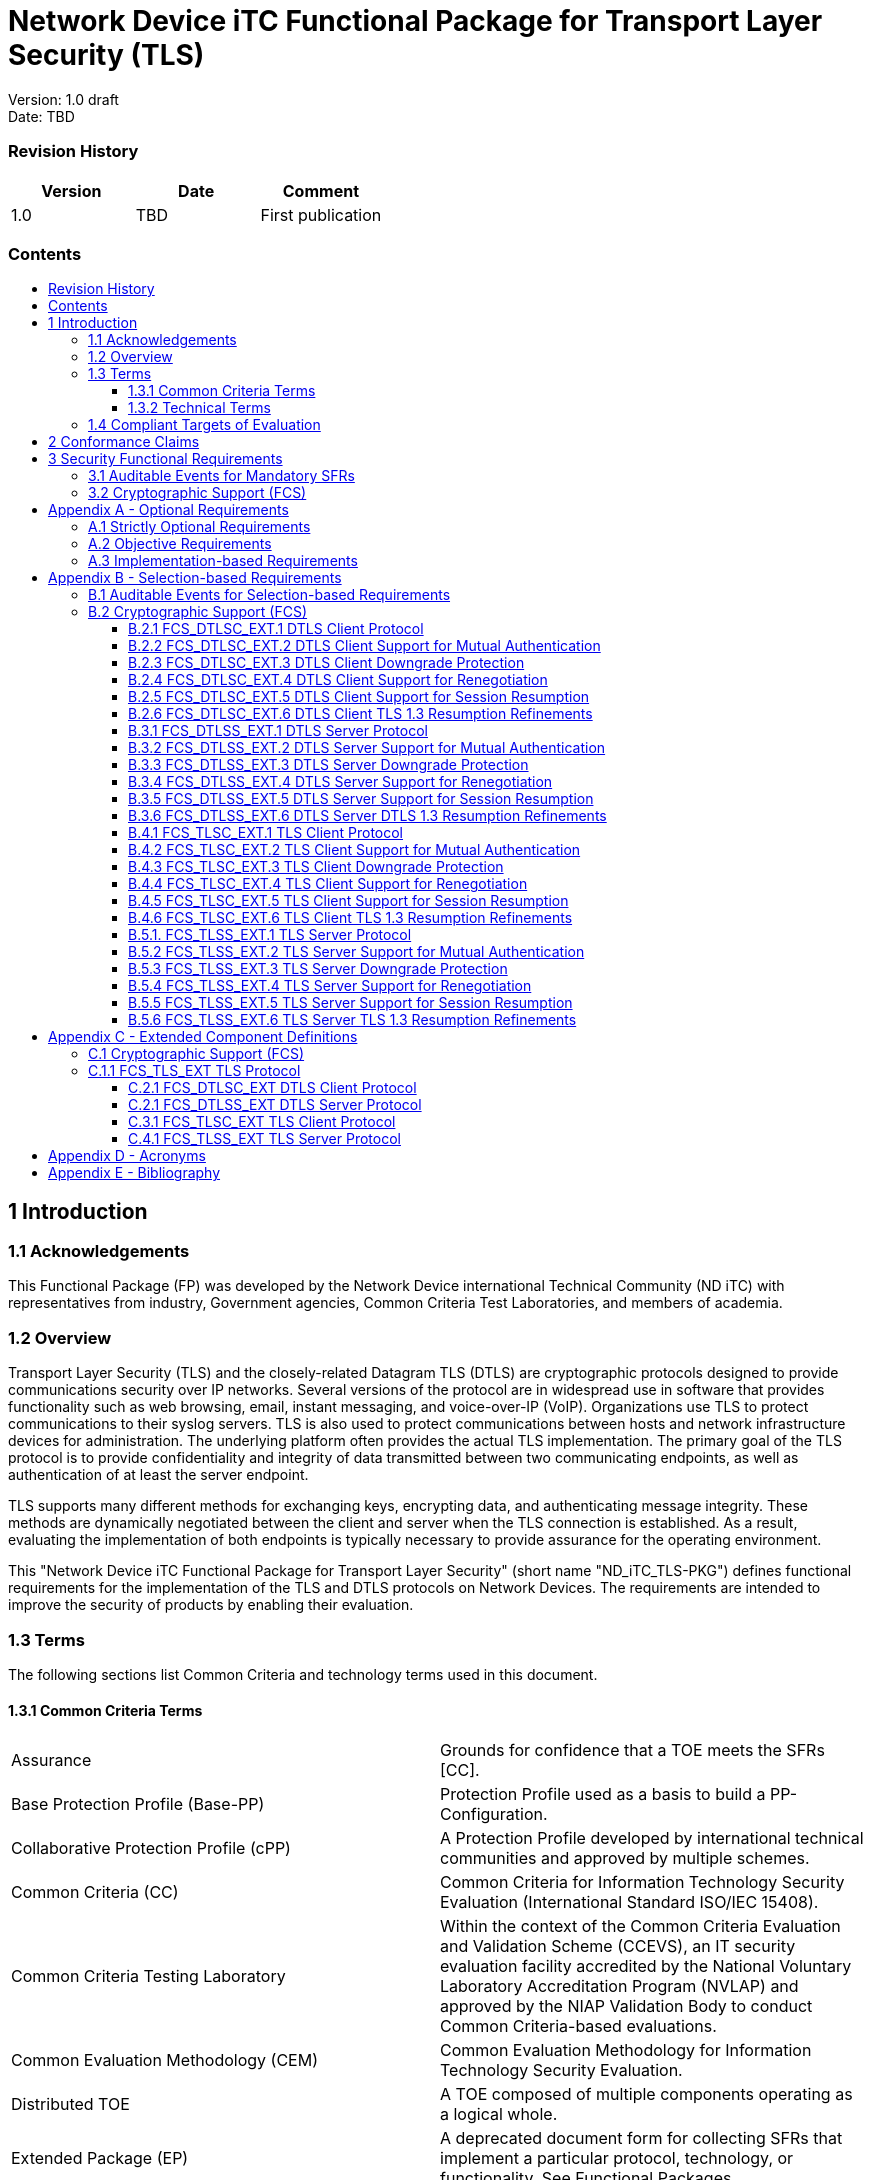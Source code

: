 :toc:
:toclevels: 3
:toc-title!:
:toc-placement!:
:data-uri: {docdir}
:imagesdir: {docdir}


= Network Device iTC Functional Package for Transport Layer Security (TLS)

Version: 1.0 draft +
Date: TBD +

=== Revision History

[cols=",,",]
|===
|Version |Date |Comment

|1.0 |TBD |First publication


|===


=== Contents

toc::[]

== 1 Introduction

=== 1.1 Acknowledgements
This Functional Package (FP) was developed by the Network Device international Technical Community (ND iTC) with representatives from industry, Government agencies, Common Criteria Test Laboratories, and members of academia.

=== 1.2 Overview

Transport Layer Security (TLS) and the closely-related Datagram TLS (DTLS) are cryptographic protocols designed to provide communications security over IP networks. Several versions of the protocol are in widespread use in software that provides functionality such as web browsing, email, instant messaging, and voice-over-IP (VoIP). Organizations use TLS to protect communications to their syslog servers. TLS is also used to protect communications between hosts and network infrastructure devices for administration. The underlying platform often provides the actual TLS implementation. The primary goal of the TLS protocol is to provide confidentiality and integrity of data transmitted between two communicating endpoints, as well as authentication of at least the server endpoint.

TLS supports many different methods for exchanging keys, encrypting data, and authenticating message integrity. These methods are dynamically negotiated between the client and server when the TLS connection is established. As a result, evaluating the implementation of both endpoints is typically necessary to provide assurance for the operating environment.

This "Network Device iTC Functional Package for Transport Layer Security" (short name "ND_iTC_TLS-PKG") defines functional requirements for the implementation of the TLS and DTLS protocols on Network Devices. The requirements are intended to improve the security of products by enabling their evaluation.

=== 1.3 Terms

The following sections list Common Criteria and technology terms used in this document.

==== 1.3.1 Common Criteria Terms

[width="100%",cols="50%,50%",]
|===
a|
Assurance

|Grounds for confidence that a TOE meets the SFRs [CC].

a|
Base Protection Profile (Base-PP)

|Protection Profile used as a basis to build a PP-Configuration.

a|
Collaborative Protection Profile (cPP)

|A Protection Profile developed by international technical communities and approved by multiple schemes.

a|
Common Criteria (CC)

|Common Criteria for Information Technology Security Evaluation (International Standard ISO/IEC 15408).

a|
Common Criteria Testing Laboratory

|Within the context of the Common Criteria Evaluation and Validation Scheme (CCEVS), an IT security evaluation facility accredited by the National Voluntary Laboratory Accreditation Program (NVLAP) and approved by the NIAP Validation Body to conduct Common Criteria-based evaluations.

a|
Common Evaluation Methodology (CEM)

|Common Evaluation Methodology for Information Technology Security Evaluation.

a|
Distributed TOE

|A TOE composed of multiple components operating as a logical whole.

a|
Extended Package (EP)

|A deprecated document form for collecting SFRs that implement a particular protocol, technology, or functionality. See Functional Packages.

a|
Functional Package (FP)

|A document that collects SFRs for a particular protocol, technology, or functionality.

a|
Operational Environment (OE)

|Hardware and software that are outside the TOE boundary that support the TOE functionality and security policy.

a|
Protection Profile (PP)

|An implementation-independent set of security requirements for a category of products.

a|
Protection Profile Configuration (PP-Configuration)

|A comprehensive set of security requirements for a product type that consists of at least one Base-PP and at least one PP-Module.

a|
Protection Profile Module (PP-Module)

|An implementation-independent statement of security needs for a TOE type complementary to one or more Base-PPs.

a|
Security Assurance Requirement (SAR)

|A requirement to assure the security of the TOE.

a|
Security Functional Requirement (SFR)

|A requirement for security enforcement by the TOE.

a|
Security Target (ST)

|A set of implementation-dependent security requirements for a specific
product.

a|
Target of Evaluation (TOE)

|The product under evaluation.

a|
TOE Security Functionality (TSF)

|The security functionality of the product under evaluation.

a|
TOE Summary Specification (TSS)

|A description of how a TOE satisfies the SFRs in an ST.
|===

==== 1.3.2 Technical Terms

[width="100%",cols="50%,50%",]
|===
a|
Certificate Authority (CA)

|Issuer of digital certificates.

a|
Datagram Transport Layer Security (DTLS)

|Cryptographic network protocol, based on TLS, which provides communications security for datagram protocols.

a|
Transport Layer Security (TLS)

|Cryptographic network protocol for providing communications security over a TCP/IP network.
|===

=== 1.4 Compliant Targets of Evaluation

The Target of Evaluation (TOE) in this Package is a product that acts as a (D)TLS client, a (D)TLS server, or both. This Package describes the security functionality of TLS and DTLS in terms of [CC].

The contents of this Package must be appropriately combined with a cPP, PP, or PP-Module. When this Package is instantiated by a cPP, PP, or PP-Module, the Package must include selection-based requirements in accordance with the selections or assignments indicated in the cPP, PP, or PP-Module. These may be expanded by the ST author.

The cPP, PP, or PP-Module which instantiates this Package must typically include the following components in order to satisfy dependencies of this Package. It is the responsibility of the cPP, PP, or PP-Module author who instantiates this Package to
ensure that dependence on these components is satisfied: +

[width="100%",cols="50%,50%",]
|===
|Component |Explanation

|FCS_CKM.1 |To support TLS ciphersuites that use RSA, DHE or ECDHE for key exchange, the cPP, PP, or PP-Module must include FCS_CKM.1 and specify the corresponding key generation algorithm. +

|FCS_CKM.2 |To support TLS ciphersuites that use RSA, DHE or ECDHE for key exchange, the cPP, PP, or PP-Module must include FCS_CKM.2 and specify the corresponding algorithm. +

|FCS_COP.1 |To support TLS ciphersuites that use AES for encryption and decryption, the cPP, PP, or PP-Module must include FCS_COP.1 (iterating as needed) and specify AES with corresponding key sizes and modes. To support TLS ciphersuites that use SHA for hashing, the cPP, PP, or PP-Module must include FCS_COP.1 (iterating as needed) and specify SHA with corresponding digest sizes. +

|FCS_RBG_EXT.1 |To support random bit generation needed for the TLS handshake, the cPP, PP, or PP-Module must include FCS_RBG_EXT.1. +

|FIA_X509_EXT.1/Rev, FIA_X509_EXT.1/ITT |To support validation of certificates needed during TLS connection setup, the cPP, PP, or PP-Module must include FIA_X509_EXT.1/Rev and/or FIA_X509_EXT.1/ITT. +

|FIA_X509_EXT.2 |To support the use of X509 certificates for authentication in TLS connection setup, the cPP, PP, or PP-Module must include FIA_X509_EXT.2. +
|===

An ST must identify the applicable version of the cPP, PP, or PP-Module and this Package in its conformance claims.

== 2 Conformance Claims

Conformance Statement::
  An ST must claim exact conformance to this PP-Package, as defined in the CC and CEM addenda for Exact Conformance, Selection-based SFRs, and Optional SFRs (dated May 2017).
CC Conformance Claims::
  This PP-Package is conformant to Parts 2 (extended) and 3 (conformant) of Common Criteria Version 3.1, Revision 5.
PP Claim::
  This Functional Package does not claim conformance to any PP.
  PP-Configurations do not require enumeration of Functional Packages; this Functional Package can be claimed in any  
  PP-Configuration that includes a cPP, PP, or PP-Module that permits the Functional Package to be claimed as part of it. 
Package Claim::
  This Functional Package does not claim conformance to any other Functional Packages. 

== 3 Security Functional Requirements

This chapter describes the security requirements which have to be fulfilled by the product under evaluation. Those requirements comprise functional components from Part 2 of [CC]. The following conventions are used for the completion of operations:

* *Refinement* operation (denoted by *bold text* or [line-through]*strikethrough text*): Is used to add details to a requirement (including replacing an assignment with a more restrictive selection) or to remove part of the requirement that is made irrelevant through the completion of another operation, and thus further restricts a requirement.
* *Selection* (denoted by _italicized text_): Is used to select one or more options provided by the [CC] in stating a requirement.
* *Assignment* operation (denoted by [.assignable-content]#italicized text#): Is used to assign a specific value to an unspecified parameter, such as the length of a password. Showing the value in square brackets indicates assignment.
* *Iteration* operation: Is indicated by appending the SFR name with a slash and unique identifier suggesting the purpose of the operation, e.g. "/EXAMPLE1."

=== 3.1 Auditable Events for Mandatory SFRs

The auditable events specified in this Functional Package are included in a Security Target if the incorporating cPP, PP, or PP-Module supports audit event reporting through FAU_GEN.1 and all other criteria in the incorporating cPP, PP, or PP-Module are met.

[.text-center]
*Table 1: Auditable Events for Mandatory Requirements*
[cols=",,",]
|===
|Requirement |Auditable Events |Additional Audit Record Contents
|FCS_TLS_EXT.1 |No events specified | N/A
|===

=== 3.2 Cryptographic Support (FCS)

*FCS_TLS_EXT.1 TLS Protocol*

*FCS_TLS_EXT.1.1* The TSF shall implement [selection:

* _TLS as a client_

* _TLS as a server_

* _DTLS as a client_

* _DTLS as a server_

].

*_Application Note {counter:appnote_count}_*

If _TLS as a client is selected_, then the ST must include the requirements from FCS_TLSC_EXT.1 and FCS_TLSC_EXT.4.

If _TLS as a server is selected_, then the ST must include the requirements from FCS_TLSS_EXT.1 and FCS_TLSS_EXT.4.

If _DTLS as a client_ is selected, then the ST must include the requirements from FCS_DTLSC_EXT.1 and FCS_DTLSC_EXT.4.

If _DTLS as a server_ is selected, then the ST must include the requirements from FCS_DTLSS_EXT.1 and FCS_DTLSS_EXT.4. 

.*Evaluation Activities*
[%collapsible]
====

FCS_TLS_EXT.1

*_TSS_*

_The evaluator shall examine the TSS to verify that the TLS and DTLS claims are consistent with
those selected in the SFR._

*_Guidance_*

_The evaluator shall ensure that the selections indicated in the ST are consistent with selections in the dependent components._

*_Tests_*

_There are no test activities for this SFR; the following information is provided as an overview of the expected functionality and test environment for all subsequent SFRs._

*Test Environment:*

_Tests for TLS 1.2 and TLS 1.3 include examination of the handshake messages and behavior of the TSF when presented with unexpected or invalid messages.  For TLS 1.2 and below, previous versions of this Functional Package only required visibility of network traffic and the ability to modify a valid handshake message sent to the TSF._

image::Figure1.png[align="center"]
[.text-center]
*_Figure 1: Test environment for TLS 1.2 using network traffic visibility and control tools_*

_TLS 1.3 introduces the encryption of handshake messages subsequent to the server hello exchange which prevents visibility and control using midpoint capabilities. To achieve equivalent validation of TLS 1.3 requires the ability to modify the traffic underlying the encryption applied after the server hello message. This can be achieved by introducing additional control of the messages sent, and visibility of messages received by the test TLS client, (when validating TLS server functionality) or the test server (when validating TLS client functionality)._

image::Figure2.png[align="center"]
[.text-center]
*_Figure 2:  Test environment for TLS 1.3 using custom endpoint capabilities for visibility and control_*

_Typically, a compliant TLS 1.3 library modified to provide visibility and control of the handshake messages prior to
encryption suffices for all tests. Such modification will require the test client, test server, or both to be validated._

_Since validations of products supporting only TLS 1.2 are still expected under this Package, the test environment for TLS 1.2-only validations may include network sniffers and man-in-the-middle products that do not require such modifications to a compliant TLS 1.2 library. For consistency, a compliant TLS client (or TLS server) together with the network sniffers and man-in-the-middle capabilities will also be referred to as a test TLS client (or test TLS server, respectively) in the following evaluation activities._

image::Figure3.png[align="center"]
[.text-center]
*_Figure 3:  Combined test environment for TLS 1.2 and TLS 1.3 using both network tools and custom endpoint capabilities_*
====

== Appendix A - Optional Requirements

As indicated in the introduction to this PP-Package, the baseline requirements (those that must be performed by the TOE) are contained in the body of this PP-Package. This appendix contains three other types of optional requirements that may be included in the ST, but are not required in order to conform to this PP-Package. However, applied modules, packages and/or use cases may refine specific requirements as mandatory.
 
The first type (A.1 Strictly Optional Requirements) are strictly optional requirements that are independent of the TOE implementing any function. If the TOE fulfills any of these requirements or supports a certain functionality, the vendor is encouraged to include the SFRs in the ST, but are not required in order to conform to this PP-Package.

The second type (A.2 Objective Requirements) are objective requirements that describe security functionality not yet widely available in commercial technology. The requirements are not currently mandated in the body of this PP-Package, but will be included in the baseline requirements in future versions of this PP-Package. Adoption by vendors is encouraged and expected as soon as possible.

The third type (A.3 Implementation-based Requirements) are dependent on the TOE implementing a particular function. If the TOE fulfills any of these requirements, the vendor must either add the related SFR or disable the functionality for the evaluated configuration.

=== A.1 Strictly Optional Requirements

This PP-Package does not define any Strictly Optional requirements.

=== A.2 Objective Requirements

This PP-Package does not define any Objective requirements.

=== A.3 Implementation-based Requirements

This PP-Package does not define any Implementation-based requirements.

== Appendix B - Selection-based Requirements

As indicated in the introduction to this PP-Package, the baseline requirements (those that must be performed by the TOE or its underlying platform) are contained in the body of this PP-Package. There are additional requirements based on selections in the body of the PP-Package: if certain selections are made, then additional requirements below must be included.

=== B.1 Auditable Events for Selection-based Requirements

The auditable events in the table below are included in a Security Target if both the associated requirement is included and the incorporating PP or PP-Module supports audit event reporting through FAU_GEN.1 and any other criteria in the incorporating cPP, PP, or PP-Module are met.  Note that, if "None" is not selected in the "Auditable Events" column, it should not be selected in the "Additional Audit Record Contents" column. Likewise, if "None" is selected in the "Auditable Events" column, it should also be selected in the "Additional Audit Record Contents" column.

[.text-center]
*Table 2: Auditable Events for Selection-based Requirements*
[cols=",,",]
|===
|Requirement |Auditable Events |Additional Audit Record Contents

.3+|FCS_DTLSC_EXT.1 |[selection: _Establishment/termination of a DTLS session, None_] |[selection: _Non-TOE endpoint of connection, None_]

| [selection: _Failure to establish a DTLS session, None_] |[selection: _Reason for failure, None_] 
| [selection: _Failure to verify presented identifier, None_] |[selection: _Presented identifier and reference identifier, None_]


|FCS_DTLSC_EXT.2 | |

|FCS_DTLSC_EXT.3 | |

|FCS_DTLSC_EXT.4 | |

|FCS_DTLSC_EXT.5 | |

|FCS_DTLSC_EXT.6 | |

|FCS_DTLSS_EXT.1 |[selection: selection: _Failure to establish a DTLS session, None_] |[selection: _Reason for failure, None_]

|FCS_DTLSS_EXT.2 | |

|FCS_DTLSS_EXT.3 | |

|FCS_DTLSS_EXT.4 | |

|FCS_DTLSS_EXT.5 | |

|FCS_DTLSS_EXT.6 | |

.3+|FCS_TLSC_EXT.1 |[selection: _Establishment/termination of a TLS session, None_] |[selection: _Non-TOE endpoint of connection, None_]

| [selection: _Failure to establish a DTLS session, None_] |[selection: _Reason for failure, None_] 
| [selection: _Failure to verify presented identifier, None_] |[selection: _Presented identifier and reference identifier, None_]

|FCS_TLSC_EXT.2 | |

|FCS_TLSC_EXT.3 | |

|FCS_TLSC_EXT.4 | |

|FCS_TLSC_EXT.5 | |

|FCS_TLSC_EXT.6 | |

|FCS_TLSS_EXT.1 |[selection: selection: _Failure to establish a TLS session, None_] |[selection: _Reason for failure, None_]

|FCS_TLSS_EXT.2 | |

|FCS_TLSS_EXT.3 | |

|FCS_TLSS_EXT.4 | |

|FCS_TLSS_EXT.5 | |

|FCS_TLSS_EXT.6 | |

|===

=== B.2 Cryptographic Support (FCS)

==== B.2.1 FCS_DTLSC_EXT.1 DTLS Client Protocol

NOTE: _The inclusion of this selection-based component depends upon selection in FCS_TLS_EXT.1.1._

*FCS_DTLSC_EXT.1 DTLS Client Protocol*

*FCS_DTLSC_EXT.1.1*  The TSF shall implement [selection: _DTLS 1.2 (RFC 6347), DTLS 1.3 (RFC 9147)_]
and no other DTLS version as a client that supports additional functionality for session renegotiation protection and [selection:

* _mutual authentication_
* _supplemental downgrade protection_
* _session resumption_
* _no optional functionality_

] and shall abort attempts by a server to negotiate all other DTLS versions.

*_Application Note {counter:appnote_count}_*

_This SFR is claimed if "DTLS as a client" is selected in FCS_TLS_EXT.1.1.  Session renegotiation protection is required for both DTLS 1.2 and DTLS 1.3, and the ST must include the requirements from FCS_DTLSC_EXT.4. Within FCS_DTLSC_EXT.4 options for implementation of secure session renegotiation for DTLS 1.2, or rejecting renegotiation requests are claimed._

_The ST author will claim DTLS 1.3 functionality if supported, and optional functionality as appropriate for the claimed versions._

_If "mutual authentication" is selected, then the ST must additionally include the requirements from FCS_DTLSC_EXT.2._

_If "supplemental downgrade protection" is selected, then the ST must additionally include the requirements from FCS_DTLSC_EXT.3.  This is claimed if DTLS 1.3 is supported, or if the product supports TLS 1.1 or below downgrade protection using the mechanism described in RFC 8446.  Note that TLS 1.1 or below downgrade protection in DTLS is used to notify a client that the server is capable of supporting DTLS 1.2 or DTLS 1.3, but that it received a client hello indicating maximum support for DTLS 1.0 (there is no DTLS version 1.1)._

_If "session resumption" is selected, then the ST must additionally include the requirements from FCS_DTLSC_EXT.5._

_DTLS version numbers are denoted on the wire as the 1’s complement of the corresponding textual DTLS versions as described in Section 4.1 of RFC 6347. DTLS version 1.2 is 0xfefd; DTLS version 1.3 is 0xfefc._

*FCS_DTLSC_EXT.1.2* The TSF shall be able to support the following TLS 1.2 ciphersuites: [selection:

* _TLS_ECDHE_ECDSA_WITH_AES_256_GCM_SHA384 as defined in RFC 5289 and RFC 8422_
* _TLS_ECDHE_RSA_WITH_AES_256_GCM_SHA384 as defined in RFC 8422_
* _TLS_RSA_WITH_AES_256_GCM_SHA384 as defined in RFC 5288_
* _TLS_DHE_RSA_WITH_AES_256_GCM_SHA384 as defined in RFC 5288_
* _TLS_ECDHE_ECDSA_WITH_AES_256_CBC_SHA384 as defined in RFC 5289_
* _TLS_ECDHE_RSA_WITH_AES_256_CBC_SHA384 as defined RFC 5289_
* _TLS_RSA_WITH_AES_256_CBC_SHA256 as defined in RFC 5246_
* _TLS_DHE_RSA_WITH_AES_256_CBC_SHA256 as defined in RFC 5246_
* _TLS_ECDHE_ECDSA_WITH_AES_128_GCM_SHA256 as defined in RFC 5289_
* _TLS_ECDHE_RSA_WITH_AES_128_GCM_SHA256 as defined in RFC 5289_
* _TLS_ECDHE_ECDSA_WITH_AES_128_CBC_SHA256 as defined in RFC 5289_
* _TLS_ECDHE_RSA_WITH_AES_128_CBC_SHA256 as defined in RFC 5289_
* _TLS_RSA_WITH_AES_128_CBC_SHA256 as defined in RFC 5246_
* _TLS_DHE_RSA_WITH_AES_128_CBC_SHA256 as defined in RFC 5246_
* _TLS_RSA_WITH_AES_128_CBC_SHA as defined in RFC 5246_
* _no TLS 1.2 ciphersuites_

], the following PP-specific ciphersuites using pre-shared secrets: [selection:

* _TLS_ECDHE_PSK_WITH_AES_256_GCM_SHA384 as defined in RFC 8442_
* _TLS_DHE_PSK_WITH_AES_256_GCM_SHA384 as defined in RFC 5487_
* _TLS_RSA_PSK_WITH_AES_256_GCM_SHA384 as defined in RFC 5487_
* _TLS_ECDHE_PSK_WITH_AES_128_GCM_SHA256 as defined in RFC 8442_
* _TLS_DHE_PSK_WITH_AES_128_GCM_SHA256 as defined in RFC 5487_
* _TLS_RSA_PSK_WITH_AES_128_GCM_SHA256 as defined in RFC 5487_
* _no ciphersuites using pre-shared secrets_

], and the following TLS 1.3 ciphersuites: [selection:

* _TLS_AES_256_GCM_SHA384 as defined in RFC 8446_
* _TLS_AES_128_GCM_SHA256 as defined in RFC 8446_
* _[assignment: other TLS 1.3 ciphersuites]_
* _no TLS 1.3 ciphersuites_

offering the supported ciphersuites in a client hello message in preference order: [_assignment: list of supported ciphersuites_].

*_Application Note {counter:appnote_count}_*

_DTLS uses TLS ciphersuites. The ST author should select the ciphersuites that are supported, and must select at least one ciphersuite for each DTLS version supported – TLS 1.2 ciphersuites for DTLS 1.2 and TLS 1.3 ciphersuites for DTLS 1.3._

_The ST author should select the ciphersuites that are supported, and must select at least one ciphersuite for each DTLS version supported. The ciphersuites to be tested in the evaluated configuration are limited by this requirement. However, this requirement does not restrict the TOE's ability to propose additional non-deprecated ciphersuites beyond the ones listed in this requirement in its client hello message as indicated in the ST. That is, the TOE may propose any ciphersuite not excluded by this element, but the evaluation will only test ciphersuites from the above list. It is necessary to limit the ciphersuites that can be used in an evaluated configuration administratively on the server in the test environment._

_TLS 1.3 ciphersuites are claimed if support for DTLS 1.3 is claimed in FCS_DTLSC_EXT.1.1. The assignment of preference order provides an ordered list of all supported ciphersuites with the most preferred ciphersuites listed first. Ciphersuites listed in RFC 9151, “Commercial National Security Algorithm (CNSA) Suite Profile for TLS and DTLS 1.2 and 1.3” are preferred over all other ciphersuites, GCM ciphersuites are preferred over CBC ciphersuites, ECDHE preferred over RSA and DHE, and SHA-256 or SHA-384 over SHA-1._

_Ciphersuites for TLS 1.2 are of the form TLS_(key exchange algorithm)_WITH_(encryption algorithm)_(message digest algorithm}, and are listed in the TLS parameters section of the internet assignments at iana.org._

*FCS_DTLSC_EXT.1.3*  The TSF shall not offer ciphersuites indicating the following:

* the null encryption component
* support for anonymous servers
* use of deprecated or export-grade cryptography including DES, 3DES, RC2, RC4, or IDEA for encryption
* use of MD

and shall abort sessions where a server attempts to negotiate ciphersuites not enumerated in the client hello message.

*FCS_DTLSC_EXT.1.4*  The TSF shall be able to support the following DTLS client hello message extensions:

* signature_algorithms extension (RFC 8446) indicating support for [selection:
** _ecdsa-secp384r1_sha384 (RFC 8446)_
** _rsa_pkcs1_sha384 (RFC 8446)_
** _rsa_pss_pss_sha384 (RFC8603)_
** _rsa_pss_rsae_sha384 (RFC 8603)_
** _[assignment: other non-deprecated signature algorithms]_
** _no other signature algorithms_
+
]

* the following other extensions: [selection:

** _signature_algorithms_cert extension (RFC 8446) indicating support for [selection:_
*** _ecdsa-secp384r1_sha384 (RFC 8446)_
*** _rsa_pkcs1_sha384 (RFC8446)_
*** _rsa_pss_pss_sha384 (RFC 8603)_
*** _rsa_pss_rsae_sha384 (RFC 8603)_
*** _rsa_pkcs1_sha256 (RFC 8446)_
*** _rsa_pss_rsae_sha256 (RFC 8446)_
*** _[assignment: other non-deprecated signature algorithms]_
*** _no other signature algorithms_
+
]

** _supported_versions extension (RFC 8446) indicating support for TLS 1.3_
** _supported_groups extension (RFC 7919, RFC 8446) indicating support for [selection:_
*** _secp256r1_
*** _secp384r1_
*** _secp521r1_
*** _ffdhe2048(256)_
*** _ffdhe3072(257)_
*** _ffdhe4096(258)_
*** _ffdhe6144(259)_
*** _ffdhe8192(260)_
+
]

** _key_share extension (RFC 8446)_
** _post_handshake_auth (RFC 8446), pre_shared_key (RFC 8446), and psk_key_exchange_mode (RFC 8446) indicating DHE or ECDHE mode_
** _extended_master_secret extension (RFC 7627) [selection: enforcing, allow legacy] server support_
** _no other extensions_

] and shall not send the following extensions:

** _early_data_
** _psk_key_exchange_mode indicating PSK only mode._

*_Application Note {counter:appnote_count}_*

_DTLS uses TLS extensions.  If DTLS 1.3 is claimed in FCS_DTLSC_EXT.1.1, supported_versions, supported_groups, and key_share extensions are claimed in accordance with RFC 8446. If DTLS 1.3 is not claimed, supported_versions and key_share extensions are not claimed.  Other extensions may be supported; certain extensions may need to be claimed based on other SFR claims made._

_If ECDHE ciphersuites are claimed in FCS_DTLSC_EXT.1.2, the supported_groups extension is claimed here with appropriate secp groups claimed. If DHE ciphersuites are claimed in FCS_DTLSC_EXT.1.2, it is preferred that the appropriate ffdhe groups be claimed here. In a subsequent version of this FP, support for ffdhe groups will be required whenever DHE ciphersuites are claimed._

_When ‘other non-deprecated signature algorithms’ is claimed, the assignment will describe the standard signature and hash algorithms supported. MD5 and SHA-1 hashes are deprecated and are not included in the signature_algorithms or signature_algorithms_cert extensions._

_If DTLS 1.2 is claimed in FCS_DTLSC_EXT.1.1 the extended_master_secret extension is claimed in accordance with RFC 7627.    If the TSF requires a DTLS 1.2 server to provide the extended_master_secret extension in its Server Hello message the ST author selects 'enforcing'.  If the TSF allows connections to a DTLS 1.2 server that does not provide the extended_master_secret extension in its Server Hello message, the ST author selects 'allow legacy'._

*FCS_DTLSC_EXT.1.5*  The TSF shall be able to [selection:

* _verify that a presented identifier of name type: [selection:_ 
** _DNS name type according to RFC 6125_
** _URI name type according to RFC 6125_
** _SRV name type according to RFC 6125_
** _Common Name conversion to DNS name according to RFC 6125_
** _Directory name type according to RFC 5280_
** _IPaddress name type according to RFC 5280_
** _rfc822Name type according to RFC 5280_
** _[assignment:  other name type]_

]

* _interface with a client application requesting the DTLS channel to verify that a presented identifier_

] matches a reference identifier of the requested DTLS server and shall abort the session if no match is found.

*_Application Note {counter:appnote_count}_*

_The rules for verification identity are described in Section 6 of RFC 6125 and Section 7 of RFC 5280. The reference identifier is established by the user (e.g., entering a URL into a web browser or clicking a link), by configuration (e.g., configuring the name of a mail or authentication server), or by an application (e.g., a parameter of an API) depending on the product service. The client establishes all acceptable reference identifiers and interfaces with the DTLS implementation to provide acceptable reference identifiers, or to accept the presented identifiers as validated in the server’s certificate. If the product performs matching of the reference identifiers to the identifiers provided in the server’s certificate, the first option is claimed and all supported name types are claimed; if the product presents the certificate, or the presented identifiers from the certificate to the application, the second option is claimed._

_In most cases where DTLS servers are represented by DNS-type names, the preferred method for verification is the Subject Alternative Name using DNS, URI, or Service Names. Verification using a conversion of the Common Name relative distinguished name from a DNS name type in the subject field is allowed for the purposes of backward compatibility._

_The client should avoid constructing reference identifiers using wildcards. However, if the presented identifiers include wildcards, the client must follow the best practices regarding matching; these best practices are captured in the evaluation activity. If the TSF supports wildcards, and allows names with DNS portions containing internationalized names, the internationalized name does not match any wildcard, in accordance with RFC 6125 section 7.2._

_Support for other name types is rare, but may be claimed for specific applications. If specified, the assignment includes both the RFC describing normalization and matching rules, and any refinements necessary to resolve options available in the RFC._

*FCS_DTLSC_EXT.1.6*  The TSF shall not establish a trusted channel if the server certificate is invalid [selection:
_with no exceptions, except when override is authorized in the case where valid revocation information is not available_].

*_Application Note {counter:appnote_count}_*

_A certificate used in a manner that does not support revocation checking should not advertise revocation information locations. Common methods to address this include revoking the issuing CA, resetting certificate pinning mechanisms, or removing entries from trust stores. Thus, a certificate that does not advertise revocation status information is considered to be not revoked and does not need to be processed via override mechanisms. Override mechanisms are for use with certificates with published revocation status information that is not accessible, whether temporarily or because the information cannot be accessed during the state of the TOE (e.g., for verifying signatures on boot code). The circumstances should be described by the ST author, who should indicate the override mechanism and conditions that apply to the override, including system state, user or admin actions, etc._

*FCS_DTLSC_EXT.1.7*  The TSF shall [selection: _terminate the DTLS session, silently discard the record_] if a message received contains an invalid MAC or if decryption fails in the case of GCM and other AEAD ciphersuites.

.*Evaluation Activities*
[%collapsible]
====

FCS_DTLSC_EXT.1

*_TSS_*

_The evaluator shall check the description of the implementation of this protocol in the TSS to ensure the supported DTLS versions, features, ciphersuites, and extensions are specified in accordance with RFC 6347 (DTLS 1.2) RFC 9147 (DTLS 1.3 and updates to DTLS 1.2) and as refined in DFCS_TLSC_EXT.1 as appropriate._

_The evaluator shall verify that ciphersuites indicated in FCS_DTLSC_EXT.1.2 are included in the description, and that none of the following ciphersuites are supported: ciphersuites indicating 'NULL,' 'RC2,' 'RC4,' 'DES,' 'IDEA,' or 'TDES' in the encryption algorithm component, indicating 'anon,' or indicating MD5 or SHA in the message digest algorithm component._

_The evaluator shall verify that the TLS implementation description includes the extensions as required in FCS_DTLSC_EXT.1.4._

_The evaluator shall verify that the ST describes applications that use the DTLS functions and how they establish reference identifiers._

_The evaluator shall verify that the ST includes a description of matching methods used for each supported name type to the supported application defined reference identifiers. The evaluator shall verify that the ST includes a description of wildcards recognized for each name type claimed in FCS_DTLSC_EXT.1.5 and shall verify that the matching rules meet or exceed best practices. In particular, the evaluator shall ensure that the matching rules are as restrictive as, or more restrictive than the following:_

* _DNS names: The ‘ * ’ character used in the complete leftmost label of a DNS name represents any valid name that has the same number of labels, and_ 
  _that matches all remaining labels. The ‘ * ’ character must only be used in the leftmost complete label of a properly formatted DNS name. The ‘ * ’_  _must not be used to represent a public suffix, or in the leftmost label immediately following a public suffix._
* _URI or SRV names: The ‘ * ’ character can only occur in the domain name portion of the name represented as a DNS name. All restrictions for_
  _wildcards in DNS names apply to the DNS portion of the name. URI host names presented as an IP address are matched according to IP address_
  _matching rules – see best practices for IP addresses below. In accordance with RFC 6125, it is preferred that such URIs are presented a matching_ _name of type IP address in the SAN._
* _IP addresses: RFC 5280 does not support IP address ranges as presented names, but indicates that presented names may be compared to IP address_   
  _ranges present in name constraints. If the TSF supports IP address ranges as reference identifiers, the reference identifier matches if the_
  _presented name is in the range.  IP ranges in name constraints (including reference identifiers) should be presented in CIDR format._
* _RFC 2822 names: RFC 5280 and updates RFC 8398 and RFC 8399 do not support special indicators representing more than a single mailbox as a_
  _presented name, but indicates that presented names may be compared to a single mailbox, ‘any’ email address at a host, or ‘any’ email address on_
  _a domain (e.g., “example.com” matches any email address on the host example.com and “.example.com” matches any email address in the domain_
  _example.com, but does not match email addresses at the host “example.com”). Such matching is prohibited for internationalized RFC 2822 names._
* _Embedded CN name types: The CN relative distinguished name of a DNS name type included in the subject field is not strongly typed. Attempts to_
  _match both the name type and wildcard specifications can result in matches not intended, and therefore, not authoritatively asserted by a_ _certification authority. It is preferred that no matching of CN embedded names be supported, but if necessary for backward compatibility, the_
  _description should clearly indicate how different name types are interpreted in the matching algorithm. In particular, the ‘*’ character in a_
  _CN is not to be interpreted as representing more than a single entity unless the entirety of the RDN is properly formatted as a_
 _DNS, URI, or SVR name, and represents a wildcard meeting best practices as described above._

_The evaluator shall verify that the TSS describes the actions that take place if a message received from the DTLS server fails the integrity check. If both selections are chosen in FCS_DTLSC_EXT.1.7, the evaluator shall verify that the TSS describes when each method is used and whether the behavior is configurable._ 

*_Guidance_*

_The evaluator shall check the operational guidance to ensure that it contains instructions on configuring the product so that DTLS conforms to the description in the TSS and that it includes any instructions on configuring the version, ciphersuites, or optional extensions that are supported._

_The evaluator shall verify that all configurable features for matching identifiers in certificates presented in the DTLS handshake to application specific reference identifiers are described._

_If the ST indicates the behavior of the TSF on receiving a message from the DTLS server that fails the MAC integrity check is configurable, the evaluator shall verify that the guidance documentation describes instructions for configuring the behavior._

*_Tests_*

_The evaluator shall perform the following tests:_ 

_Test {counter:test_count}: (supported configurations) For each supported version, and for each supported ciphersuite associated with the version:_
  
_The evaluator shall establish a DTLS connection between the TOE and a test DTLS server that is configured to negotiate the tested version and ciphersuite in accordance with the RFC for the version._
  
_[conditional, if the TSF supports DTLS 1.3 only]_
_The evaluator shall observe that the TSF presents a client hello with the highest version of DTLS 1.3 and shall observe that the supported version extension is included and contains the value 'fe fc' for DTLS 1.3._

_[conditional, if the TSF supports both DTLS 1.3 and DTLS 1.2]_
_The evaluator shall observe that the TSF presents a client hello with the highest version of DTLS 1.2 or the legacy version (value 'fe fd') and shall observe that the supported version extension is included and contains the value 'fe fc' for DTLS 1.3._

_[conditional, if the TSF supports DTLS 1.2 only]_
_The evaluator shall observe that the TSF presents a client hello with the highest version of DTLS 1.2 or the legacy version (value 'fe fd') and shall observe that the supported version extension is not included for DTLS 1.2._

_The evaluator shall observe that the client hello indicates the supported ciphersuites in the order indicated, and that it includes only the extensions supported, with appropriate values, for that version in accordance with the requirement._

_The evaluator shall observe that the TOE successfully completes the DTLS handshake._

*_Note:_* _TOEs supporting DTLS 1.3, but allowing a server to negotiate DTLS 1.2, should include all ciphersuites and all extensions as required for either version. If such a TOE is configurable to support only DTLS 1.2, DTLS 1.3, or both DTLS 1.2 and DTLS 1.3, the test should be performed in each configuration – with advertised ciphersuites appropriate for the configuration._

_The connection in the test may be established as part of the establishment of a higher-level protocol, e.g., as part of an EAP session._

_It is sufficient to observe the successful negotiation of a ciphersuite to satisfy the intent of the test; it is not necessary to examine the characteristics of the encrypted traffic in an attempt to discern the ciphersuite being used (for example, that the cryptographic algorithm is 128-bit AES and not 256-bit AES)._

_Test {counter:test_count}: (obsolete versions) The evaluator shall perform the following tests:_

* _A) For each of DTLS version 1.0 and [conditional] DTLS version 1.2, the evaluator shall initiate a connection from the TOE to a test DTLS server that is configured to negotiate the obsolete version and observe that the TSF terminates the connection._
+
*_Note:_* _It is preferred that the TSF sends a fatal error alert message (e.g., protocol version, insufficient security) in response to this, but it is acceptable that the TSF terminates the connection silently (i.e., without sending a fatal error alert).  DTLS clients may silently drop flawed or unexpected messages from a DTLS test server. Therefore, it might be necessary to resend the message multiple times from the DTLS test server according to the appropriate DTLS RFC to get the desired response.  DTLS clients do not send fatal error alerts, but should generate them for diagnostics if the test DTLS server repeatedly sends the flawed messages indicated in the tests. If the product generates alerts, the evaluator may observe them in logs of the TSF rather than observing them on the line. Otherwise, the evaluator shall observe the termination of a session (connection state) by verifying that the TSF does not continue to resend messages after the last timeout expires._

* _B) The evaluator shall attempt to establish a connection with a test DTLS server that is configured to send a server hello message indicating the selected version (referred to as the legacy version in RFC 8446) with a value corresponding to an undefined DTLS (legacy) version (e.g., 'fe fc') and observe that the TSF terminates the connection._
+
*_Note:_* _It is preferred that the TSF sends a fatal error alert message (e.g., protocol version) in response to this, but it is acceptable that the TSF terminates the connection silently (i.e., without sending a fatal error alert).  DTLS clients may silently drop flawed or unexpected messages from a DTLS test server. Therefore, it might be necessary to resend the message multiple times from the DTLS test server according to the appropriate DTLS RFC to get the desired response.  DTLS clients do not send fatal error alerts, but should generate them for diagnostics if the test DTLS server repeatedly sends the flawed messages indicated in the tests. If the product generates alerts, the evaluator may observe them in logs of the TSF rather than observing them on the line. Otherwise, the evaluator shall observe the termination of a session (connection state) by verifying that the TSF does not continue to resend messages after the last timeout expires._
+
_This is intended to test the TSF response to non-standard versions, including early proposals for ‘beta DTLS 1.3’ versions. RFC 8446 requires the Legacy version to have the value 'fe fd' and specifies DTLS 1.3 in the supported versions extension with the value 'fe fc'. While not a preferred approach, if continued support for a beta DTLS 1.3 version is desired and the TSF cannot be configured to reject such versions, another value (e.g.,  'fe fb') can be used. Implementations of non-standard versions are not tested._

_Test {counter:test_count}: (ciphersuites) The evaluator shall perform the following tests on handling unexpected ciphersuites using a test DTLS server sending handshake messages compliant with the negotiated version except as indicated in the test:_

* _A) (ciphersuite not offered) For each supported version, the evaluator shall attempt to establish a connection with a test DTLS server configured to negotiate the supported version and a ciphersuite not included in the client hello and observe that the TOE rejects the connection._
+
*_Note:_* _It is preferred that the TSF sends a fatal error alert message (e.g., handshake failure) in response to this, but it is acceptable that the TSF terminates the connection silently (i.e., without sending a fatal error alert).  DTLS clients may silently drop flawed or unexpected messages from a DTLS test server. Therefore, it might be necessary to resend the message multiple times from the DTLS test server according to the appropriate DTLS RFC to get the desired response.  DTLS clients do not send fatal error alerts, but should generate them for diagnostics if the test DTLS server repeatedly sends the flawed messages indicated in the tests. If the product generates alerts, the evaluator may observe them in logs of the TSF rather than observing them on the line. Otherwise, the evaluator shall observe the termination of a session (connection state) by verifying that the TSF does not continue to resend messages after the last timeout expires._
+
_This test is intended to test the TSF’s generic ability to recognize non-offered ciphersuites. If the ciphersuites in the client hello are configurable, the evaluator shall configure the TSF to offer a ciphersuite outside those that are supported and use that ciphersuite in the test. If the TSF ciphersuite list is not configurable, it is acceptable to use a named ciphersuite from the IANA TLS protocols associated with the tested version. Additional special cases of this test for special ciphersuites are performed separately._

* _B) (version confusion) For each supported version, the evaluator shall attempt to establish a connection with a test DTLS server that is configured to negotiate the supported version and a ciphersuite that is not associated with that version and observe that the TOE rejects the connection._
+
*_Note:_* _It is preferred that the TSF sends a fatal error alert message (e.g., handshake failure) in response to this, but it is acceptable that the TSF terminates the connection silently (i.e., without sending a fatal error alert).  DTLS clients may silently drop flawed or unexpected messages from a DTLS test server. Therefore, it might be necessary to resend the message multiple times from the DTLS test server according to the appropriate DTLS RFC to get the desired response.  DTLS clients do not send fatal error alerts, but should generate them for diagnostics if the test DTLS server repeatedly sends the flawed messages indicated in the tests. If the product generates alerts, the evaluator may observe them in logs of the TSF rather than observing them on the line. Otherwise, the evaluator shall observe the termination of a session (connection state) by verifying that the TSF does not continue to resend messages after the last timeout expires._
+
_This test is intended to test TLS 1.3 ciphersuites for a server negotiating DTLS 1.2. If DTLS 1.3 is supported, the test server negotiating DTLS 1.3 should select a TLS 1.2 ciphersuite supported by the TOE for DTLS 1.2 and matching the client’s supported groups and signature algorithm indicated by extensions in the DTLS 1.3 client hello. If the TOE is configurable to allow both DTLS 1.2 and DTLS 1.3 servers, the test server should use ciphersuites offered by the TSF in its client hello message._

* _C) (null ciphersuite) For each supported version, the evaluator shall attempt to establish a connection with a test DTLS server configured to negotiate the null ciphersuite (TLS_NULL_WITH_NULL_NULL) and observe that the TOE rejects the connection._
+
*_Note:_* _It is preferred that the TSF sends a fatal error alert message (e.g., handshake failure, insufficient security) in response to this, but it is acceptable that the TSF terminates the connection silently (i.e., without sending a fatal error alert).  DTLS clients may silently drop flawed or unexpected messages from a DTLS test server. Therefore, it might be necessary to resend the message multiple times from the DTLS test server according to the appropriate DTLS RFC to get the desired response.  DTLS clients do not send fatal error alerts, but should generate them for diagnostics if the test DTLS server repeatedly sends the flawed messages indicated in the tests. If the product generates alerts, the evaluator may observe them in logs of the TSF rather than observing them on the line. Otherwise, the evaluator shall observe the termination of a session (connection state) by verifying that the TSF does not continue to resend messages after the last timeout expires._

* _D) (anon ciphersuite) [conditional on the TSF supporting DTLS 1.2] The evaluator shall attempt to establish a DTLS 1.2 connection with a test DTLS server configured to negotiate a ciphersuite using the anonymous server authentication method and observe that the TOE rejects the connection._
+
*_Note:_* _It is preferred that the TSF sends a fatal error alert message (e.g., handshake failure, insufficient security) in response to this, but it is acceptable that the TSF terminates the connection silently (i.e., without sending a fatal error alert).  DTLS clients may silently drop flawed or unexpected messages from a DTLS test server. Therefore, it might be necessary to resend the message multiple times from the DTLS test server according to the appropriate DTLS RFC to get the desired response.  DTLS clients do not send fatal error alerts, but should generate them for diagnostics if the test DTLS server repeatedly sends the flawed messages indicated in the tests. If the product generates alerts, the evaluator may observe them in logs of the TSF rather than observing them on the line. Otherwise, the evaluator shall observe the termination of a session (connection state) by verifying that the TSF does not continue to resend messages after the last timeout expires._

* _E) (deprecated encryption algorithm) [conditional on the TSF supporting DTLS 1.2] For each deprecated encryption algorithm (NULL, RC2, RC4, DES, IDEA, and TDES), the evaluator shall attempt to establish a DTLS 1.2 connection with a test DTLS server configured to negotiate a ciphersuite using the deprecated encryption algorithm and observe that the TOE rejects the connection._
+
*_Note:_* _Test E) should still include a test for RC4 ciphersuites, even though DTLS does not support stream ciphers. The test only verifies that the TSF can reject such a negotiation from a test DTLS server, and does not require the use of the cipher._
+
*_Note:_* _It is preferred that the TSF sends a fatal error alert message (e.g., handshake failure, insufficient security) in response to this, but it is acceptable that the TSF terminates the connection silently (i.e., without sending a fatal error alert).  DTLS clients may silently drop flawed or unexpected messages from a DTLS test server. Therefore, it might be necessary to resend the message multiple times from the DTLS test server according to the appropriate DTLS RFC to get the desired response.  DTLS clients do not send fatal error alerts, but should generate them for diagnostics if the test DTLS server repeatedly sends the flawed messages indicated in the tests. If the product generates alerts, the evaluator may observe them in logs of the TSF rather than observing them on the line. Otherwise, the evaluator shall observe the termination of a session (connection state) by verifying that the TSF does not continue to resend messages after the last timeout expires._
+
_See IANA TLS parameters for available ciphersuites to be tested. The test ciphersuite should use supported cryptographic algorithms for as many of the other components as possible. For example, if the TSF only supports TLS_ECDHE_ECDSA_WITH_AES_256_GCM_SHA384, the test server could select TLS_ECDHE_PSK_WITH_NULL_SHA_384, TLS_RSA_EXPORT_WITH_RC2_CBC_40_MD5, TLS_ECDHE_RSA_WITH_RC4_128_SHA, TLS_DHE_DSS_WITH_DES_CBC_SHA, TLS_RSA_WITH_IDEA_CBC_SHA, and TLS_ECDHE_RSA_WITH_3DES_EDE_CBC_SHA._

_Test {counter:test_count}: (extensions) For each supported version indicated in the following tests, the evaluator shall establish a connection from the TOE with a test server negotiating the tested version and providing server handshake messages as indicated when performing the following tests for validating proper extension handling:_

* _A) (signature_algorithms) [conditional] If the TSF supports certificate-based server authentication, the evaluator shall perform the following tests:_

** _i)_
_For each supported version, the evaluator shall initiate a DTLS session with a DTLS test server and observe that the TSF’s client hello includes the signature_algorithms extension with values in conformance with the ST._
** _ii)_
_[conditional] If DTLS 1.2 is supported and the TSF supports an ECDHE or DHE ciphersuite, the evaluator shall ensure the test DTLS server sends a compliant server hello message selecting DTLS 1.2 and one of the supported ECDHE or DHE ciphersuites, a compliant server certificate message, and a key exchange message signed using a signature algorithm and hash combination not included in the client’s hello message (e.g., RSA with SHA-1). The evaluator shall observe that the TSF terminates the handshake._
+
*_Note:_* _It is preferred that the TSF sends a fatal error alert message (e.g., handshake failure, illegal parameter, decryption error) in response to this, but it is acceptable that the TSF terminates the connection silently (i.e., without sending a fatal error alert).  DTLS clients may silently drop flawed or unexpected messages from a DTLS test server. Therefore, it might be necessary to resend the message multiple times from the DTLS test server according to the appropriate DTLS RFC to get the desired response.  DTLS clients do not send fatal error alerts, but should generate them for diagnostics if the test DTLS server repeatedly sends the flawed messages indicated in the tests. If the product generates alerts, the evaluator may observe them in logs of the TSF rather than observing them on the line. Otherwise, the evaluator shall observe the termination of a session (connection state) by verifying that the TSF does not continue to resend messages after the last timeout expires._

** _iii)_
_[conditional] If DTLS 1.3 is supported, the evaluator shall configure the test DTLS server to respond to the TOE with a compliant server hello message selecting DTLS 1.3 and a server certificate message, but then also sends a certificate verification message that uses a signature algorithm method not included in the signature_algorithms extension. The evaluator shall observe that the TSF terminates the DTLS handshake._
+
*_Note:_* _It is preferred that the TSF sends a fatal error alert message (e.g., handshake failure, illegal parameter, bad certificate, decryption error) in response to this, but it is acceptable that the TSF terminates the connection silently (i.e., without sending a fatal error alert).  DTLS clients may silently drop flawed or unexpected messages from a DTLS test server. Therefore, it might be necessary to resend the message multiple times from the DTLS test server according to the appropriate DTLS RFC to get the desired response.  DTLS clients do not send fatal error alerts, but should generate them for diagnostics if the test DTLS server repeatedly sends the flawed messages indicated in the tests. If the product generates alerts, the evaluator may observe them in logs of the TSF rather than observing them on the line. Otherwise, the evaluator shall observe the termination of a session (connection state) by verifying that the TSF does not continue to resend messages after the last timeout expires._

** _iv)_
_[conditional] For all supported versions for which signature_algorithms_cert is not supported, the evaluator shall ensure the test DTLS server sends a compliant server hello message for the tested version and a server certificate message containing a valid certificate that represents the test DTLS server, but which is signed using a signature and hash combination not included in the TSF’s signature_algorithms extension (e.g., a certificate signed using RSA and SHA-1). The evaluator shall observe that the TSF terminates the DTLS session._
+
*_Note:_* _It is preferred that the TSF sends a fatal error alert message (e.g., unsupported certificate, bad certificate, decryption error, handshake failure) in response to this, but it is acceptable that the TSF terminates the connection silently (i.e., without sending a fatal error alert).  DTLS clients may silently drop flawed or unexpected messages from a DTLS test server. Therefore, it might be necessary to resend the message multiple times from the DTLS test server according to the appropriate DTLS RFC to get the desired response.  DTLS clients do not send fatal error alerts, but should generate them for diagnostics if the test DTLS server repeatedly sends the flawed messages indicated in the tests. If the product generates alerts, the evaluator may observe them in logs of the TSF rather than observing them on the line. Otherwise, the evaluator shall observe the termination of a session (connection state) by verifying that the TSF does not continue to resend messages after the last timeout expires._
+
_Certificate-based server authentication is required unless the TSF only supports DTLS with shared PSK.  For DTLS 1.2, this is the case if only TLS_ECDHE_PSK_WITH_AES_256_GCM_SHA384 as defined in RFC 8442, TLS_DHE_PSK_WITH_AES_256_GCM_SHA384 as defined in RFC 5487, TLS_ECDHE_PSK_WITH_AES_128_GCM_SHA256 as defined in RFC 8442, or TLS_DHE_PSK_WITH_AES_128_GCM_SHA256 as defined in RFC 5487, are supported. For DTLS 1.3, this is the case if only PSK handshakes are supported._

* _B) (signature_algorithms_cert) [conditional] If signature_algorithms_cert is supported, then for each version that uses the signature_algorithms_cert extension, the evaluator shall ensure that the test DTLS server sends a compliant server hello message selecting the tested version and indicating certificate-based server authentication._
+ 
_The evaluator shall ensure that the test DTLS server forwards a certificate message containing a valid certificate that represents the test DTLS server, but which is signed by a valid Certification Authority using a signature and hash combination not included in the TSF's signature_algorithms_cert extension (e.g., a certificate signed using RSA and SHA-1). The evaluator shall confirm the TSF terminates the session._
+
*_Note:_* _Support for certificate-based authentication is assumed if the signature_algorithms_cert is supported. For DTLS 1.2, a non-PSK ciphersuite, or one of TLS_RSA_PSK_WITH_AES_256_GCM_SHA384 or TLS_RSA_PSK_WITH_AES_128_GCM_SHA256 as defined in RFC 5487 is used to indicate certificate-based server authentication. For DTLS 1.3, the test server completes a full handshake, even if a PSK is offered to indicate certificate-based server authentication. If the TSF only supports shared PSK authentication, this test is not performed._
+
_For DTLS 1.3, the server certificate message is encrypted. The evaluator will configure the test DTLS server with the indicated certificate and ensure that the certificate is indeed sent by observing the buffer of messages to be encrypted, or by inspecting one or both sets of logs from the TSF and test DTLS server._
+
_It is preferred that the TSF sends a fatal error alert message (e.g., unsupported certificate, bad certificate, decryption error, handshake failure) in response to this, but it is acceptable that the TSF terminates the connection silently (i.e., without sending a fatal error alert).  DTLS clients may silently drop flawed or unexpected messages from a DTLS test server. Therefore, it might be necessary to resend the message multiple times from the DTLS test server according to the appropriate DTLS RFC to get the desired response.  DTLS clients do not send fatal error alerts, but should generate them for diagnostics if the test DTLS server repeatedly sends the flawed messages indicated in the tests. If the product generates alerts, the evaluator may observe them in logs of the TSF rather than observing them on the line. Otherwise, the evaluator shall observe the termination of a session (connection state) by verifying that the TSF does not continue to resend messages after the last timeout expires._

* _C) (TLS 1.2 extended master secret extension) [conditional] If the TSF supports DTLS 1.2 the evaluator shall perform the following tests:_

** _i)_
_The evaluator shall initiate a DTLS 1.2 session with a test DTLS server.  The evaluator shall observe that the TSF’s client hello includes the extended master secret extension in accordance with RFC 7627._

** _ii)_
_[conditional]_
_If the ST author selected 'enforcing server' support, the evaluator shall initiate a DTLS 1.2 session with a test DTLS server configured to compute a master secret according to RFC 5246, section 8. The evaluator shall verify the test DTLS server does not include the extended master secret extension in its server hello. The evaluator shall observe that the TSF terminates the session._
+
*_Note:_* _It is preferred that the TSF sends a fatal error alert message (e.g., handshake failure) in response to this, but it is acceptable that the TSF terminates the connection silently (i.e., without sending a fatal error alert).  DTLS clients may silently drop flawed or unexpected messages from a DTLS test server. Therefore, it might be necessary to resend the message multiple times from the DTLS test server according to the appropriate DTLS RFC to get the desired response.  DTLS clients do not send fatal error alerts, but should generate them for diagnostics if the test DTLS server repeatedly sends the flawed messages indicated in the tests. If the product generates alerts, the evaluator may observe them in logs of the TSF rather than observing them on the line. Otherwise, the evaluator shall observe the termination of a session (connection state) by verifying that the TSF does not continue to resend messages after the last timeout expires._

* _D) (supported_groups) (DTLS 1.2 only – for DTLS 1.3, testing is combined with testing of the keyshare extension)_

** _i)_
_For each supported group, the evaluator shall initiate DTLS session with a compliant test DTLS 1.2 server supporting RFC 7919. The evaluator shall ensure that the test DTLS server is configured to select DTLS 1.2 and a ciphersuite using the supported group. The evaluator shall observe that the TSF’s client hello lists the supported groups as indicated in the ST, and that the TSF successfully establishes the DTLS session._

** _ii)_
_[conditional on DTLS 1.2 support for ECDHE ciphersuites] The evaluator shall initiate a DTLS session with a test DTLS server that is configured to use an explicit version of a named EC group supported by the client. The evaluator shall ensure that the test DTLS server key exchange message includes the explicit formulation of the group in its key exchange message as indicated in RFC 4492 section 5.4. The evaluator shall confirm that the TSF terminates the session._
+
*_Note:_* _It is preferred that the TSF sends a fatal error alert message (e.g., illegal parameter) in response to this, but it is acceptable that the TSF terminates the connection silently (i.e., without sending a fatal error alert).  DTLS clients may silently drop flawed or unexpected messages from a DTLS test server. Therefore, it might be necessary to resend the message multiple times from the DTLS test server according to the appropriate DTLS RFC to get the desired response.  DTLS clients do not send fatal error alerts, but should generate them for diagnostics if the test DTLS server repeatedly sends the flawed messages indicated in the tests. If the product generates alerts, the evaluator may observe them in logs of the TSF rather than observing them on the line. Otherwise, the evaluator shall observe the termination of a session (connection state) by verifying that the TSF does not continue to resend messages after the last timeout expires._

_Test {counter:test_count}: (DTLS 1.3 extensions) [conditional] If the TSF supports DTLS 1.3, the evaluator shall perform the following tests. For each test, the evaluator shall observe that the TSF’s client hello includes the supported versions extension with the value 'fe fc' indicating DTLS 1.3:_

* _A) (supported versions) The evaluator shall initiate DTLS 1.3 sessions in turn from the TOE to a test DTLS server configured as indicated in the sub-tests below:_

** _i)_
_The evaluator shall configure the test DTLS server to include the supported versions extension in the server hello containing the value '03 03.' The evaluator shall observe that the TSF terminates the DTLS session._
+
*_Note:_* _It is preferred that the TSF sends a fatal error alert message (e.g., illegal parameter, handshake failure, protocol version) in response to this, but it is acceptable that the TSF terminates the connection silently (i.e., without sending a fatal error alert).  DTLS clients may silently drop flawed or unexpected messages from a DTLS test server. Therefore, it might be necessary to resend the message multiple times from the DTLS test server according to the appropriate DTLS RFC to get the desired response.  DTLS clients do not send fatal error alerts, but should generate them for diagnostics if the test DTLS server repeatedly sends the flawed messages indicated in the tests. If the product generates alerts, the evaluator may observe them in logs of the TSF rather than observing them on the line. Otherwise, the evaluator shall  observe the termination of a session (connection state) by verifying that the TSF does not continue to resend messages after the last timeout expires._

** _ii)_
_The evaluator shall configure the test DTLS server to include the supported versions extension in the server hello containing the value 'fe fc' and complete a compliant DTLS 1.3 handshake. The evaluator shall observe that the TSF completes the DTLS 1.3 handshake successfully._

** _iii)_
_[conditional] If the TSF is configurable to support both DTLS 1.2 and DTLS 1.3, the evaluator shall follow operational guidance to configure this behavior. The evaluator shall ensure that the test DTLS server sends a DTLS 1.2 compliant server handshake and observe that the server random does not incidentally include any downgrade messaging. The evaluator shall observe that the TSF completes the DTLS 1.2 handshake successfully._
+
*_Note:_* _Enhanced downgrade protection defined in RFC 8446 is optional, and if supported, is tested separately. The evaluator may configure the test server’s random, or may repeat the test until the server’s random does not match a downgrade indicator._

* _B) (supported groups, key shares) The evaluator shall initiate DTLS 1.3 sessions in turn with a test DTLS server configured as indicated in the following sub-tests:_

** _i)_
_For each supported group, the evaluator shall configure the compliant test DTLS 1.3 server to select a ciphersuite using the group. The evaluator shall observe that the TSF sends an element of the group in its client hello key shares extension (after a hello retry message from the test server, if the key share for the group is not included in the initial client hello). The evaluator shall ensure the test DTLS server sends an element of the group in its server hello and observes that the TSF completes the DTLS handshake successfully._

** _ii)_
_For each supported group, the evaluator shall modify the server hello sent by the test DTLS server to include an invalid key share value claiming to be an element the group indicated in the supported groups extension. The evaluator shall observe that the TSF terminates the DTLS session._
+
*_Note:_* _It is preferred that the TSF sends a fatal error alert message (e.g., illegal parameter) in response to this, but it is acceptable that the TSF terminates the connection silently (i.e., without sending a fatal error alert).  DTLS clients may silently drop flawed or unexpected messages from a DTLS test server. Therefore, it might be necessary to resend the message multiple times from the DTLS test server according to the appropriate DTLS RFC to get the desired response.  DTLS clients do not send fatal error alerts, but should generate them for diagnostics if the test DTLS server repeatedly sends the flawed messages indicated in the tests. If the product generates alerts, the evaluator may observe them in logs of the TSF rather than observing them on the line. Otherwise, the evaluator shall observe the termination of a session (connection state) by verifying that the TSF does not continue to resend messages after the last timeout expires._
+
_For DHE ciphersuites, a zero value, or a value greater or equal to the modulus is not a valid element. For ECDHE groups, an invalid point contains x and y coordinates of the correct size, but represents a point not on the curve. The evaluator can construct such an invalid point by modifying a byte in the y coordinate of a valid point and verify that the coordinates do not satisfy the curve equation._

* _A) (PSK support) [conditional] If the TSF supports pre-shared keys, the evaluator shall follow the operational guidance to use pre-shared keys, shall establish a pre-shared key between the TSF and the test DTLS server, and initiate DTLS 1.3 sessions in turn between the TSF and the test DTLS server configured as indicated in the following sub-tests:_ 

** _i)_
_The evaluator shall configure the TSF to use the pre-shared key and ensure that the test DTLS server functions as a compliant DTLS 1.3 server. The evaluator shall observe that the TSF’s client hello includes the pre_shared_key extension with the valid PSK indicator shared with the test server. The evaluator shall also observe that the TSF’s client hello also includes the psk_key_exchange_mode and the post_handshake_auth extensions and that the psk_key_exchange_mode indicates one or more of DHE or ECDHE modes but does not include the PSK-only mode. The evaluator shall observe that the TSF completes the DTLS 1.3 handshake successfully in accordance with RFC 8446, to include the TSF sending appropriate key shares for one or more of the supported groups._
+
_Once the handshake is successful, the evaluator shall cause the test DTLS server to send a certificate request and observe that the TSF provides a certificate message and certificate verify message._
+
*_Note:_* _It may be necessary to complete a standard handshake and send a new-ticket message from the test DTLS server to establish a pre-shared key, or it might be possible to configure the pre-shared key manually via out-of-band mechanisms. This can be performed in conjunction with other testing that is not tested as part of this SFR. It is not required at this time to support emerging standards on establishing PSK, but as such standards are finalized, this FP may be updated to require such support._
+
_DTLS messages after the handshake are encrypted so it may not be possible to observe the certificate and certificate verify messages sent by the TSF directly. The evaluator may need to configure the test DTLS server to use an application that requires post-handshake client authentication and terminates the session or otherwise has an observable effect if the certificate is not provided._

** _ii)_
_The evaluator shall attempt to configure the TSF to send early data. If there is no indication from the TSF that this is blocked, the evaluator shall repeat test i) with the TSF so configured and observe that the TSF does not send application data prior to receiving the server hello._
+
*_Note:_* _Early data will be encrypted under the PSK and received by the test DTLS server prior to it sending a server hello message._

_Test {counter:test_count}: (corrupt finished message) For each supported version, the evaluator shall initiate a DTLS session from the TOE to a test DTLS server that sends a compliant set of server handshake messages, except for sending a modified finished message (modify a byte of the finished message that would have been sent by a compliant server). The evaluator shall observe that the TSF terminates the session and does not complete the handshake by observing that the TSF does not send application data provided to the DTLS channel._

_Test {counter:test_count}: (missing finished message) For each supported version, the evaluator shall initiate a session from the TOE to a test DTLS server providing a compliant handshake, except for sending a random DTLS message (the five byte header indicates a correct DTLS message for the negotiated version, but not indicating a finished message) as the final message. The evaluator shall observe that the TSF terminates the session and does not send application data._

*_Note:_* _It is preferred that the TSF sends a fatal error alert message (e.g., decryption error) in response to this, but it is acceptable that the TSF terminates the connection silently (i.e., without sending a fatal error alert).  DTLS clients may silently drop flawed or unexpected messages from a DTLS test server. Therefore, it might be necessary to resend the message multiple times from the DTLS test server according to the appropriate DTLS RFC to get the desired response.  DTLS clients do not send fatal error alerts, but should generate them for diagnostics if the test DTLS server repeatedly sends the flawed messages indicated in the tests. If the product generates alerts, the evaluator may observe them in logs of the TSF rather than observing them on the line. Otherwise, the evaluator shall observe the termination of a session (connection state) by verifying that the TSF does not continue to resend messages after the last timeout expires._

_For DTLS 1.2, the modified message is sent after the change_cipher_spec message. For DTLS 1.3, the modified message is sent as the last message of the server’s second flight of messages._

_Test {counter:test_count}: (unexpected/corrupt signatures within handshake) The evaluator shall perform the following tests, according to the versions supported._

* _A) [conditional] If DTLS 1.2 is supported and the TSF supports ECDSA or DSA ciphersuites, the evaluator shall initiate a DTLS session with a compliant test DTLS server and modify the signature in the server key exchange. The evaluator shall observe that the TSF terminates the session with a fatal alert message (e.g., decrypt error, handshake error)._

* _B) [conditional] If DTLS 1.3 is supported the evaluator shall initiate a DTLS session between the TOE and a test DTLS server that is configured to send a compliant server hello message, encrypted extension message, and certificate message, but will send a certificate verify message with an invalid signature (e.g., by modifying a byte from a valid signature). The evaluator shall confirm that the TSF terminates the session with a fatal error alert message (e.g., bad certificate, decrypt error, handshake error)._

* _C) [conditional] If DTLS 1.2 is included in the ST and the TSF supports both RSA and ECDSA methods in the signature_algorithm (or, if supported, the signature_algorithms_cert) extension, and if the TSF supports one or more DTLS 1.2 ciphersuites indicating each of the RSA and ECDSA methods in its signature components, the evaluator shall choose two ciphersuites: one indicating RSA signature (cipher 1) and one indicating an ECDSA signature (cipher 2). The evaluator shall then establish two certificates that are trusted by the TOE: one representing the test DTLS 1.2 server using an RSA signature (cert 1) and one representing the test DTLS 1.2 server using an ECDSA signature (cert 2). The evaluator shall initiate a DTLS session between the TOE and the test DTLS 1.2 server that is configured to select cipher 1 and to send cert 2. The evaluator shall verify that the TSF terminates this DTLS session. The evaluator shall then initiate a DTLS session between the TOE and the test DTLS 1.2 server that is configured to select cipher 2 and to send cert 1. The evaluator shall verify that the TSF also terminates this DTLS session._
+
*_Note:_* _It is preferred that the TSF sends a fatal error alert message (e.g., bad certificate, decryption error, handshake failure) in response to this, but it is acceptable that the TSF terminates the connection silently (i.e., without sending a fatal error alert).  DTLS clients may silently drop flawed or unexpected messages from a DTLS test server. Therefore, it might be necessary to resend the message multiple times from the DTLS test server according to the appropriate DTLS RFC to get the desired response.  DTLS clients do not send fatal error alerts, but should generate them for diagnostics if the test DTLS server repeatedly sends the flawed messages indicated in the tests. If the product generates alerts, the evaluator may observe them in logs of the TSF rather than observing them on the line. Otherwise, the evaluator shall observe the termination of a session (connection state) by verifying that the TSF does not continue to resend messages after the last timeout expires._

_Test {counter:test_count}: [conditional] If the TSF supports certificate-based server authentication, then for each supported version, the evaluator will initiate a DTLS session from the TOE to the compliant test DTLS server configured to negotiate the tested version, and to authenticate using a certificate trusted by the TSF as specified in the following:_

* _A) (certificate extended key usage purpose) The evaluator shall send a server certificate that contains the Server Authentication purpose in the ExtendedKeyUsage extension and verify that a connection is established. The evaluator shall repeat this test using a different certificate that is otherwise valid and trusted but lacks the Server Authentication purpose in the ExtendedKeyUsage extension and observe the TSF terminates the session._
+
*_Note:_* _This test may be performed as part of certificate validation testing FIA_X509_EXT.1/Rev or FIA_X509_EXT.1/ITT._
+
_It is preferred that the TSF sends a fatal error alert message (e.g., bad certificate, decryption error, handshake failure) in response to this, but it is acceptable that the TSF terminates the connection silently (i.e., without sending a fatal error alert).  DTLS clients may silently drop flawed or unexpected messages from a DTLS test server. Therefore, it might be necessary to resend the message multiple times from the DTLS test server according to the appropriate DTLS RFC to get the desired response.  DTLS clients do not send fatal error alerts, but should generate them for diagnostics if the test DTLS server repeatedly sends the flawed messages indicated in the tests. If the product generates alerts, the evaluator may observe them in logs of the TSF rather than observing them on the line. Otherwise, the evaluator shall observe the termination of a session (connection state) by verifying that the TSF does not continue to resend messages after the last timeout expires._
+
_Ideally, the two certificates should be similar in regards to structure, the types of identifiers used, and the chain of trust._

* _B) (certificate identifiers) For each supported method of matching presented identifiers, and for each name type for which the TSF parses the presented identifiers from the server certificate for the method, the evaluator shall establish a valid certificate trusted by the TSF to represent the test server using only the tested name type. The evaluator shall perform the following sub-tests:_

** _i)_
_The evaluator shall prepare the TSF as necessary to use the matching method and establish reference identifiers for the test server for the tested name type. The evaluator shall ensure the test DTLS server sends a certificate with a matching name of the tested name type and observe that the TSF completes the connection._

** _ii)_
_The evaluator shall prepare the TSF as necessary to use the matching method and establish reference identifiers that do not match the name representing the test server. The evaluator shall ensure the test DTLS server sends a certificate with a name of the type tested, and observe the TSF terminates the session._
+
*_Note:_* _It is preferred that the TSF sends a fatal error alert message (e.g., bad certificate, unknown certificate) in response to this, but it is acceptable that the TSF terminates the connection silently (i.e., without sending a fatal error alert).  DTLS clients may silently drop flawed or unexpected messages from a DTLS test server. Therefore, it might be necessary to resend the message multiple times from the DTLS test server according to the appropriate DTLS RFC to get the desired response.  DTLS clients do not send fatal error alerts, but should generate them for diagnostics if the test DTLS server repeatedly sends the flawed messages indicated in the tests. If the product generates alerts, the evaluator may observe them in logs of the TSF rather than observing them on the line. Otherwise, the evaluator shall observe the termination of a session (connection state) by verifying that the TSF does not continue to resend messages after the last timeout expires._

** _iii)_
_[conditional] If the TSF supports wildcards for a DNS, URI, or SVR name type, the evaluator shall prepare the TSF as necessary to use the matching method for the name type, and establish a reference identifier.  The evaluator shall establish a certificate for the test server that includes a wildcard name for the DNS portion of the appropriate name type which matches the reference identifier. The evaluator shall ensure the DTLS server sends the certificate containing the wildcard name of the type tested, and observe that the TSF completes the connection._

** _iv)_
_[conditional] If the TSF supports a DNS, URI, or SVR name type, but does not support wildcards (in general, or specifically for internationalized names of the specified type), the evaluator shall prepare the TSF as necessary to use the matching method and establish a reference identifier that matches a wildcard name for the DNS portion of the appropriate name type, in accordance with the appropriate RFC, in a certificate representing the server. The evaluator shall ensure the DTLS server sends the certificate containing the wildcard name of the type tested, and observe that the TSF terminates the connection._
+
*_Note:_* _If the TSF's ability to support wildcard certificates is configurable, both iii) iv) and  are performed under the appropriate configuration. This test is required if the TSF supports internationalized names of the specified type – in this case, the reference identifier only includes an internationalized encoding in the leftmost label. The certificate used is intended to match the certificate as if wildcards were supported and if the wildcard extended to internationalized names._

** _v)_
_[conditional] If the TSF supports wildcards for a DNS, URI, or SVR name type, the evaluator shall prepare the TSF as necessary to use the matching method. The evaluator shall establish a reference identifier and a certificate for the server as indicated in each of the subtests described below. The evaluator shall in turn, ensure the DTLS server sends the certificate associated with the reference identifier and observe that the TSF terminates the session._

*** _1)_
_The reference identifier contains a DNS portion with two labels, and the certificate includes a name whose DNS portion includes a matching rightmost label and a wildcard in the leftmost label._
+
*** _2)_
_The reference identifier contains a DNS portion with four labels, and the certificate includes a name whose DNS portion includes two rightmost labels matching the reference identifier, and a wildcard in the third (leftmost) label._
+
*** _3)_
_The reference identifier contains a DNS portion with three labels, and the certificate includes a name whose DNS portion includes two rightmost labels matching the reference identifier, and a wildcard in the third (leftmost) label._

** _vi)_
_[conditional] If the TSF supports wildcards and supports embedded DNS, URI, or SVR name types in the CN, then for each supported name type, the evaluator shall repeat iii), iv) and v) using certificates with the prescribed name embedded in the CN._

** _vii)_
_[conditional] If the TSF supports IP addresses as an embedded name type in the CN, the evaluator shall establish an IP address as a reference identifier and establish a certificate with a valid DNS name in the subject field, including a CN whose value is the digital formatting of the octets of the reference identifier. The evaluator shall ensure the server sends the certificate and observe that TSF successfully completes the session._

** _viii)_
_[conditional] If the TSF supports IP addresses and any embedded name type in the CN, the evaluator shall establish an IP address as a reference identifier and establish a certificate with a valid DNS name in the subject field, including a CN whose value is the digital formatting of the octets of the reference identifier (as in vii) except that one of the octets is replaced by the ‘*’ character. The evaluator shall ensure the server sends the certificate and observe that the TSF terminates the session._

_Test {counter:test_count}: (mixed identifiers)[conditional] If the TSF supports a name matching method where the TSF performs matching of both CN-encoded name types and SAN names of the same type, then for each such method, and for each such name type, the evaluator shall establish a valid certificate trusted by the TSF to represent the test server using one name for the CN-encoded name type and a different name for the SAN name type The evaluator shall perform the following tests:_

** _i)_
_The evaluator shall follow the operational guidance to configure the TSF to use the name matching method and establish reference identifiers matching only the SAN. The evaluator shall ensure that the test server sends the certificate with the matching SAN and non-matching CN-encoded name, and observe that the TSF completes the connection._
+
*_Note:_* _Configuration of the TSF may depend on the application using DTLS._

** _ii)_
_The evaluator shall follow the operational guidance to configure the TSF to use the name matching method and establish reference identifiers matching only the CN-encoded name. The evaluator shall ensure that the test server sends the certificate with the matching SAN name and non-matching CN-encoded name, and observe that the TSF terminates the session._
+
_It is preferred that the TSF sends a fatal error alert message (e.g., bad certificate, unknown certificate) in response to this, but it is acceptable that the TSF terminates the connection silently (i.e., without sending a fatal error alert)_

_Test {counter:test_count}: (empty certificate) The evaluator shall configure the test DTLS server to supply an empty certificate message and verify that the TSF terminates the session._

*_Note:_* _It is preferred that the TSF sends a fatal error alert message (e.g., bad certificate, unknown certificate) in response to this, but it is acceptable that the TSF terminates the connection silently (i.e., without sending a fatal error alert).  DTLS clients may silently drop flawed or unexpected messages from a DTLS test server. Therefore, it might be necessary to resend the message multiple times from the DTLS test server according to the appropriate DTLS RFC to get the desired response.  DTLS clients do not send fatal error alerts, but should generate them for diagnostics if the test DTLS server repeatedly sends the flawed messages indicated in the tests. If the product generates alerts, the evaluator may observe them in logs of the TSF rather than observing them on the line. Otherwise, the evaluator shall observe the termination of a session (connection state) by verifying that the TSF does not continue to resend messages after the last timeout expires._

_Test {counter:test_count}: (invalid certificate) [conditional] If validity exceptions are supported, then for each exception for certificate validity supported, the evaluator shall configure the TSF to allow the exception and ensure the test DTLS server sends a certificate that is valid and trusted, except for the allowed exception. The evaluator shall observe that the TSF completes the session._

_Without modifying the TSF configuration, the evaluator shall initiate a new session with the test DTLS server that includes an additional validation error, and observe that the TSF terminates the session._

*_Note:_* _It is preferred that the TSF sends a fatal error alert message (e.g., decode error, bad certificate) in response to this, but it is acceptable that the TSF terminates the connection silently (i.e., without sending a fatal error alert).  DTLS clients may silently drop flawed or unexpected messages from a DTLS test server. Therefore, it might be necessary to resend the message multiple times from the DTLS test server according to the appropriate DTLS RFC to get the desired response.  DTLS clients do not send fatal error alerts, but should generate them for diagnostics if the test DTLS server repeatedly sends the flawed messages indicated in the tests. If the product generates alerts, the evaluator may observe them in logs of the TSF rather than observing them on the line. Otherwise, the evaluator shall observe the termination of a session (connection state) by verifying that the TSF does not continue to resend messages after the last timeout expires._

_The intent of this test is to verify the scope of the exception processing. If verifying certificate status information is claimed as an exception, then this test will verify that a DTLS session succeeds when all supported methods for obtaining certificate status information is blocked from the TSF, to include removing any status information that might be cached by the TSF. If the exception is limited to specific certificates (e.g., only leaf certificates are exempt, or only certain leaf certificates are exempt) the additional validation error could be unavailable revocation information for a non-exempt certificate (e.g., revocation status information from an intermediate CA is blocked for the issuing CA of an exempt leaf certificate, or revocation information from the issuing CA is blocked for a non-exempt leaf certificate). If the only option for the exception is for all revocation information for all certificates, another validation error from FIA_X509_EXT.1/Rev or FIA_X509_EXT.1/ITT (e.g., certificate expiration, extended key usage, etc.) may be used._

_Test {counter:test_count}: For each version supported, the evaluator shall establish a connection using a compliant handshake negotiating the version. The evaluator will then cause the test server to send application data with at least one byte in a record message modified from what a compliant test server would send, and verify that the client discards the record or terminates the DTLS session as described in the TSS. If multiple behaviors are supported, the evaluator shall repeat the test for each behavior._

*_Note:_* _DTLS clients may buffer unexpected application messages, and resend previous messages in response to timeouts for missing messages. It is acceptable for the evaluator to observe the TSF resend its finished message multiple times as an indication that it will not process application messages until the server finished message is received. The evaluator should not resend application messages from the test DTLS server, as this might cause the TSF’s counter to continue to reset._
====

==== B.2.2 FCS_DTLSC_EXT.2 DTLS Client Support for Mutual Authentication

NOTE: _The inclusion of this selection-based component depends upon selection in FCS_DTLSC_EXT.1.1._

*FCS_DTLSC_EXT.2 DTLS Client Support for Mutual Authentication*

*FCS_DTLSC_EXT.2.1* The TSF shall support mutual authentication using X.509v3 certificates during the handshake and [selection: _in support of post-handshake authentication requests, at no other time_], in accordance with [selection: _RFC 5246, section 7.4.4, RFC 8446, section 4.3.2_].

*_Application Note {counter:appnote_count}_*

_This SFR is claimed if "mutual authentication" is selected in FCS_DTLSC_EXT.1.1.  Clients that support DTLS 1.3 and post-handshake authentication claim ‘in support of post-handshake authentication requests’ in the first selection. The ‘at no other time’ selection is claimed for clients only supporting DTLS 1.2 or for DTLS 1.3 clients that do not support post-handshake authentication._

_The certificate request sent by the server specifies the signature algorithms and certification authorities supported by the server. If the client does not possess a matching certificate, it sends an empty certificate message. The structure of the certificate request message is changed in DTLS 1.3 to use the signature_algorithm, signature_algorithms_cert, and certificate_authorities extensions, and RFC 8446 allows for DTLS 1.2 implementations to use the new message structure. The "RFC 8446, section 4.3.2" option is claimed in the second selection if DTLS 1.3 is supported or if the RFC 8446 method is supported for DTLS 1.2 servers. The "RFC 5246, section 7.4.4" option is claimed if the RFC 5246 method is supported for interoperability with DTLS 1.2 servers that do not adopt the RFC 8446 method. When mutual authentication is supported, at least one of these methods must be claimed, per the selection._

.*Evaluation Activities*
[%collapsible]
====

FCS_DTLSC_EXT.2

*_TSS_*

_The evaluator shall ensure that the TSS description required per FIA_X509_EXT.2.1 includes the use of client-side certificates for DTLS mutual authentication. The evaluator shall also ensure that the TSS describes any factors beyond configuration that are necessary in order for the client to engage in mutual authentication using X.509v3 certificates._

*_Guidance_*

_The evaluator shall ensure that the operational guidance includes any instructions necessary to configure the TOE to perform mutual authentication. The evaluator shall also verify that the operational guidance required per FIA_X509_EXT.2.1 includes instructions for configuring the client-side certificates for DTLS mutual authentication._

*_Tests_*

_For each supported DTLS version, the evaluator shall perform the following tests:_

_Test {counter:test_count}: The evaluator shall establish a DTLS connection from the TSF to a test DTLS server that negotiates the tested version and which is not configured for mutual authentication (i.e., does not send a Server’s Certificate Request (type 13) message). The evaluator observes negotiation of a DTLS channel and confirms that the
TOE did not send a Client’s Certificate message (type 11) during handshake._

_Test {counter:test_count}: The evaluator shall establish a connection to a test DTLS server with a shared trusted root that is configured for mutual authentication (i.e., it sends a Server’s Certificate Request (type 13) message). The evaluator observes negotiation of a DTLS channel and confirms that the TOE responds with a non-empty Client’s Certificate message (type 11) and Certificate Verify (type 15) message._

_Test {counter:test_count}:  [conditional] If the TSF supports post-handshake authentication, the evaluator shall establish a pre-shared key between the TSF and a test DTLS 1.3 server. The evaluator shall initiate a DTLS session using the pre-shared key and confirm the TSF and test DTLS 1.3 server successfully complete the DTLS handshake and both support post-handshake authentication. After the session is successfully established, the evaluator shall initiate a certificate request message from the test DTLS 1.3 server. The evaluator shall observe that the TSF receives that authentication request and shall take necessary actions, in accordance with the operational guidance, to complete the authentication request. The evaluator shall confirm that the test DTLS 1.3 server receives certificate and certificate verification messages from the TSF over the channel that authenticates the client._

*_Note:_* _DTLS 1.3 certificate requests from the test server and client certificate and certificate verify messages are encrypted. The evaluator confirms that the TSF sends the appropriate messages by examining the messages received at the test DTLS 1.3 server and by inspecting any relevant server logs. The evaluator may also take advantage of the calling application to demonstrate that the TOE receives data configured at the test DTLS server._
====

==== B.2.3 FCS_DTLSC_EXT.3 DTLS Client Downgrade Protection

NOTE: _The inclusion of this selection-based component depends upon selection in FCS_DTLSC_EXT.1.1._

*FCS_DTLSC_EXT.3 DTLS Client Downgrade Protection*

*FCS_DTLSC_EXT.3.1* The TSF shall not establish a DTLS channel if the server hello message includes [selection: _TLS 1.2 downgrade indicator, TLS 1.1 or below downgrade indicator_] in the server random field.

*_Application Note {counter:appnote_count}_*

_This SFR is claimed if "supplemental downgrade protection" is selected in FCS_DTLSC_EXT.1.1._

_The ST author claims the “TLS 1.2 downgrade indicator” when FCS_DTLSC_EXT.1 indicates support for both DTLS 1.3 and supplemental downgrade protection. This option is not claimed if DTLS 1.3 is not supported. The “TLS 1.1 or below downgrade indicator” option may be claimed regardless of support for DTLS 1.3, but should only be claimed if the TSF is capable of detecting the indicator. As indicated in FCS_DTLSC_EXT.1.1, this FP requires the client to terminate DTLS 1.1 or below sessions. It is acceptable for the TSF to always terminate DTLS 1.1 sessions based on the server hello negotiated version field and ignore any downgrade indicator. However, a product that is capable of detecting the TLS 1.1 or below downgrade indicator may take different actions depending on whether the TLS 1.1 or below downgrade indicator is set._

.*Evaluation Activities*
[%collapsible]
====

FCS_DTLSC_EXT.3

*_TSS_*

_The evaluator shall review the TSS and confirm that the description of the DTLS client protocol includes the downgrade protection mechanism in accordance with RFC 8446 and identifies any configurable features of the TSF needed to meet the requirements. If the ST claims that the TLS 1.1 and below indicator is processed, the evaluator shall confirm that the TSS indicates which configurations allow processing of the downgrade indicator and the specific response of the TSF when it receives the downgrade indicator as opposed to simply terminating the session for the unsupported version._

*_Guidance_*

_The evaluator shall review the operational guidance and confirm that any instructions to configure the TSF to meet the requirements are included._

*_Tests_*

_The evaluator shall perform the following tests to confirm the response to downgrade indicators from a test DTLS 1.3 server:_

_Test {counter:test_count}:  [conditional] If the TSF supports both DTLS 1.3 and DTLS 1.2, the evaluator shall initiate a DTLS 1.3 session with a test DTLS 1.3 server configured to send a compliant DTLS 1.2 server hello (not including any TLS 1.3 extensions) but including the TLS 1.2 downgrade indicator ‘44 4F 57 4E 47 52 44 01’ in the last eight bytes of the server random field. The evaluator shall confirm that the TSF terminates the session._

*_Note:_* _It is preferred that the TSF send a fatal error alert message (e.g., illegal parameter), but it is acceptable that the TSF terminate the session without sending an error alert.  DTLS clients may silently drop flawed or unexpected messages from a DTLS test server. Therefore, it might be necessary to resend the message multiple times from the DTLS test server according to the appropriate DTLS RFC to get the desired response.  DTLS clients do not send fatal error alerts, but should generate them for diagnostics if the test DTLS server repeatedly sends the flawed messages indicated in the tests. If the product generates alerts, the evaluator may observe them in logs of the TSF rather than observing them on the line. Otherwise, the evaluator shall observe the termination of a session (connection state) by verifying that the TSF does not continue to resend messages after the last timeout expires._

_Test {counter:test_count}:  [conditional] If the TSF supports the TLS 1.1 or below downgrade indicator and if the ST indicates a configuration where the indicator is processed, the evaluator shall follow operational guidance instructions to configure the TSF so it parses a TLS 1.1 handshake to detect and process the TLS downgrade indicator. The evaluator shall initiate a DTLS session between the TOE and a test DTLS server that is configured to send a TLS 1.1 server hello message with the downgrade indicator ‘44 4F 57 4E 47 52 44 00’ in the last eight bytes of the server random field, but which is otherwise compliant with RFC 4346. The evaluator shall observe that the TSF terminates the session as described in the ST._

*_Note:_* _It is preferred that the TSF send a fatal error alert message (illegal parameter or unsupported version), but it is acceptable that the TSF terminate the session without sending an error alert.  DTLS clients may silently drop flawed or unexpected messages from a DTLS test server. Therefore, it might be necessary to resend the message multiple times from the DTLS test server according to the appropriate DTLS RFC to get the desired response.  DTLS clients do not send fatal error alerts, but should generate them for diagnostics if the test DTLS server repeatedly sends the flawed messages indicated in the tests. If the product generates alerts, the evaluator may observe them in logs of the TSF rather than observing them on the line. Otherwise, the evaluator shall observe the termination of a session (connection state) by verifying that the TSF does not continue to resend messages after the last timeout expires._

_Use of the TLS 1.1 and below indicator as a redundant mechanism where there is no configuration that actually processes the value does not require additional testing, since this would be addressed by Test 2 for FCS_DTLSC_EXT.1.1. This test is only required if the TSF responds differently (e.g., a different error alert) when the downgrade indicator is present than when DTLS 1.0 or below is negotiated and the downgrade indicator is not present._
====

==== B.2.4 FCS_DTLSC_EXT.4 DTLS Client Support for Renegotiation

NOTE: _The inclusion of this selection-based component depends upon selection in FCS_TLS_EXT.1.1._

*FCS_DTLSC_EXT.4 DTLS Client Support for Renegotiation*

*FCS_DTLSC_EXT.4.1* The TSF shall support secure renegotiation through use of [selection: _the “renegotiation_info” TLS extension, the TLS_EMPTY_RENEGOTIATION_INFO_SCSV signaling ciphersuite signaling value_] in accordance with RFC 5746, and shall terminate the session if an unexpected server hello is received or [selection: _hello request message is received, in no other case_].

*_Application Note {counter:appnote_count}_*

_This SFR is claimed if "DTLS as a client" is selected in FCS_TLS_EXT.1.1.  A client allowing DTLS 1.2 connections may present either the "renegotiation_info" extension or the signaling ciphersuite value TLS_EMPTY_RENEGOTIATION_INFO_SCSV in the initial client hello message to indicate support for secure renegotiation. The ST author claims the methods supported. The TLS_EMPTY_RENEGOTIATION_INFO_SCSV is the preferred mechanism for DTLS 1.2 protection against insecure renegotiation when the client does not renegotiate. The ST author will claim the ‘hello request message is received’ option in the second selection to indicate support for this mechanism._

_RFC 5746 allows the client to accept connections with servers that do not support the extension; this FP refines RFC 5746 and requires the client to terminate sessions with such servers. Thus, unexpected server hello messages include an initial server hello negotiating DTLS 1.2 that does not contain a renegotiation_info extension, an initial server hello negotiating DTLS 1.2 that has a renegotiation_info that is non-empty, a subsequent server hello negotiating DTLS 1.2 that does not contain a renegotiation_info extension, and a subsequent server hello negotiating DTLS 1.2 that has a renegotiation_info extension with an incorrect renegotiated_connection value._

_DTLS 1.3 provides protection against insecure renegotiation by not allowing renegotiation. If DTLS 1.3 is claimed in FCS_DTLSC_EXT.1.1, the client receives a server hello that attempts to negotiate DTLS 1.3, and the server hello also contains a renegotiation_info extension; the client will terminate the connection._

.*Evaluation Activities*
[%collapsible]
====

FCS_DTLSC_EXT.4

*_TSS_*

_The evaluator shall examine the ST to ensure that DTLS renegotiation protections are described in accordance with the requirements. The evaluator shall ensure that any configurable features of the renegotiation protections are identified._

*_Guidance_*

_The evaluator shall examine the operational guidance to confirm that instructions for any configurable features of the renegotiation protection mechanisms are included._

*_Tests_*

_The evaluator shall perform the following tests as indicated. One or both of "tls-client-accepts-renegotiation" or Test 20 is required, depending on whether the TSF is configurable to reject renegotiation or supports secure renegotiation methods defined for DTLS 1.2. If DTLS 1.3 is supported, Test 20 is required._

_Test {counter:test_count}: [conditional] If the TSF supports a configuration to accept renegotiation requests for TLS 1.2, the evaluator shall follow any operational guidance to configure the TSF. The evaluator shall perform the following tests:_

* _A) The evaluator shall initiate a DTLS connection with a test server configured to negotiate a compliant DTLS 1.2 handshake. The evaluator shall inspect the messages received by the test DTLS 1.2 server. The evaluator shall observe that either the “renegotiation_info” field or the SCSV ciphersuite is included in the client hello message during the initial handshake._

* _B) For each of the following sub-tests, the evaluator shall initiate a new DTLS connection with a test DTLS 1.2 server configured to send a renegotiation_info extension as specified, but otherwise complete a compliant DTLS 1.2 session:_

** _i)_
_The evaluator shall configure the test DTLS 1.2 server to send a renegotiation_info extension whose value indicates a non-zero length. The evaluator shall confirm that the TSF terminates the connection._
+
*_Note:_* _It is preferred that the TSF sends a fatal error alert message (e.g., illegal parameter) in response to this, but it is acceptable that the TSF terminates the connection silently (i.e., without sending a fatal error alert).  DTLS clients may silently drop flawed or unexpected messages from a DTLS test server. Therefore, it might be necessary to resend the message multiple times from the DTLS test server according to the appropriate DTLS RFC to get the desired response.  DTLS clients do not send fatal error alerts, but should generate them for diagnostics if the test DTLS server repeatedly sends the flawed messages indicated in the tests. If the product generates alerts, the evaluator may observe them in logs of the TSF rather than observing them on the line. Otherwise, the evaluator shall observe the termination of a session (connection state) by verifying that the TSF does not continue to resend messages after the last timeout expires._

** _ii)_
_The evaluator shall configure the test DTLS 1.2 server to send a compliant renegotiation_info extension and observe the TSF successfully completes the DTLS 1.2 connection._

** _iii)_
_The evaluator shall initiate a session renegotiation after completing a successful handshake with a test DTLS 1.2 server that completes a successful DTLS 1.2 handshake (as in Test A)) and then sends a hello reset request from the test DTLS server with a “renegotiation_info” extension that has an unexpected “client_verify_data” or “server_verify_data” value (modify a byte from a compliant response). The evaluator shall verify that the TSF terminates the connection._
+
*_Note:_* _It is preferred that the TSF sends a fatal error alert message (e.g., illegal parameter, handshake error) in response to this, but it is acceptable that the TSF terminates the connection silently (i.e., without sending a fatal error alert).  DTLS clients may silently drop flawed or unexpected messages from a DTLS test server. Therefore, it might be necessary to resend the message multiple times from the DTLS test server according to the appropriate DTLS RFC to get the desired response.  DTLS clients do not send fatal error alerts, but should generate them for diagnostics if the test DTLS server repeatedly sends the flawed messages indicated in the tests. If the product generates alerts, the evaluator may observe them in logs of the TSF rather than observing them on the line. Otherwise, the evaluator shall observe the termination of a session (connection state) by verifying that the TSF does not continue to resend messages after the last timeout expires._

_Test {counter:test_count}: [conditional] if the TSF supports a configuration that prevents renegotiation, the evaluator shall perform the following tests:_

* _A) (DTLS 1.2) [conditional] If the TSF supports a configuration to reject DTLS 1.2 renegotiation, the evaluator shall follow the operational guidance as necessary to prevent renegotiation. The evaluator shall initiate a DTLS session between the so-configured TSF and a test DTLS 1.2 server that is configured to perform a compliant handshake, followed by a hello reset request. The evaluator shall confirm that the TSF completes the initial handshake successfully but terminates the DTLS session after receiving the hello reset request._
+
*_Note:_* _It is preferred that the TSF sends a fatal error alert message (e.g., unexpected message) in response to this, but it is acceptable that the TSF terminates the connection silently (i.e., without sending a fatal error alert). DTLS clients may silently drop flawed or unexpected messages from a DTLS test server. Therefore, it might be necessary to resend the message multiple times from the DTLS test server according to the appropriate DTLS RFC to get the desired response.  DTLS clients do not send fatal error alerts, but should generate them for diagnostics if the test DTLS server repeatedly sends the flawed messages indicated in the tests. If the product generates alerts, the evaluator may observe them in logs of the TSF rather than observing them on the line. Otherwise, the evaluator shall observe the termination of a session (connection state) by verifying that the TSF does not continue to resend messages after the last timeout expires._

* _B) [conditional] If the TSF supports DTLS 1.3, the evaluator shall initiate a DTLS session between the TSF and a test DTLS 1.3 server that completes a compliant DTLS 1.3 handshake, followed by a hello reset message. The evaluator shall observe that the TSF completes the initial DTLS 1.3 handshake successfully, but terminates the session on receiving the hello reset message._
+
_It is preferred that the TSF sends a fatal error alert message (e.g., unexpected message) in response to this, but it is acceptable that the TSF terminates the connection silently (i.e., without sending a fatal error alert).  DTLS clients may silently drop flawed or unexpected messages from a DTLS test server. Therefore, it might be necessary to resend the message multiple times from the DTLS test server according to the appropriate DTLS RFC to get the desired response.  DTLS clients do not send fatal error alerts, but should generate them for diagnostics if the test DTLS server repeatedly sends the flawed messages indicated in the tests. If the product generates alerts, the evaluator may observe them in logs of the TSF rather than observing them on the line. Otherwise, the evaluator shall observe the termination of a session (connection state) by verifying that the TSF does not continue to resend messages after the last timeout expires._
====

==== B.2.5 FCS_DTLSC_EXT.5 DTLS Client Support for Session Resumption

*_The inclusion of this selection-based component depends upon selection in FCS_DTLSC_EXT.1.1._*

*FCS_DTLSC_EXT.5 DTLS Client Support for Session Resumption*

*FCS_DTLSC_EXT.5.1*  The TSF shall support session resumption as a client via the use of [selection: _session ID in
accordance with RFC 5246, tickets in accordance with RFC 5077, PSK and tickets in accordance with RFC 8446_].

*_Application Note {counter:appnote_count}_*

_This SFR is claimed if "session resumption" is selected in FCS_DTLSC_EXT.1.1.  The ST author indicates which session resumption mechanisms are supported. One or both of the first two options, "session ID in accordance with RFC 5246" and "tickets in accordance with RFC 5077" are claimed for DTLS 1.2 resumption. If resumption of DTLS 1.3 sessions is supported, "PSK and tickets in accordance with RFC 8446" is selected, and the selection-based SFR FCS_DTLSC_EXT.6 must also be claimed._

_While it is possible to perform session resumption using PSK ciphersuites in DTLS 1.2, this is uncommon. Validation of key exchange and session negotiation rules for PSK ciphersuites is independent of the source of the pre-shared key and is covered in FCS_DTLSC_EXT.1._

.*Evaluation Activities*
[%collapsible]
====

FCS_DTLSC_EXT.5

*_TSS_*

_The evaluator shall examine the ST and confirm that the DTLS client protocol description includes a description of the supported resumption mechanisms._

*_Guidance_*

_The evaluator shall ensure the operational guidance describes instructions for any configurable features of the resumption mechanism._

*_Tests_*

_The evaluator shall perform the following tests:_

_Test {counter:test_count}: For each supported DTLS version and for each supported resumption mechanism that is supported for that version, the evaluator shall establish a new DTLS session between the TSF and a compliant test DTLS server that is configured to negotiate the indicated version and perform resumption using the indicated mechanism. The evaluator shall confirm that the TSF completes the initial DTLS handshake and shall cause the TSF to close the session normally. The evaluator shall then cause the TSF to resume the session with the test DTLS server using the indicated method and observe that the TSF successfully establishes the session._

*_Note:_* _For each method, successful establishment refers to proper use of the mechanism, to include compliant extensions and behavior, as indicated in the referenced RFC._

_Test {counter:test_count}:  (DTLS 1.3 session id echo) [conditional] If the TSF supports DTLS 1.3, the evaluator shall initiate a new DTLS 1.3 session with a test DTLS server. The evaluator shall cause the test DTLS server to send a DTLS 1.3 server hello message (or a hello retry request if the TSF doesn’t include the key share extension) that contains a different value in the legacy_session_id field, and observe that the TSF terminates the session._

*_Note:_* _It is preferred that the TSF sends a fatal error alert message (e.g., illegal parameter) in response to this, but it is acceptable that the TSF terminates the connection silently (i.e., without sending a fatal error alert).  DTLS clients may silently drop flawed or unexpected messages from a DTLS test server. Therefore, it might be necessary to resend the message multiple times from the DTLS test server according to the appropriate DTLS RFC to get the desired response.  DTLS clients do not send fatal error alerts, but should generate them for diagnostics if the test DTLS server repeatedly sends the flawed messages indicated in the tests. If the product generates alerts, the evaluator may observe them in logs of the TSF rather than observing them on the line. Otherwise, the evaluator shall observe the termination of a session (connection state) by verifying that the TSF does not continue to resend messages after the last timeout expires._
====

==== B.2.6 FCS_DTLSC_EXT.6 DTLS Client TLS 1.3 Resumption Refinements

NOTE: _The inclusion of this selection-based component depends upon selection in FCS_DTLSC_EXT.5.1._

*FCS_DTLSC_EXT.6.1* The TSF shall send a psk_key_exchange_mode extension with the value psk_dhe_ke when DTLS 1.3 session
resumption is offered.

*FCS_DTLSC_EXT.6 DTLS Client TLS 1.3 Resumption Refinements*

*FCS_DTLSC_EXT.6.2*  The TSF shall not send early data in DTLS 1.3 sessions.

*_Application Note {counter:appnote_count}_*

_This SFR is claimed if "PSK and tickets in accordance with RFC 8446" is selected in FCS_DTLSC_EXT.5.1.  This SFR is claimed when session resumption is supported for DTLS 1.3. RFC 8446 allows pre-shared keys to be used directly and also allows early data to be protected using only the pre-shared key. This SFR refines the RFC to use PSK only with a supplemental DHE or ECDHE key exchange to ensure perfect forward secrecy for all sessions._

.*Evaluation Activities*
[%collapsible]
====

FCS_DTLSC_EXT.6

*_TSS_*

_The evaluator shall examine the TSS to verify that the DTLS client protocol description indicates that the PSK exchange requires DHE mode and prohibits sending early data. The evaluator shall examine the TSS to verify it lists all applications that can be secured by DTLS 1.3 using pre-shared keys and describes how each DTLS 1.3 client application ensures data for the application is not sent using early data._

*_Guidance_*

_The evaluator shall examine the operational guidance to verify that instructions for any configurable features that are required to meet the requirement are included. The evaluator shall ensure the operational guidance includes any instructions required to configure applications so the DTLS 1.3 client implementation does not send early data._

*_Tests_*

_Test {counter:test_count}:  [conditional] For each application that is able to be secured via DTLS 1.3 using PSK, the evaluator shall follow operational guidance to configure the application not to send early data. The evaluator shall cause the application to initiate a resumed DTLS 1.3 session between the TSF and a compliant test DTLS 1.3 server as in Test 20 in FCS_DTLSC_EXT.5. The evaluator shall observe that the TSF client hello for DTLS 1.3 includes the psk_mode extension with the value psk_dhe_ke and sends a key share value for a supported group. The evaluator shall confirm that early data is not received by the test DTLS server._

*_Note:_* _If no applications supported by the TOE provide data to DTLS 1.3 that can be sent using PSK, this test is omitted._
====

==== B.3.1 FCS_DTLSS_EXT.1 DTLS Server Protocol

NOTE: _The inclusion of this selection-based component depends upon selection in FCS_TLS_EXT.1.1._

*FCS_DTLSS_EXT.1 DTLS Server Protocol*

*FCS_DTLSS_EXT.1.1*  The TSF shall implement [selection: _DTLS 1.2 (RFC 6347), DTLS 1.3 (RFC 9147)_] and no other DTLS version as a server that supports additional functionality for session renegotiation protection and [selection:

* _mutual authentication_
* _supplemental downgrade protection_
* _session resumption_
* _no optional functionality_

] and shall reject connection attempts from clients supporting all other DTLS versions.

*_Application Note {counter:appnote_count}_*

_This SFR is claimed if "DTLS as a server" is selected in FCS_DTLS_EXT.1.1.  These requirements will be revisited as new DTLS versions are standardized by the IETF._

_Session renegotiation protection is required for both DTLS 1.2 and DTLS 1.3, and the ST must include the requirements from FCS_DTLSS_EXT.4. Within FCS_DTLSS_EXT.4, options for implementation of secure session renegotiation for DTLS 1.2 or rejecting renegotiation requests are claimed._

_If "mutual authentication" is selected, then the ST must additionally include the requirements from FCS_DTLSS_EXT.2._

_If "supplemental downgrade protection" is selected, then the ST must additionally include the requirements from FCS_DTLSS_EXT.3. If the TOE provides downgrade protection as indicated in RFC 8446, in particular, if DTLS 1.3 is supported, this selection must be made._

_If "session resumption" is selected, then the ST must additionally include the requirements from FCS_DTLSS_EXT.5._

_DTLS version numbers are denoted on the wire as the 1’s complement of the corresponding textual DTLS versions as described in Section 4.1 of RFC 6347. DTLS version 1.2 is 0xfefd; DTLS version 1.3 is 0xfefc._ 

*FCS_DTLSS_EXT.1.2*  The TSF shall be able to support the following TLS 1.2 ciphersuites: [selection:

* _TLS_ECDHE_ECDSA_WITH_AES_256_GCM_SHA384 as defined in RFC 5289 and RFC 8422_
* _TLS_ECDHE_RSA_WITH_AES_256_GCM_SHA384 as defined in RFC 5289 and RFC 8422_
* _TLS_RSA_WITH_AES_256_GCM_SHA384 as defined in RFC 5288_
* _TLS_DHE_RSA_WITH_AES_256_GCM_SHA384 as defined in RFC 5288_
* _TLS_ECDHE_ECDSA_WITH_AES_256_CBC_SHA384 as defined in RFC 5289_
* _TLS_ECDHE_RSA_WITH_AES_256_CBC_SHA384 as defined in RFC 5289_
* _TLS_RSA_WITH_AES_256_CBC_SHA256 as defined in RFC 5246_
* _TLS_DHE_RSA_WITH_AES_256_CBC_SHA256 as defined in RFC 5246_
* _TLS_ECDHE_ECDSA_WITH_AES_128_GCM_SHA256 as defined in RFC 5289_
* _TLS_ECDHE_RSA_WITH_AES_128_GCM_SHA256 as defined in RFC 5289_
* _TLS_ECDHE_ECDSA_WITH_AES_128_CBC_SHA256 as defined in RFC 5289_
* _TLS_ECDHE_RSA_WITH_AES_128_CBC_SHA256 as defined in RFC 5289_
* _TLS_RSA_WITH_AES_128_CBC_SHA256 as defined in RFC 5246_
* _TLS_DHE_RSA_WITH_AES_128_CBC_SHA256 as defined in RFC 5246_
* _TLS_RSA_WITH_AES_128_CBC_SHA as defined in RFC 5246_

], the following PP-specific ciphersuites using pre-shared secrets: [selection:

* _TLS_ECDHE_PSK_WITH_AES_256_GCM_SHA384 as defined in RFC 8442_
* _TLS_DHE_PSK_WITH_AES_256_GCM_SHA384 as defined in RFC 5487_
* _TLS_RSA_PSK_WITH_AES_256_GCM_SHA384 as defined in RFC 5487_
* _TLS_ECDHE_PSK_WITH_AES_128_GCM_SHA256 as defined in RFC 8442_
* _TLS_DHE_PSK_WITH_AES_128_GCM_SHA256 as defined in RFC 5487_
* _TLS_RSA_PSK_WITH_AES_128_GCM_SHA256 as defined in RFC 5487_
* _no ciphersuites using pre-shared secrets_

], and the following TLS 1.3 ciphersuites: [selection:

* _TLS_AES_256_GCM_SHA384 as defined in RFC 8446_
* _TLS_AES_128_GCM_SHA256 as defined in RFC 8446_
* [_assignment: other TLS 1.3 ciphersuites_]
* _no TLS 1.3 ciphersuites_

] using a preference order based on [selection: _RFC 9151 priority, client hello ordering,
[assignment: additional priority]_].

*_Application Note {counter:appnote_count}_*

_The ST author should select the ciphersuites that are supported and must select at least one ciphersuite for each DTLS version supported. It is necessary to limit the ciphersuites that can be used in an evaluated configuration administratively on the server in the test environment. If administrative steps need to be taken so that the ciphersuites negotiated by the implementation are limited to those in this requirement, then the appropriate instructions need to be contained in the guidance._

_The final selection indicates the TOE’s preference for negotiating a ciphersuite. RFC 9151 indicates the required ciphersuites for NSS systems and ‘RFC 9151 priority’ is claimed if those ciphersuites are selected whenever offered by the client. In general, it is preferred that GCM ciphersuites are selected over CBC ciphersuites, ECDHE is selected over RSA and DHE, and SHA256 or SHA384 is selected over SHA1._

_The ‘client hello ordering’ option is claimed if client priority is considered; if both are claimed, the ST author should indicate which is primary and which is secondary, and whether the priority scheme is configurable. If other priority schemes or if tertiary priority is used, the ST author will claim the third option and describe the scheme in the ST._

_Support for TLS_RSA_WITH_AES_128_CBC_SHA is not required despite being mandated by RFC 5246._

*FCS_DTLSS_EXT.1.3*  The TSF shall not establish a connection with a client that does not indicate support for at least one of the supported ciphersuites.

*FCS_DTLSS_EXT.1.4*  The TSF shall be able to process the following DTLS client hello message extensions:

* signature_algorithms extension (RFC 8446) indicating support for [selection:
*** _ecdsa-secp384r1_sha384 (RFC] 8446)_
*** _rsa_pkcs1_sha384 (RFC 8446)_
*** _rsa_pss_pss_sha384 (RFC 8603)_
*** _rsa_pss_rsae_sha384 (RFC 8603)_
*** [assignment: _other non-deprecated signature algorithms_]
*** _no other signature algorithms_
+
]

* the following other extensions: [selection:
** _signature_algorithms_cert extension (RFC 8446) indicating support for [selection:_ 
*** _ecdsa-secp384r1_sha384 (RFC 8446)_
*** _rsa_pkcs1_sha384 (RFC 8446)_
*** _rsa_pss_pss_sha384 (RFC 8603)_
*** _rsa_pss_rsae_sha384 (RFC 8603)_
*** _rsa_pkcs1_sha256 (RFC 8446)_
*** _rsa_pss_rsae_sha256 (RFC 8446)_
*** [assignment: _other non-deprecated signature algorithms_]
*** _no other signature algorithms_
+
]

** _supported_versions extension (RFC 8446) indicating support for DTLS 1.3_
** _supported_groups extension (RFC 7919, RFC 8446) indicating support for [selection:_ 
+
**** _secp256r1_
**** _secp384r1_
**** _secp521r1_
**** _ffdhe2048(256)_
**** _ffdhe3072(257)_
**** _ffdhe4096(258)_
**** _ffdhe6144(259)_
**** _ffdhe8192(260)_
+
]
** _key_share extension (RFC 8446)_
** _extended_master_secret extension (RFC 7627) [selection: enforcing, allow legacy] client support_
** _no other extensions_

].

*_Application Note {counter:appnote_count}_*

_If support for DTLS 1.3 is claimed in FCS_DTLSS_EXT.1.1, the selections for supported_versions, supported_groups, and key_share are claimed. Even if support for DTLS 1.3 is not claimed, if ECDHE ciphersuites are claimed in FCS_DTLSS_EXT.1.2, the entry for supported_groups is claimed. Support for additional extensions is acceptable. For signature_algorithms and signature_algorithms_certs (if supported), at least one of the signature schemes presented in the first sub-selection is claimed._

_If DTLS 1.2 is claimed in FCS_DTLSS_EXT.1.1 the extended_master_secret extension is claimed in accordance with RFC 7627.    If the TSF requires a DTLS 1.2 client to provide the extended_master_secret extension in its Client Hello message the ST author selects 'enforcing'.  If the TSF allows connections to a DTLS 1.2 client that does not provide the extended_master_secret extension in its Client Hello message, the ST author selects 'allow legacy'._

*FCS_DTLSS_EXT.1.5*  The TSF shall perform key establishment for DTLS using [selection:

* _RSA with size [selection: [2048, 3072, 4096] bits and no other sizes_
* _Diffie-Hellman parameters with size [selection: [2048, 3072, 4096, 6144, 8192 ] bits and no other sizes_
* _Diffie-Hellman groups [selection: [ffdhe2048, ffdhe3072, ffdhe4096, ffdhe6144, ffdhe8192] and no other groups, consistent with the client's supported groups extension and [selection: [key share, no other] extension_
* _ECDHE parameters using elliptic curves [selection: secp256r1, secp384r1, secp521r1] and no other curves, consistent with the client's supported groups extension and [selection: [key share, no other] extension and using non-compressed formatting for points_

].

*_Application Note {counter:appnote_count}_*

_DTLS 1.2 and DTLS 1.3 perform key exchange using different mechanisms. In DTLS 1.2, the requirements apply to the key exchange messages received by the server and optionally (for DHE or ECDHE ciphersuites) sent by the server. In DTLS 1.3, the requirements apply to the values of the key share extension contained in the client and server hello messages. The options depend on the supported ciphersuites. For each session, the key exchange method is consistent with the selected ciphersuite (DTLS 1.2), the supported groups extension (DTLS 1.3 and conditionally, DTLS 1.2), or the key share extension (DTLS 1.3)._

_If the ST lists an RSA ciphersuite in FCS_DTLSS_EXT.1.2, the ST must include the RSA selection in the requirement._

_If the ST lists a DHE ciphersuite in FCS_DTLSS_EXT.1.2, the ST must include the Diffie-Hellman selection for parameters of a certain size, the Diffie-Hellman groups selection in support of DTLS 1.2 exchanges, or both. The selection for "Diffie-Hellman parameters" refers to the method defined by RFC 5246, section 7.4.3 where the server provides Diffie-Hellman parameters to the client. The “Diffie-Hellman groups” selection indicates key exchange negotiation in accordance with RFC 7919 using the supported groups extension. RFC 7919 identifies particular Diffie-Hellman groups, which are listed in the following selection. This option is the preferred mechanism for DTLS 1.2, and must be claimed if TLS 1.3 FFDHE groups (e.g., ffdhe2048) are supported._

_If the ST lists an ECDHE ciphersuite in FCS_DTLSS_EXT.1.2, the ST must include the selection for ECDHE using elliptic curves in the requirement, consistent with the support indicated for the supported groups extension in FCS_DTLSS_EXT.1.4._

_When DTLS 1.3 is negotiated (if supported), the supported group negotiated (a supported DHE or ECDHE group) agrees with one of the client’s supported groups and the supplied key share element, and the product’s key share element is a member of the selected group. If the DTLS 1.3 client does not initially provide a key share element for a group supported by both the product and the client, the TOE is expected to send a hello retry request message indicating the selected group; the requirement for matching the group indicated in the client’s hello message applies to the client’s hello message received in response to the hello retry request message._

.*Evaluation Activities*
[%collapsible]
====

FCS_DTLSS_EXT.1

*_TSS_*

_The evaluator shall check the description of the implementation of this protocol in the TSS to ensure the supported DTLS versions, features, ciphersuites, and extensions, are specified in accordance with RFC 6347 (DTLS 1.2) and RFC 9147 (DTLS 1.3 and updates to DTLS 1.2) as appropriate. The evaluator shall check the description to see if beta DTLS 1.3 versions are supported._

_The evaluator shall verify that ciphersuites indicated in FCS_DTLSS_EXT.1.2 are included in the description, and that none of the following ciphersuites are supported: ciphersuites indicating 'NULL,' 'RC2,' 'RC4,' 'DES,' 'IDEA,' or 'TDES' in the encryption algorithm component, indicating 'anon,' or indicating MD5 or SHA in the message digest algorithm component._

_The evaluator shall verify that the DTLS implementation description includes the extensions as required in FCS_DTLSS_EXT.1.4._

_The evaluator shall confirm that the DTLS description includes the number and types of certificates that can be installed to represent the TOE_.

_The evaluator shall verify that the TSS describes how the DTLS client IP address is validated prior to issuing a server hello message._

*_Guidance_*

_The evaluator shall check the operational guidance to ensure that it contains instructions on configuring the product so that the TSF conforms to the requirements. If the ST indicates that beta versions of DTLS 1.3 are supported for backward compatibility, the evaluator shall ensure that the operational guidance provides instructions for disabling these versions._

_The evaluator shall review the operational guidance to ensure instructions on installing certificates representing the TOE are provided._

*_Tests_*

_The evaluator shall perform the following tests:_ 

_Test {counter:test_count}:  (supported DTLS 1.2 configurations) The evaluator shall perform the following tests:_

* _A) For each supported TLS 1.2 ciphersuite, the evaluator shall send a compliant DTLS 1.2 client hello with the highest version or legacy version of 1.2 (value '03 03'), a single entry in the ciphersuites field consisting of the specific ciphersuite, and no supported version extension or key share extension. The evaluator shall observe the TSF]’s server hello indicates DTLS 1.2 in the highest version or legacy version field, does not include a supported version or key share extension, and indicates the specific ciphersuite in the ciphersuite field. If the ciphersuite requires certificate-based authentication, the evaluator shall observe that the TSF sends a valid certificate representing the TOE and successfully completes the DTLS handshake._

+
*_Note:_* _The ciphersuites TLS_ECDHE_PSK_WITH_AES_256_GCM_SHA384 as defined in RFC 8442, TLS_DHE_PSK_WITH_AES_256_GCM_SHA384 as defined in RFC 5487, TLS_ECDHE_PSK_WITH_AES_128_GCM_SHA256 as defined in RFC 8442, and TLS_DHE_PSK_WITH_AES_128_GCM_SHA256 as defined in RFC 5487, if supported, do not require certificate-based authentication of the server._

* _B) (DTLS 1.2 support for DTLS 1.3 clients) [conditional] If the TSF is configurable to support only DTLS 1.2 (or if DTLS 1.3 is not supported), and if the TSF supports DHE or ECDHE ciphersuites, the evaluator shall follow any operational guidance instructions necessary to configure the TSF to only support DTLS 1.2. For each supported DTLS 1.2 ciphersuite with DHE or ECDHE indicated as the key exchange method, the evaluator shall send a client hello with the highest version or legacy version of 1.2 (value 'fe fd'), a list of ciphersuites consisting of one or more TLS 1.3 ciphersuites followed by the specific TLS 1.2 ciphersuite and no other TLS 1.2 ciphersuites in the ciphersuites field, and including a TLS 1.3 supported group and key share extension with consistent values. The evaluator shall observe that the TSF’s server hello indicates DTLS 1.2 in the highest version or legacy version field, does not include a supported version or key share extension, and indicates the specific TLS 1.2 ciphersuite in the ciphersuite field. The evaluator shall observe that the TSF completes the DTLS 1.2 handshake successfully._

+
*_Note:_* _Supported ciphersuites using RSA key exchange should not be included in this test. The supported groups extension sent by the test DTLS client should be consistent with the TLS 1.2 ciphersuite (e.g., it should be an EC group if the ciphersuite is ECDHE)._

* _C) (DTLS 1.3 support) [conditional] If the TSF supports DTLS 1.3, then for each supported TLS 1.3 ciphersuite and key exchange group, the evaluator shall send a compliant DTLS 1.3 client hello indicating a list of one or more TLS 1.2 ciphersuites followed by the specific TLS 1.3 ciphersuite and no other ciphersuites in the ciphersuites field, a supported version extension indicating DTLS 1.3 (value 'fe fc') only, a supported groups extension indicating the selected group, and a key share extension containing a value representing an element of the specific group. The evaluator shall observe the TSF’s server hello contains the supported versions extension indicating DTLS 1.3, the specific ciphersuite in the selected ciphersuite field, and a key share extension containing an element of the specific supported group. The evaluator shall observe that the TSF completes the DTLS 1.3 handshake successfully._

*_Note:_* _The connections in Test A. may be established as part of the establishment of a higher-level protocol, e.g., as part of an EAP session._

_It is sufficient to observe the successful negotiation of a ciphersuite to satisfy the intent of the test; it is not necessary to examine the characteristics of the encrypted traffic in an attempt to discern the ciphersuite being used (for example, that the cryptographic algorithm is 128-bit AES and not 256-bit AES)._

_It is not necessary to pair every supported ciphersuite with every supported group. It is sufficient to use a set of ciphersuite and supported group pairs such that each ciphersuite and each supported group are included in this set._

_TLS 1.3 includes the supported_groups extension in the encrypted_extensions message. This message may be observed at the test client after it is decrypted to help verify the key_share is actually a member of the supported group requested._

_Test {counter:test_count}:  (obsolete versions) The evaluator shall perform the following tests:_

* _A) For each of DTLS version 1.0 and [conditional] DTLS version 1.2, the evaluator shall send a client hello to the TSF indicating the selected version as the highest version. The evaluator shall observe the TSF terminates the connection._

+
*_Note:_* _It is preferred that the TSF sends a fatal error alert message (e.g., protocol version, insufficient security) in response to this, but it is acceptable that the TSF terminates the connection silently (i.e., without sending a fatal error alert).  DTLS clients may silently drop flawed or unexpected messages from a DTLS test server. Therefore, it might be necessary to resend the message multiple times from the DTLS test server according to the appropriate DTLS RFC to get the desired response.  DTLS clients do not send fatal error alerts, but should generate them for diagnostics if the test DTLS server repeatedly sends the flawed messages indicated in the tests. If the product generates alerts, the evaluator may observe them in logs of the TSF rather than observing them on the line. Otherwise, the evaluator shall observe the termination of a session (connection state) by verifying that the TSF does not continue to resend messages after the last timeout expires._

* _B) The evaluator shall follow the operational guidance to configure the TSF to ensure any supported beta DTLS 1.3 versions are disabled, as necessary. The evaluator shall send the TSF a client hello message indicating the supported version (referred to as the legacy version in RFC 8446) with the value '03 04' but without including the supported_versions extension and observe that the TSF responds with a server hello indicating the highest version supported._

+
*_Note:_* _Test B) is intended to test the TSF response to non-standard versions, including beta versions of DTLS 1.3. If the TSF supports such beta versions, the evaluator shall follow the operational guidance instructions to disable them prior to conducting Test B)_

_Test {counter:test_count}:  (ciphersuites) The evaluator shall perform the following tests on handling unexpected ciphersuites using a test DTLS client sending handshake messages compliant with the negotiated version except as indicated in the test:_

* _A)  (ciphersuite not supported) For each supported version, the evaluator shall follow the operational guidance, if available, to configure the TSF to disable a supported ciphersuite. The evaluator shall send a compliant client hello to the TSF indicating support for the specific version and a ciphersuites field containing this single disabled ciphersuite. The evaluator shall observe that the TOE rejects the connection._

+
*_Note:_* _It is preferred that the TSF sends a fatal error alert message (e.g., handshake failure) in response to this, but it is acceptable that the TSF terminates the connection silently (i.e., without sending a fatal error alert).  DTLS clients may silently drop flawed or unexpected messages from a DTLS test server. Therefore, it might be necessary to resend the message multiple times from the DTLS test server according to the appropriate DTLS RFC to get the desired response.  DTLS clients do not send fatal error alerts, but should generate them for diagnostics if the test DTLS server repeatedly sends the flawed messages indicated in the tests. If the product generates alerts, the evaluator may observe them in logs of the TSF rather than observing them on the line. Otherwise, the evaluator shall observe the termination of a session (connection state) by verifying that the TSF does not continue to resend messages after the last timeout expires._

+
_If the TSF’s ciphersuites are not configurable, it is acceptable to use a named ciphersuite from the IANA TLS protocols associated with the tested version. Additional special cases of this test for special ciphersuites are performed separately._

* _B)   (version confusion) For each supported version, the evaluator shall send a client hello that is compliant for the specific version that includes a list of ciphersuites consisting of a single ciphersuite not associated with that version. The evaluator shall observe that the TOE rejects the connection._

+
*_Note:_* _It is preferred that the TSF sends a fatal error alert message (e.g., handshake failure) in response to this, but it is acceptable that the TSF terminates the connection silently (i.e., without sending a fatal error alert).  DTLS clients may silently drop flawed or unexpected messages from a DTLS test server. Therefore, it might be necessary to resend the message multiple times from the DTLS test server according to the appropriate DTLS RFC to get the desired response.  DTLS clients do not send fatal error alerts, but should generate them for diagnostics if the test DTLS server repeatedly sends the flawed messages indicated in the tests. If the product generates alerts, the evaluator may observe them in logs of the TSF rather than observing them on the line. Otherwise, the evaluator shall observe the termination of a session (connection state) by verifying that the TSF does not continue to resend messages after the last timeout expires._

+
_It is preferred that Test B) use DTLS 1.3 ciphersuites for a server negotiating DTLS 1.2. If DTLS 1.3 is supported, Test B) also includes a server negotiating DTLS 1.3 with a TLS 1.2 ciphersuite – in this case, the negotiated ciphersuite should be chosen to be one supported by the TOE if negotiating DTLS 1.2. If the TOE is configurable to allow both DTLS 1.2 and DTLS 1.3 clients (or does so by default), this configuration is used for both the DTLS 1.2 and DTLS 1.3 iteration of this test; otherwise the TOE is configured to support the negotiated version in each iteration._

* _C)   (null ciphersuite) For each supported version, the evaluator shall send a client hello indicating support for the version and include a ciphersuite list consisting of only the null ciphersuite (TLS_NULL_WITH_NULL_NULL, with the value '00 00') and observe that the TOE rejects the connection._

+
*_Note:_* _It is preferred that the TSF sends a fatal error alert message (e.g., handshake failure, insufficient security) in response to this, but it is acceptable that the TSF terminates the connection silently (i.e., without sending a fatal error alert).  DTLS clients may silently drop flawed or unexpected messages from a DTLS test server. Therefore, it might be necessary to resend the message multiple times from the DTLS test server according to the appropriate DTLS RFC to get the desired response.  DTLS clients do not send fatal error alerts, but should generate them for diagnostics if the test DTLS server repeatedly sends the flawed messages indicated in the tests. If the product generates alerts, the evaluator may observe them in logs of the TSF rather than observing them on the line. Otherwise, the evaluator shall observe the termination of a session (connection state) by verifying that the TSF does not continue to resend messages after the last timeout expires._

* _D) (anon ciphersuite) [conditional on the TSF supporting DTLS 1.2] The evaluator shall send the TSF a DTLS 1.2 handshake that is compliant, except that the ciphersuites field includes a ciphersuite list consisting only of ciphersuites using the anonymous server authentication method and observe that the TOE rejects the connection._

+

*_Note:_* _It is preferred that the TSF sends a fatal error alert message (e.g., handshake failure, insufficient security) in response to this, but it is acceptable that the TSF terminates the connection silently (i.e., without sending a fatal error alert).  DTLS clients may silently drop flawed or unexpected messages from a DTLS test server. Therefore, it might be necessary to resend the message multiple times from the DTLS test server according to the appropriate DTLS RFC to get the desired response.  DTLS clients do not send fatal error alerts, but should generate them for diagnostics if the test DTLS server repeatedly sends the flawed messages indicated in the tests. If the product generates alerts, the evaluator may observe them in logs of the TSF rather than observing them on the line. Otherwise, the evaluator shall observe the termination of a session (connection state) by verifying that the TSF does not continue to resend messages after the last timeout expires._

+
_See IANA TLS parameters for available ciphersuites to be included in the client hello. The test ciphersuites list should include ciphersuites using supported cryptographic algorithms in as many of the other components as possible. For example, if the TSF supports the ciphersuite TLS_ECDHE_ECDSA_WITH_AES_256_GCM_SHA384, the evaluator should include TLS_DH_ANON_WITH_AES_256_GCM_SHA_384._

* _E) (deprecated encryption algorithm) [conditional on the TSF supporting DTLS 1.2] The evaluator shall send the TSF a DTLS 1.2 client hello that is compliant, except that the ciphersuites field is a list consisting only of ciphersuites indicating a deprecated encryption algorithm, including at least one each of NULL, RC2, RC4, DES, IDEA, and TDES. The evaluator shall observe that the TOE rejects the connection._
+

*_Note:_* _Test E) should still include a test for RC4 ciphersuites, even though DTLS does not support stream ciphers. The test only verifies that the TSF can reject such a negotiation from a test DTLS server, and does not require the use of the cipher._
+
*_Note:_* _It is preferred that the TSF sends a fatal error alert message (e.g., handshake failure, insufficient security) in response to this, but it is acceptable that the TSF terminates the connection silently (i.e., without sending a fatal error alert).  DTLS clients may silently drop flawed or unexpected messages from a DTLS test server. Therefore, it might be necessary to resend the message multiple times from the DTLS test server according to the appropriate DTLS RFC to get the desired response.  DTLS clients do not send fatal error alerts, but should generate them for diagnostics if the test DTLS server repeatedly sends the flawed messages indicated in the tests. If the product generates alerts, the evaluator may observe them in logs of the TSF rather than observing them on the line. Otherwise, the evaluator shall observe the termination of a session (connection state) by verifying that the TSF does not continue to resend messages after the last timeout expires._

+
_See IANA TLS parameters for available ciphersuites to be included. The test ciphersuite should use supported cryptographic algorithms for as many of the other components as possible. For example, if the TSF supports TLS_ECDHE_ECDSA_WITH_AES_256_GCM_SHA384, the test could include TLS_ECDHE_PSK_WITH_NULL_SHA_384, TLS_RSA_EXPORT_WITH_RC2_CBC_40_MD5, TLS_ECDHE_RSA_WITH_RC4_128_SHA, TLS_DHE_DSS_WITH_DES_CBC_SHA, TLS_RSA_WITH_IDEA_CBC_SHA, and TLS_ECDHE_RSA_WITH_3DES_EDE_CBC_SHA._

_Test {counter:test_count}:  (extensions)_ 

* _A)  (signature algorithms) [conditional] If the TSF supports certificate-based authentication, then for each supported signature algorithm indicated in the ST, the evaluator shall perform the following sub-tests with certificates that represent the TOE. For each sub-test, the evaluator shall establish a certificate representing the TOE and using a public-private key pair suitable for the specific signature algorithm value, and signed by a certification\ authority that uses the same signature algorithm._

+
_If the TSF also supports the signature_algorithms_cert extension, then for each value of the signature_algorithms_cert extension, the evaluator shall repeat the sub-tests using a certificate representing the TOE and using a key pair consistent with the signature algorithm, but signed by a certification authority using the signature algorithm specified in the signature_algorithms_cert extension._

+
*_Note:_* _The TSF supports certificate-based server authentication if the TLS 1.2 supported ciphersuites include ciphersuites other than TLS_ECDHE_PSK_WITH_AES_256_GCM_SHA384 as defined in RFC 8442, TLS_DHE_PSK_WITH_AES_256_GCM_SHA384 as defined in RFC 5487, TLS_ECDHE_PSK_WITH_AES_128_GCM_SHA256 as defined in RFC 8442, and TLS_DHE_PSK_WITH_AES_128_GCM_SHA256 as defined in RFC 5487. If these are the only supported ciphersuites, this test is omitted. For TLS 1.3, certificate-based server authentication, the client hello should not include the PSK extension._

+
_The evaluator shall follow operational guidance instructions to provision the TSF with one or more of these certificates as indicated in the following sub-tests:_

** _i)_
_(DTLS 1.2) For each supported value of the signature_algorithms extension, the evaluator shall provision a certificate with a key pair compatible with the specific signature_algorithm value and send the TSF a DTLS 1.2 client hello that indicates all supported ciphersuites and has a signature_algorithms extension consisting of a single value matching the specific signature algorithm._
+
_If the TSF supports signature_algorithms_cert extension, the client hello also contains the value consistent with the previsioned certificate._
+
_The evaluator shall observe that the TSF negotiates DTLS 1.2 with a DTLS 1.2 ciphersuite that is compatible with the signature algorithm, and that it sends a certificate message containing the provisioned certificate with a key pair that is consistent with the specific signature_algorithm value (and signed using the signature_algorithms_cert extension value, if supported)._
+
*_Note:_* _For DTLS 1.2, the ciphersuite describes the signature algorithm as RSA or ECDSA and is compatible with the certificate used if the signature algorithm component of the ciphersuite is of the same type as the signature value of the signature_algorithms extension._

** _ii)_
_[conditional] If the TSF supports DTLS 1.3, then for each supported value of the signature_algorithm, the evaluator shall provision a certificate with a key pair that is compatible with the specific signature_algorithm value, send a DTLS 1.3 client hello that indicates a supported ciphersuite and has a signature_algorithms extension consisting of a single value matching the specific signature algorithm._
+
_If the TSF supports the signature_algorithms_cert extension, the client hello also contains a signature_algorithms_cert extension with a value consistent with the provisioned certificate._
+
_The evaluator shall observe that the TSF sends a certificate message containing the provisioned certificate consistent with the specific signature_algorithm value (and signed using the signature_algorithms_cert extension value) and a certificate verify message using the signature_algorithms extension value._
+
*_Note:_* _For DTLS 1.3, the certificate message and certificate verify is encrypted. The evaluator confirms the values of these messages as received at the test DTLS client, using logs, or using a test DTLS client designed to expose the certificates after they are decrypted._
+
_It is not necessary to manually verify the signature used in the key exchange message (DTLS 1.2) or certificate verify message (DTLS 1.3)._

** _iii)_ 
_[conditional] If the ST indicates that the TSF supports provisioning of multiple certificates, the evaluator shall conduct the following sub-tests:_

*** _1)_
_The evaluator shall repeat Test i) with both the provisioned certificate indicated for Test i) and a provisioned certificate using a public key that is not consistent with the signature_algorithm value, but signed by a CA using the signature algorithm specified in the client hello. The evaluator shall observe that the TSF’s certificate message does not include the certificate that does not match the signature_algorithm value in the client hello._

*** _2)_
_[conditional] If the ST also indicates support for DTLS 1.3, the evaluator shall similarly repeat Test ii) with both the provisioned certificate indicated for Test ii) and a provisioned certificate with public keys that are not consistent with the signature_algorithm value but which are signed by a CA using the signature_algorithm value specified in the client hello, and observe that the certificate message sent by the TSF does not include the certificate that does not match the value of the signature_algorithm entry in the client hello._

*** _3)_
_[conditional] If the ST also indicates support for the signature_algorithms_cert extension, the evaluator shall repeat Test i) and Test ii) and (if DTLS 1.3 is supported) using additional provisioned certificates representing the TOE that use public keys consistent with the signature_algorithm value, but which are signed by CAs using signature algorithms that do not match the value of the signature_algorithms_cert in the client hello and observe that the TSF’s certificate message does not include the certificate that does not match the signature_algorithms_cert values in the client hello._

** _iv)_ 
_(DTLS 1.2) The evaluator shall provision a certificate as in Test i) but shall send a client hello that only offers ciphersuites whose signature component does not match the value of the signature_algorithms extension. The evaluator shall observe that the TSF terminates the handshake._
+
*_Note:_* _It is preferred that the TSF sends a fatal error alert message (e.g., handshake failure, illegal parameter) in response to this, but it is acceptable that the TSF terminates the connection silently (i.e., without sending a fatal error alert)._

* _B)  (TLS 1.2 extended master secret) [conditional] If the TSF supports DTLS 1.2 the evaluator shall perform the following tests:_

** _i)_
_The evaluator shall initiate a DTLS 1.2 session from a test DTLS client that includes the extended master secret extension in its client hello.  The evaluator shall observe that the TSF’s server hello includes the extended master secret extension in accordance with RFC 7627._

** _ii)_
_[conditional]_
_If the ST author selected 'enforcing client' support, the evaluator shall initiate a DTLS 1.2 session from a test DTLS client configured to compute a master secret according to RFC 5246, section 8. The evaluator shall verify the test DTLS client does not include the extended master secret extension in its client hello. The evaluator shall observe that the TSF terminates the session._
+
*_Note:_* _It is preferred that the TSF sends a fatal error alert message (e.g., handshake error) in response to this, but it is acceptable that the TSF terminates the connection silently (i.e., without sending a fatal error alert).  DTLS clients may silently drop flawed or unexpected messages from a DTLS test server. Therefore, it might be necessary to resend the message multiple times from the DTLS test server according to the appropriate DTLS RFC to get the desired response.  DTLS clients do not send fatal error alerts, but should generate them for diagnostics if the test DTLS server repeatedly sends the flawed messages indicated in the tests. If the product generates alerts, the evaluator may observe them in logs of the TSF rather than observing them on the line. Otherwise, the evaluator shall observe the termination of a session (connection state) by verifying that the TSF does not continue to resend messages after the last timeout expires._


_Test {counter:test_count}:  (key exchange) The evaluator shall perform the following tests to confirm compliant key exchange:_

* _A)_
_(DTLS 1.2 RSA key exchange) [conditional] If any of the supported TLS 1.2 ciphersuites in the ST includes RSA for the key exchange method, the evaluator shall perform the following sub-tests:_

** _i)_ 
_For each supported RSA key size, the evaluator shall provision the TSF with a valid certificate that has an RSA public key of that size. The evaluator shall initiate a valid DTLS 1.2 handshake from a compliant test DTLS 1.2 client and observe that the server certificate message matches the provisioned certificate._

** _ii)_ 
_For each supported RSA key size, the evaluator shall send the TSF a compliant DTLS 1.2 client hello, but in place of the client’s key exchange message the evaluator shall send the TSF a (non-compliant) key exchange message that is properly formatted but uses an invalid EncryptedPreMasterSecret field in the DTLS handshake (e.g., modify a byte of a properly computed value). The evaluator shall attempt to complete the handshake using compliant client change cipher spec and finished messages and verify that the TSF terminates the handshake in a manner that is indistinguishable from a finished message error and does not send application data._
+
*_Note:_* _Mitigations for oracle attacks described in RFC 5246 Appendix D require the TSF to exhibit the same behavior for key exchange failures as it does for finished message failures. It is preferred that the TSF send a fatal decrypt failure error alert at the end of the handshake in both this case and for a finished message error, but it is acceptable that the TSF terminate the session with another error alert, or without sending an error alert in either case. If the failure error alert is not for a decryption failure, the evaluator shall note that the TSF’s response agrees with the response observed in the DTLS 1.2 iteration of Test B.)_

* _B)  For each supported version, the evaluator shall initiate a compliant handshake up through the (implied for DTLS 1.3) change cipher spec message. The evaluator shall then send a (non-compliant) client finished handshake message with an invalid ‘verify data’ value and verify that the server terminates the session and does not send any application data._
+
*_Note:_* _DTLS 1.2 handshakes include explicit change cipher spec messages, but DTLS 1.3 omits the change cipher spec message. If DTLS 1.3 is supported, the modified finished message is sent as the final message from the client after receiving the server’s second flight of handshake messages [encrypted extensions, (new ticket), (certificate, certificate verify), (certificate request)]_

+
_It is preferred that the TSF send a fatal decryption failure error alert, but it is acceptable that the TSF terminate the session using another error alert or without sending an error alert.  DTLS clients may silently drop flawed or unexpected messages from a DTLS test server. Therefore, it might be necessary to resend the message multiple times from the DTLS test server according to the appropriate DTLS RFC to get the desired response.  DTLS clients do not send fatal error alerts, but should generate them for diagnostics if the test DTLS server repeatedly sends the flawed messages indicated in the tests. If the product generates alerts, the evaluator may observe them in logs of the TSF rather than observing them on the line. Otherwise, the evaluator shall observe the termination of a session (connection state) by verifying that the TSF does not continue to resend messages after the last timeout expires._

+
_The finished message is encrypted. The invalid ‘verify data’ can be constructed by modifying a byte of a compliant finished message payload._

* _C) (DTLS 1.2 DHE or ECDHE key exchange) [conditional] If the ST indicates support for DHE or ECDHE ciphersuites for TLS 1.2, then the evaluator shall perform the following sub-tests:_

** _i)_ 
_[conditional] If the TSF supports DHE ciphersuites and supports DHE parameters that are not specified in the supported groups extension, then for each supported DHE parameter set, the evaluator shall follow the operational guidance to configure the TSF to use the DHE parameters in its key exchange. The evaluator shall then initiate a DTLS 1.2 handshake from a test client with a client hello indicating a single DHE ciphersuite. The evaluator shall observe that the TSF key exchange message indicates the configured parameters and ensure that the client key exchange is a valid point for the parameter set. The evaluator shall confirm that the TSF successfully completes the session._

+
_The evaluator shall close the session and resend the client hello. After the TSF responds with a valid key exchange message, the evaluator shall send an empty client key exchange message and observe that the TSF terminates the session._

+
*_Note:_* _It is preferred that the TSF sends a fatal error alert message (e.g., decryption failure, illegal parameter, handshake error) in response to this, but it is acceptable that the TSF terminates the connection silently (i.e., without sending a fatal error alert).  DTLS clients may silently drop flawed or unexpected messages from a DTLS test server. Therefore, it might be necessary to resend the message multiple times from the DTLS test server according to the appropriate DTLS RFC to get the desired response.  DTLS clients do not send fatal error alerts, but should generate them for diagnostics if the test DTLS server repeatedly sends the flawed messages indicated in the tests. If the product generates alerts, the evaluator may observe them in logs of the TSF rather than observing them on the line. Otherwise, the evaluator shall observe the termination of a session (connection state) by verifying that the TSF does not continue to resend messages after the last timeout expires._

** _ii)_ 
_[conditional] If the TSF supports DHE ciphersuites and supports DHE groups in the supported groups extension, then for each supported DHE group, the evaluator shall send the TSF a compliant DTLS 1.2 client hello indicating a single ciphersuite that is compatible with the group and indicating the group in the supported groups extension. The evaluator shall observe that the TSF negotiates DTLS 1.2 using the indicated ciphersuite and that the server key exchange message indicates the specific group. The evaluator shall send the TOE a client key exchange with a valid point in the group and observe that the TSF successfully completes the session._

+
_The evaluator shall close the session and resend the client hello. After the TSF responds with a valid key exchange message, the evaluator shall send the TSF a client key exchange with the public key value '0.' The evaluator shall observe that the TSF terminates the session._

+
_The evaluator shall send a new client hello including the same ciphersuite but indicating a group not supported by the TSF in the supported groups extension. The evaluator shall observe that the TSF terminates the session._

+
*_Note:_* _It is preferred that the TSF sends a fatal error alert message (e.g., decryption failure, illegal parameter, handshake error) in response to this, but it is acceptable that the TSF terminates the connection silently (i.e., without sending a fatal error alert).DTLS clients may silently drop flawed or unexpected messages from a DTLS test server. Therefore, it might be necessary to resend the message multiple times from the DTLS test server according to the appropriate DTLS RFC to get the desired response.  DTLS clients do not send fatal error alerts, but should generate them for diagnostics if the test DTLS server repeatedly sends the flawed messages indicated in the tests. If the product generates alerts, the evaluator may observe them in logs of the TSF rather than observing them on the line. Otherwise, the evaluator shall observe the termination of a session (connection state) by verifying that the TSF does not continue to resend messages after the last timeout expires._

** _iii)_ 
_[conditional] If the TSF supports ECDHE ciphersuites (and therefore supports ECDHE groups in the supported groups extension), the evaluator shall send a client hello message indicating a single supported ECDHE ciphersuite and including the supported ECDHE group in the supported groups extension. The evaluator shall observe that the TSF sends a key exchange message with a valid point of the specified group. The evaluator shall send the TSF a client key exchange message to the TSF consisting of a valid element in the supported group and observe that the TSF successfully completes the session._

+
_The evaluator shall close the session and resend the client hello. After the TSF sends the valid key exchange message, the evaluator shall send a client key exchange message consisting of an invalid element of the supported group and observe that the TSF terminates the handshake_

+
_The evaluator shall send a third client hello to the TSF indicating the supported ECDHE ciphersuite and including an ECDHE group that is not supported. The evaluator shall observe that the TSF terminates the session._

+
*_Note:_* _It is preferred that the TSF sends a fatal error alert message (e.g., decryption failure, illegal parameter, handshake error, insufficient security) in response to this, but it is acceptable that the TSF terminates the connection silently (i.e., without sending a fatal error alert).  DTLS clients may silently drop flawed or unexpected messages from a DTLS test server. Therefore, it might be necessary to resend the message multiple times from the DTLS test server according to the appropriate DTLS RFC to get the desired response.  DTLS clients do not send fatal error alerts, but should generate them for diagnostics if the test DTLS server repeatedly sends the flawed messages indicated in the tests. If the product generates alerts, the evaluator may observe them in logs of the TSF rather than observing them on the line. Otherwise, the evaluator shall observe the termination of a session (connection state) by verifying that the TSF does not continue to resend messages after the last timeout expires._

+
_An invalid ECDSA point consists of properly formatted x and y components, but for which the equation of the curve is not satisfied. To obtain an invalid point, the evaluator can modify a byte of the y coordinate value of a valid point and confirm that the point is not on the curve._

+
_The IANA TLS parameters website lists registered ECDHE groups for use in selecting a non-supported group. If the TSF supports all registered ECDHE groups, it is acceptable to send the client hello without a supported groups extension. The TSF should reject such a client hello, but it is acceptable for the TSF to default to a supported group. In this case, the TSF passes the test._

* _D)_ 
_(DTLS 1.3 key exchange) [conditional] If the TSF supports DTLS 1.3, then for each supported group the evaluator shall perform the following sub-tests:_

** _i)_ 
_The evaluator shall send the TSF a compliant DTLS 1.3 client hello indicating a single key share value from the supported group and shall observe that the server hello includes valid elements of the supported group._

** _ii)_ 
_The evaluator shall send the TSF a DTLS 1.3 client hello indicating a supported groups value supported by the TSF but containing a key share extension indicating an element claiming to be in the supported group that does not represent a valid element of the group. The evaluator shall observe that the TSF
terminates the session._

+
*_Note:_* _DTLS messages include an epoch field that changes with each change_cipher_spec message. This can be used in DTLS 1.3 to indicate the internal change of state corresponding to the implied message._

+
*_Note:_* _It is preferred that the TSF sends a fatal error alert message (e.g., illegal parameter, handshake failure, decryption failure) in response to this, but it is acceptable that the TSF terminates the connection silently (i.e., without sending a fatal error alert).  DTLS clients may silently drop flawed or unexpected messages from a DTLS test server. Therefore, it might be necessary to resend the message multiple times from the DTLS test server according to the appropriate DTLS RFC to get the desired response.  DTLS clients do not send fatal error alerts, but should generate them for diagnostics if the test DTLS server repeatedly sends the flawed messages indicated in the tests. If the product generates alerts, the evaluator may observe them in logs of the TSF rather than observing them on the line. Otherwise, the evaluator shall observe the termination of a session (connection state) by verifying that the TSF does not continue to resend messages after the last timeout expires._

+
_For DHE groups, the invalid element may be of the wrong length; for ECDHE groups, the invalid element has coordinates (x and y) that do not satisfy the equation of the elliptic curve. To obtain an invalid ECDHE point, the evaluator can modify a byte of the y coordinate value of a valid point and confirm that the point is not on the curve._

* _E)_ 
_For each supported version, the evaluator shall initiate a DTLS handshake from a test DTLS client with compliant handshake messages negotiating the version and supported parameters to include the change cipher spec message (implied for DTLS 1.3), but which omits the finished message and instead sends an application message containing random data. The evaluator shall observe that the TSF terminates the connection._
+
*_Note:_* _A DTLS server may buffer unexpected application messages, and resend previous messages in response to timeouts for missing messages. It is acceptable for the evaluator to observe the TSF resend its final flight multiple times as an indication that it will not process application messages until the client finished message is received. The evaluator should not resend application messages from the test DTLS client, as this might cause the TSF’s counter to continue to reset._
+
*_Note:_* _It is preferred that the TSF sends a fatal error alert message (e.g., decryption failure) in response to this, but it is acceptable that the TSF terminates the connection silently (i.e., without sending a fatal error alert).  DTLS clients may silently drop flawed or unexpected messages from a DTLS test server. Therefore, it might be necessary to resend the message multiple times from the DTLS test server according to the appropriate DTLS RFC to get the desired response.  DTLS clients do not send fatal error alerts, but should generate them for diagnostics if the test DTLS server repeatedly sends the flawed messages indicated in the tests. If the product generates alerts, the evaluator may observe them in logs of the TSF rather than observing them on the line. Otherwise, the evaluator shall observe the termination of a session (connection state) by verifying that the TSF does not continue to resend messages after the last timeout expires._

+
_Application data is indicated by the TLSCipherText ContentType field having value 23 (application data). The legacy record version '03 03' and length fields should match a valid TLSCipherText message of the same size._

_Test {counter:test_count}: The evaluator shall send a DTLS 1.2 client hello message from a test client and observe that the TSF sends a HelloVerifyRequest message. The evaluator shall modify at least one byte in the cookie from the server's HelloVerifyRequest message and include the modified value as a cookie in the test client’s second client hello message. The evaluator shall verify that the server rejects the client's handshake message._

_Test {counter:test_count}: [conditional] If the TSF supports DTLS 1.3, the evaluator shall send a DTLS 1.3 client hello message from a test client and observe that the TSF sends a HelloRetryRequest message. The evaluator shall modify at least one byte in the cookie from the server's HelloRetryRequest message and include the modified value as a cookie in the test client’s second client hello message. The evaluator shall verify that the server rejects the client's handshake message._

====

==== B.3.2 FCS_DTLSS_EXT.2 DTLS Server Support for Mutual Authentication

NOTE: _The inclusion of this selection-based component depends upon selection in FCS_DTLSS_EXT.1.1._

*FCS_DTLSS_EXT.2 DTLS Server Support for Mutual Authentication*

*FCS_DTLSS_EXT.2.1* The TSF shall support authentication of DTLS clients using X.509v3 certificates during the DTLS handshake and [selection: _during post-handshake requests, at no other time_] using the certificate types indicated in the client’s signature_algorithms and [selection: _signature_algorithms_cert, no other_] extension.

*_Application Note {counter:appnote_count}_*

_This SFR is claimed if "mutual authentication" is selected in FCS_DTLSS_EXT.1.1. DTLS 1.3 supports authentication after completing the abbreviated handshake with pre-shared keys. A server may send a client a certificate request after the finished message whenever the client includes the post-handshake authentication extension. The ST author claims ‘during post-handshake request’ if this feature is supported. If DTLS 1.3 is not supported, or if the DTLS post-handshake request extension is not recognized in a DTLS 1.3 handshake, the ST author selects ‘at no other time’._

*FCS_DTLSS_EXT.2.2* The TSF shall support authentication of DTLS clients using X.509v3 certificates in accordance with [selection: _FIA_X509_EXT.1/Rev, FIA_X509_EXT.1/ITT_].

*FCS_DTLSS_EXT.2.3* The TSF shall be able to reject the establishment of a trusted channel if the requested client certificate is invalid and [selection:

* _continue establishment of a server-only authenticated DTLS channel in accordance with FCS_DTLSS_EXT.1 in support of [selection: all applications, [assignment: list of calling applications that accept both authenticated and unauthenticated client sessions] ] when an empty certificate message is provided by the client_

* _continue establishment of a mutually authenticated DTLS channel when revocation status information for the [selection: client's leaf certificate, [assignment: specific intermediate CA certificates], any non-trust store certificate in the certificate chain] is not available in support of [selection: all applications, [assignment: list of calling applications configurable to perform certificate status information bypass processing] ] as [selection: configured by an administrator, confirmed by the application user, a default for [assignment: subset of applications] ]_

* _no other processing options for missing or invalid client certificates_

].

*_Application Note {counter:appnote_count}_*

_The ST author claims any certificate processing exceptions that are allowed for specific calling applications. The ‘continue establishment of a server-only authenticated DTLS channel…’ selection is claimed if the DTLS product supports applications that can provide services to unauthenticated users if the user does not possess an appropriate certificate. Within this selection, the ST author indicates which applications are able to support both authenticated and unauthenticated users._

_The ST author claims ‘continue establishment of a mutually authenticated DTLS channel…’ if there is an administrator configuration or user confirmation that revocation status information is not available for one or more of the certificates in the client’s certificate chain. If claimed, the ST author will describe in the assignment for intermediate values which CA certificates are included in the exception (for example, “all intermediates but the issuing CA” or “specific end-entity certificates as configured”). Within this selection, the ST author specifies which applications are impacted and which authorized user is allowed to approve continuing with the session when revocation information is not available. If an administrator configures whether a user may accept a certificate without status information, both selections are claimed. The ‘as a default’ should only be selected for applications that do not have access to revocation information. Methods for obtaining revocation information are included in FIA_X509_EXT.1/Rev and FIA_X509_EXT.1/ITT._

*FCS_DTLSS_EXT.2.4* The TSF shall be able to [selection:

* _not establish a DTLS session if an entry of the Distinguished Name or a [selection: ,rfc822_name, dns_name,[assignment: supported name types] ] in the Subject Alternate Name extension contained in the client certificate does not match one of the expected identifiers for the client in accordance with [selection: RFC 2822, RFC 6125, RFC 5280, [assignment: RFC for the supported name type] ] matching rules_

* _pass the [selection: validated certificate, RFC 2822 name normalized according to RFC 2822, DNS name normalized according to RFC 6125, [assignment: list of RFC 5280 name types and normalization rules], [assignment: list of 'other' name types and standard normalization rules] ] to [assignment: list of calling applications capable of making access decisions]_

].

*_Application Note {counter:appnote_count}_*

_Authorization for services provided by the applications that are protected by the DTLS session is determined either by the application establishing a set of reference identifiers or by passing the received identifiers to the application. The ST author indicates the methods supported and, for each method supported, indicates all name types supported; at least one name type is required. In the assignment of the first option, the ST author indicates all name types and the corresponding method for matching in the sub-selections. In the second method option, the ST author indicates which name type normalizations the product supports. If the product passes the entire validated certificate to the application,
no normalization of the names contained in the certificate is expected._

_If name normalization is claimed, care should be taken regarding wildcards and IP addresses. IP addresses embedded in DNS host names and in Directory Name CN components have been observed to include non-standard wildcard designations including the ‘*’ character. Any embedded IP addresses should use standard CIDR notation and should not include nonstandard encoding._

.*Evaluation Activities*
[%collapsible]
====

FCS_DTLSS_EXT.2

*_TSS_*

_The evaluator shall ensure that the TSS description required per FIA_X509_EXT.2.1 includes the use of client-side certificates for DTLS mutual authentication, and that the description includes any certificate validation exception rules and the name types supported for matching to reference identifiers for all applications that use DTLS. The evaluator shall
examine the TSS to ensure that any CN-embedded name types that are used include a description of the encoding and matching rules._

*_Guidance_*

_The evaluator shall verify that the operational guidance includes instructions for configuring trust stores for client-side certificates used in DTLS mutual authentication. The evaluator shall ensure that the operational guidance includes instructions for configuring the server to require mutual authentication of clients using these certificates and for configuring any certificate validation exception rules. The evaluator shall ensure that the operational guidance includes instructions for configuring reference identifiers normalized or matched by the TSF and matching rules for
the supported name types._

*_Tests_*

_The evaluator shall use DTLS as a function to verify that the validation rules in FIA_X509_EXT.1/Rev or FIA_X509_EXT.1/ITT are adhered to and shall perform the tests listed below. The evaluator shall apply the operational guidance to configure the server to require DTLS mutual authentication of clients for these tests unless overridden by instructions in the test activity._

*_Note:_* _DTLS 1.3 is a fundamentally different protocol than DTLS 1.2, so even though the certificate validation and name checking tests are identical for both versions, it is likely that early deployments of DTLS 1.3 may use a different code-base that warrants independent testing. If DTLS 1.3 is supported and the evaluator can verify that the TSF uses the same code-base for certificate validation and name checking for both DTLS 1.3 and DTLS 1.2, it is acceptable that testing be performed for only one version for these tests._

_Test {counter:test_count}:  For each supported version, the evaluator shall follow the operational guidance to configure the TOE to require valid client authentication with no exceptions and initiate a DTLS session from a compliant DTLS test client supporting that version. The evaluator shall ensure that the test client sends a certificate_list structure which has a length of zero. The evaluator shall verify the TSF terminates the session and no application data flows._

*_Note:_* _It is preferred that the TSF sends a fatal error alert message (e.g., handshake failure, bad certificate, unknown certificate, unknown CA) in response to this, but it is acceptable that the TSF terminates the connection silently (i.e., without sending a fatal error alert).  DTLS clients may silently drop flawed or unexpected messages from a DTLS test server. Therefore, it might be necessary to resend the message multiple times from the DTLS test server according to the appropriate DTLS RFC to get the desired response.  DTLS clients do not send fatal error alerts, but should generate them for diagnostics if the test DTLS server repeatedly sends the flawed messages indicated in the tests. If the product generates alerts, the evaluator may observe them in logs of the TSF rather than observing them on the line. Otherwise, the evaluator shall observe the termination of a session (connection state) by verifying that the TSF does not continue to resend messages after the last timeout expires._

_Test {counter:test_count}:  [conditional] If the ST indicates that the TSF supports establishment of a DTLS session for missing or invalid certificates, then for each supported version, and for each supported response option for a missing or invalid certificate indicated in FCS_DTLSS_EXT.2.3, the evaluator shall configure the TSF according to the operational guidance to respond as indicated for the calling application. The evaluator shall send client handshake messages from a test DTLS client as indicated for each sub-test. The evaluator shall perform the following sub-tests:_

** _A) [conditional] If the TSF supports non-authenticated session establishment when receiving an empty certificate message, the evaluator shall initiate a DTLS handshake from a compliant test DTLS client supporting the version and providing a certificate message containing a certificate_list structure of length zero. The evaluator shall confirm that the TSF notifies the calling application that the user is unauthenticated._

+
*_Note:_* _Specific procedures for determining that the calling application is notified will vary based on the application. If an API to the calling application is not available, the evaluator may attempt to configure the calling application to provide a different response (e.g., require authentication for flagged data) for authenticated and non-authenticated users and make a request at the test client that results in a response indicating the application is treating the client as non-authenticated._

** B) _[conditional] If the TSF supports exceptions for when revocation status information is unavailable, then the evaluator shall follow the operational guidance to attempt to establish a narrowly defined exception for which both exempt and non-exempt certificates can be established. The evaluator shall establish a primary certificate chain for the test client that only exhibits the allowed exception and one or more alternate certificate chains for the test client that do not pass the exception rule, as necessary to test the boundaries of the exception rules._

+
_The evaluator shall follow the operational guidance to remove any cached revocation status information for the test client’s primary certificate chain. The evaluator shall initiate a valid DTLS session from the test client that presents the primary certificate for the test client, provide any feedback requested by the TSF to confirm the exception, and observe that the TSF allows the certificate and completes the DTLS handshake successfully._

+
_For each alternate certificate chain, the evaluator shall repeat the session initiation from the test client but present the alternate certificate chain and observe that the TSF terminates the session._

+
*_Note:_* _It is preferred that the TSF sends a fatal error alert message (e.g., bad certificate, unknown certificate, access denied, handshake error) in response to this, but it is acceptable that the TSF terminates the connection silently (i.e., without sending a fatal error alert).  DTLS clients may silently drop flawed or unexpected messages from a DTLS test server. Therefore, it might be necessary to resend the message multiple times from the DTLS test server according to the appropriate DTLS RFC to get the desired response.  DTLS clients do not send fatal error alerts, but should generate them for diagnostics if the test DTLS server repeatedly sends the flawed messages indicated in the tests. If the product generates alerts, the evaluator may observe them in logs of the TSF rather than observing them on the line. Otherwise, the evaluator shall observe the termination of a session (connection state) by verifying that the TSF does not continue to resend messages after the last timeout expires._

+
_The alternate certificate chains are intended to test the boundaries of the exception rules. For example, if the exception rule indicates that only leaf certificates are exempt, the evaluator will include an alternate certificate chain for which a CA certificate’s revocation information is advertised but is not available; if the exception can be configured for an explicit leaf certificate, or particular subjects, an alternate chain will be included that does not include an excepted certificate or subject. If the exception rules can be configured for all certificates having advertised revocation information, an alternate certificate chain can include an expired certificate – only one additional validity failure (e.g., expired certificate) is required in this case. More comprehensive validity failure handling is addressed by testing for FIA_X509_EXT.1/Rev and FIA_X509_EXT.1/ITT._

_Test {counter:test_count}: For each supported version, the evaluator shall configure the TSF to negotiate the version and require client authentication and perform the following steps:_

** _A) For each supported name matching method indicated in the outer selection of FCS_DTLSS_EXT.2.4, and for each name type supported by the matching method as indicated in the inner-selections claimed in each outer selection, the evaluator shall establish a valid primary certificate chain with single names for a test client containing only the supported name types and a valid alternate certificate chain with single names indicating a different name of the same type._

** B) _[conditional] If any of the supported name types include CN encoding of a name type also supported as a SAN entry, the evaluator shall establish additional certificate chains:_

*** _The evaluator shall establish a primary certificate chain with multiple names, to include a leaf certificate with:_
**** _a SAN entry that matches the name in the primary certificate chain with single names, of the same SAN name type; and_
**** _a CN entry encoding the same SAN type which matches the name in the alternate certificate chain with single names of the CN encoding of the same SAN name type;_

*** _The evaluator shall establish an alternate certificate chain with multiple names, to include a leaf certificate with:_
**** _A SAN entry that matches the name in the alternate certificate chain with single names, of the same SAN name type; and_
**** _a CN entry encoding the same SAN type which matches the name in the primary certificate chain with single names, of the CN encoding of the same SAN name type._

** C) _[conditional] If any of the supported name types include CN encoding, the evaluator shall follow the operational guidance to configure the TSF, establishing trust in the root CA for all primary and alternate certificate chains. The evaluator shall configure the TSF and any relevant TOE applications that use DTLS for client authentication as necessary to establish reference identifiers that match the names in the client’s primary certificate chains with single names, but not matching any of the names in the alternate certificate chains with single names._

** _For each primary certificate chain (with single or multiple names), the evaluator shall initiate a DTLS session from the test DTLS client that is configured to present the primary certificate chain in a certificate message and a valid certificate verify message in response to the server’s certificate request message. The evaluator shall confirm that the TSF accepts the certificate and completes the authenticated DTLS session successfully._

** _For each alternate certificate chain (with single or multiple names), the evaluator shall initiate a DTLS session from the test DTLS client that is configured to present the alternate certificate chain in a certificate message and a valid certificate verify message in response to the server’s certificate request message. The evaluator shall confirm that the TSF terminates the session._

*_Note:_* _It is preferred that the TSF sends a fatal error alert message (e.g., access denied) in response to this, but it is acceptable that the TSF terminates the connection silently (i.e., without sending a fatal error alert).  DTLS clients may silently drop flawed or unexpected messages from a DTLS test server. Therefore, it might be necessary to resend the message multiple times from the DTLS test server according to the appropriate DTLS RFC to get the desired response.  DTLS clients do not send fatal error alerts, but should generate them for diagnostics if the test DTLS server repeatedly sends the flawed messages indicated in the tests. If the product generates alerts, the evaluator may observe them in logs of the TSF rather than observing them on the line. Otherwise, the evaluator shall observe the termination of a session (connection state) by verifying that the TSF does not continue to resend messages after the last timeout expires._

_The intent of this test is to confirm that for each method that the TSF uses to match name types presented in validated certificates, it is able to recognize both matching and non-matching names. Names of special types implicitly encoded in the CN entry of the certificate subject name are especially prone to error since they may only be validated by the issuing CA as a directory name (RDN) type, especially if the issuing CA is unaware of the intended encoding as a different name type. It is a best practice that when the CN is interpreted as an embedded name type other than RDN, an explicitly encoded SAN entry should take precedence._
====

==== B.3.3 FCS_DTLSS_EXT.3 DTLS Server Downgrade Protection

NOTE: _The inclusion of this selection-based component depends upon selection in FCS_DTLSS_EXT.1.1._

*FCS_DTLSS_EXT.3 DTLS Server Downgrade Protection*

*FCS_DTLSS_EXT.3.1* The TSF shall set the server hello extension to a random value concatenated with the TLS 1.2 downgrade indicator when negotiating TLS 1.2 as indicated in RFC 8446 section 4.1.3.

*_Application Note {counter:appnote_count}_*

_This SFR is claimed if "supplemental downgrade protection" is selected in FCS_DTLSS_EXT.1.1._

_RFC 8446 requires both the TLS 1.2 downgrade indicator as well as an indicator for TLS 1.1 and below. This FP requires the server to reject attempts to establish TLS 1.1 and below, making this mechanism redundant. However, products may still implement both indicators to be compliant with the RFC._

.*Evaluation Activities*
[%collapsible]
====

FCS_DTLSS_EXT.3

*_TSS_*

_The evaluator shall examine the ST and confirm that the DTLS description includes details on the session downgrade protections that are supported._

*_Guidance_*

_The evaluator shall examine the operational guidance to confirm that instructions are included to configure the TSF to
support only DTLS 1.3 and to provide the associated downgrade indications._

*_Tests_*

_Test {counter:test_count}: The evaluator shall follow the operational guidance as necessary to configure the TSF to negotiate only DTLS 1.3 and to provide the associated downgrade indications. The evaluator shall send a DTLS client hello to the TOE that indicates support for only DTLS 1.2. The evaluator shall observe that the TSF sends a server hello with the last eight bytes of the server random value equal to 44 4F 57 4E 47 52 44 01._
====

==== B.3.4 FCS_DTLSS_EXT.4 DTLS Server Support for Renegotiation

NOTE: _The inclusion of this selection-based component depends upon selection in FCS_TLS_EXT.1.1._

*B.3.4 FCS_DTLSS_EXT.4 DTLS Server Support for Renegotiation*

*FCS_DTLSS_EXT.4.1* The TSF shall support secure renegotiation through the use of [selection: the "renegotiation_info" TLS extension, not allowing session renegotiation] in accordance with RFC 5746.

*FCS_DTLSS_EXT.4.2*  The TSF shall, when negotiating a DTLS 1.2 session, [selection: include the renegotiation_info extension in server hello messages when a client hello with the renegotiation_info extension is received and shall
terminate a session if neither of the renegotiation_info or TLS_EMPTY_RENEGOTIATION_INFO_SCSV signaling ciphersuites are indicated in the client hello, not allow renegotiation].

*FCS_DTLSS_EXT.4.3*  The TSF shall terminate the session if an unexpected client hello is received during an active DTLS session.

*_Application Note {counter:appnote_count}_*

_This SFR is claimed if "DTLS as a server" is selected in FCS_DTLS_EXT.1.1. RFC 5746 defines an extension to DTLS 1.2 that binds renegotiation handshakes to the cryptography in the original handshake. As a refinement of the RFC, servers that support renegotiation and negotiating DTLS 1.2 will terminate a session if neither of the methods described in RFC 5746 are offered by the client. RFC 5746 indicates that a server negotiating DTLS 1.2 is required to terminate the session if the conditions for secure renegotiation are not met. Alternatively, a DTLS server may negotiate DTLS 1.2 without any RFC 5746 client renegotiation indicators if it always terminates an existing session when a new client hello is received, similar to the implementation of DTLS 1.3._

_DTLS 1.3 does not allow renegotiation. Termination, as indicated in FCS_DTLSS_EXT.4.3, covers DTLS 1.3 sessions as well as DTLS 1.2 sessions where the client hello received does not comply with RFC 5746, or when configured to reject renegotiation (if the product is configurable)._

.*Evaluation Activities*
[%collapsible]
====

FCS_DTLSS_EXT.4

*_TSS_*

_The evaluator shall examine the ST to confirm that the DTLS description includes details on session renegotiation protection methods supported, to include when renegotiation is prohibited._

*_Guidance_*

_The evaluator shall examine the operational guidance to confirm that any instructions that are needed to meet the requirements are included. If support for DTLS 1.2 is configurable to use RFC 5746 methods or to deny renegotiation, the evaluator shall ensure that the operational guidance includes instructions for configuring the TSF in this manner._

*_Tests_*

_The evaluator shall perform the following tests, as indicated for each version supported, using a test DTLS client able to construct the indicated messages and expose messages received from the TSF:_

_Test {counter:test_count}: (RFC 5746 compliant DTLS 1.2 initial handshake) [conditional] If the TSF supports renegotiation, the evaluator shall follow the operational guidance as necessary to configure the TSF to enforce RFC 5746 methods. The evaluator shall initiate a DTLS 1.2 session from a test DTLS client for each of the following sub-tests:_

** _A) The evaluator shall send an initial client hello without the renegotiation_info extension and without including the signaling ciphersuite value, TLS_EMPTY_RENEGOTIATION_INFO_SCSV. The evaluator shall observe that the TSF terminates the session._

+
*_Note:_* _It is preferred that the TSF sends a fatal error alert message (e.g., handshake failure) in response to this, but it is acceptable that the TSF terminates the connection silently (i.e., without sending a fatal error alert).  DTLS clients may silently drop flawed or unexpected messages from a DTLS test server. Therefore, it might be necessary to resend the message multiple times from the DTLS test server according to the appropriate DTLS RFC to get the desired response.  DTLS clients do not send fatal error alerts, but should generate them for diagnostics if the test DTLS server repeatedly sends the flawed messages indicated in the tests. If the product generates alerts, the evaluator may observe them in logs of the TSF rather than observing them on the line. Otherwise, the evaluator shall observe the termination of a session (connection state) by verifying that the TSF does not continue to resend messages after the last timeout expires._

** _B) The evaluator shall send an initial client hello with the renegotiation_info extension indicating a renegotiated_connection length greater than zero. The evaluator shall observe that the TSF terminates the session._

+
*_Note:_* _It is preferred that the TSF sends a fatal error alert message (e.g., handshake failure) in response to this, but it is acceptable that the TSF terminates the connection silently (i.e., without sending a fatal error alert).  DTLS clients may silently drop flawed or unexpected messages from a DTLS test server. Therefore, it might be necessary to resend the message multiple times from the DTLS test server according to the appropriate DTLS RFC to get the desired response.  DTLS clients do not send fatal error alerts, but should generate them for diagnostics if the test DTLS server repeatedly sends the flawed messages indicated in the tests. If the product generates alerts, the evaluator may observe them in logs of the TSF rather than observing them on the line. Otherwise, the evaluator shall observe the termination of a session (connection state) by verifying that the TSF does not continue to resend messages after the last timeout expires._

_Test {counter:test_count}: (renegotiation attempt) For each of the following sub-tests, the evaluator shall establish a compliant DTLS channel with an initial handshake that uses the indicated secure renegotiation method for the version indicated. Without closing the session, the evaluator shall send a second client hello within the channel specific to the version as indicated:_ 

** _A) [conditional] If the TSF allows renegotiation, the evaluator shall configure the TSF to support RFC 5746 methods, send an initial handshake with a valid renegotiation extension, send a new DTLS 1.2 client hello on the DTLS 1.2 channel containing the renegotiation_info extension indicating valid client_verify_data, and observe the TSF successfully completes the handshake._

** _B) [conditional] If the TSF allows renegotiation, the evaluator shall send an initial client hello containing a valid renegotiation extension, send a new DTLS 1.2 client hello on the DTLS 1.2 channel with the signaling ciphersuite value, TLS_EMPTY_RENEGOTIATION_INFO_SCSV, and observe that the TSF terminates the session._

+
*_Note:_* _It is preferred that the TSF sends a fatal error alert message (e.g., handshake failure) in response to this, but it is acceptable that the TSF terminates the connection silently (i.e., without sending a fatal error alert)._  DTLS clients may silently drop flawed or unexpected messages from a DTLS test server. Therefore, it might be necessary to resend the message multiple times from the DTLS test server according to the appropriate DTLS RFC to get the desired response.  DTLS clients do not send fatal error alerts, but should generate them for diagnostics if the test DTLS server repeatedly sends the flawed messages indicated in the tests. If the product generates alerts, the evaluator may observe them in logs of the TSF rather than observing them on the line. Otherwise, the evaluator shall observe the termination of a session (connection state) by verifying that the TSF does not continue to resend messages after the last timeout expires._

** _C) [conditional] If the TSF allows renegotiation, for each DTLS 1.2 renegotiation method claimed in accordance with RFC 5746, the evaluator shall send an initial client hello indicating the method, send a new DTLS 1.2 client hello on the DTLS 1.2 channel without a renegotiation_info extension, and observe that the TSF terminates the session._
+
*_Note:_* _It is preferred that the TSF sends a fatal error alert message (e.g., unexpected message) in response to this, but it is acceptable that the TSF terminates the connection silently (i.e., without sending a fatal error alert).  DTLS clients may silently drop flawed or unexpected messages from a DTLS test server. Therefore, it might be necessary to resend the message multiple times from the DTLS test server according to the appropriate DTLS RFC to get the desired response.  DTLS clients do not send fatal error alerts, but should generate them for diagnostics if the test DTLS server repeatedly sends the flawed messages indicated in the tests. If the product generates alerts, the evaluator may observe them in logs of the TSF rather than observing them on the line. Otherwise, the evaluator shall observe the termination of a session (connection state) by verifying that the TSF does not continue to resend messages after the last timeout expires._

** _D) [conditional]: If the TSF allows renegotiation, for each DTLS 1.2 renegotiation method claimed in accordance with RFC 5746, the evaluator shall send an initial client hello indicating the method, send a new DTLS 1.2 client hello on the DTLS 1.2 channel with a renegotiation_info extension indicating an invalid client_verify_data value (modify a byte of a valid value), and observe that the TSF terminates the session._
+
*_Note:_* _It is preferred that the TSF sends a fatal error alert message (e.g., unexpected message) in response to this, but it is acceptable that the TSF terminates the connection silently (i.e., without sending a fatal error alert).  DTLS clients may silently drop flawed or unexpected messages from a DTLS test server. Therefore, it might be necessary to resend the message multiple times from the DTLS test server according to the appropriate DTLS RFC to get the desired response.  DTLS clients do not send fatal error alerts, but should generate them for diagnostics if the test DTLS server repeatedly sends the flawed messages indicated in the tests. If the product generates alerts, the evaluator may observe them in logs of the TSF rather than observing them on the line. Otherwise, the evaluator shall observe the termination of a session (connection state) by verifying that the TSF does not continue to resend messages after the last timeout expires._


** _E) [conditional] If the TSF supports DTLS 1.3, or if the TSF rejects renegotiation for DTLS 1.2, then for each such version, the evaluator shall follow the operational guidance as necessary to configure the TSF to negotiate the version and reject renegotiation. The evaluator shall initiate a valid initial session for the specified version, send a valid client hello on the non-renegotiable DTLS channel, and observe that the TSF terminates the session._

+
*_Note:_* _It is preferred that the TSF sends a fatal error alert message (e.g., unexpected message) in response to this, but it is acceptable that the TSF terminates the connection silently (i.e., without sending a fatal error alert).  DTLS clients may silently drop flawed or unexpected messages from a DTLS test server. Therefore, it might be necessary to resend the message multiple times from the DTLS test server according to the appropriate DTLS RFC to get the desired response.  DTLS clients do not send fatal error alerts, but should generate them for diagnostics if the test DTLS server repeatedly sends the flawed messages indicated in the tests. If the product generates alerts, the evaluator may observe them in logs of the TSF rather than observing them on the line. Otherwise, the evaluator shall observe the termination of a session (connection state) by verifying that the TSF does not continue to resend messages after the last timeout expires._

====

==== B.3.5 FCS_DTLSS_EXT.5 DTLS Server Support for Session Resumption

NOTE: _The inclusion of this selection-based component depends upon selection in FCS_DTLSS_EXT.1.1._

*FCS_DTLSS_EXT.5 DTLS Server Support for Session Resumption*

*FCS_DTLSS_EXT.5.1* The TSF shall support session resumption as a server via the use of [selection: _session ID in accordance with RFC 5246, tickets in accordance with RFC 5077, PSK and tickets in accordance with RFC 8446_].

*_Application Note {counter:appnote_count}_*

_This SFR is claimed if "session resumption" is selected in FCS_DTLSS_EXT.1.1.  The ST author indicates which session resumption mechanisms are supported. One or both of the first two options, "session ID in accordance with RFC 5246" and "tickets in accordance with RFC 5077" are claimed for DTLS 1.2 resumption. If resumption of DTLS 1.3 sessions is supported, "PSK and tickets in accordance with RFC 8446" is selected, and the selection-based SFR FCS_DTLSS_EXT.6 must also be claimed._

_While it is possible to perform session resumption using PSK ciphersuites in DTLS 1.2, this is uncommon. Validation of
key exchange and session negotiation rules for PSK ciphersuites is independent of the source of the pre-shared key and is covered in FCS_DTLSS_EXT.1._

.*Evaluation Activities*
[%collapsible]
====

FCS_DTLSS_EXT.5

*_TSS_*

_The evaluator shall examine the ST and confirm that the DTLS server protocol description includes a description of the supported resumption mechanisms._

*_Guidance_*

_The evaluator shall ensure the operational guidance describes instructions for any configurable features of the resumption mechanism._

*_Tests_*

_The evaluator shall perform the following tests:_

_Test {counter:test_count}:  The evaluator shall perform the following tests, according to the session resumption mechanism supported:_

** _A) [conditional]  If the TSF supports session resumption via "session ID in accordance with RFC 5246" the evaluator shall perform the following tests:_

*** _i)_ 
_The evaluator shall establish a compliant initial DTLS session with the TOE and capture the TOE-generated session ID in the Server Hello message. The evaluator shall close the successful session and then initiate a new DTLS connection and send the previously captured session ID to show that the TOE resumed the previous session by responding with ServerHello containing the same SessionID immediately followed by ChangeCipherSpec and Finished messages (as shown in Figure 2 of RFC 4346 or RFC 5246)._

*** _ii)_ 
_The evaluator shall establish a compliant initial DTLS session with the TOE and capture the TOE-generated session ID in the Server Hello message.  The evaluator shall then, within the same handshake, generate or force an unencrypted fatal Alert message immediately before the test DTLS client would otherwise send its ChangeCipherSpec message thereby disrupting the handshake. The evaluator shall then initiate resumption with a new Client Hello using the previously captured session ID, and verify that the server (1) implicitly rejects the session ID by sending a ServerHello containing a different SessionID and performing a full handshake (as shown in figure 1 of RFC 4346 or RFC 5246), or (2) terminates the connection in some way that prevents the flow of application data._
+
*_Note:_* _If multiple contexts are supported for session resumption, for each of the above test cases, the session ID may be obtained in one context for resumption in another context. There is no requirement that the session ID be obtained and replayed within the same context subject to the description provided in the TSS. All contexts that can reuse a session ID constructed in another context must be tested. It is not mandated that the session establishment and session resumption share context. For example, it is acceptable for a control channel to establish and application channel to resume the session._

** _B) [conditional]  If the TSF supports session resumption via "tickets in accordance with RFC 5077" the evaluator shall perform the following tests:_

*** _i)_ 
_The evaluator shall establish a compliant initial DTLS session with the TOE in which a session ticket is exchanged with the test DTLS client.  The evaluator shall close the successful session.  The evaluator shall then initiate resumption with the session ticket in the ClientHello. The evaluator shall confirm that the TOE responds with an abbreviated handshake described in section 3.1 of RFC 5077 and illustrated with an example in figure 2. Of particular note: if the server successfully verifies the client’s ticket, then it may renew the ticket by including a NewSessionTicket handshake message after the ServerHello in the abbreviated handshake (which is shown in figure 2). This is not required, however as further clarified in section 3.3 of RFC 5077._

*** _ii)_ 
_The evaluator shall establish a compliant initial DTLS session with the TOE in which a session ticket is exchanged with the test DTLS client and then close the successful session.  The evaluator shall modify a byte of the session ticket.  The evaluator shall then initiate resumption with the altered session ticket in the ClientHello. The evaluator shall confirm that the TOE either (1) implicitly rejects the session ticket by performing a full handshake (as shown in figure 3 or 4 of RFC 5077), or (2) terminates the connection in some way that prevents the flow of application data._

** _C) [conditional]  If the TSF supports session resumption via "PSK and tickets in accordance with RFC 8446" the evaluator shall perform the following tests:_

*** _i)_ 
_The evaluator shall establish a compliant initial DTLS session with the TOE in which a session ticket is exchanged with the test DTLS client.  The evaluator shall close the successful session.  The evaluator shall then initiate resumption with the session ticket in the ClientHello.  The evaluator shall confirm that the TOE responds similarly to figure 3 of RFC 8446 after successfully reusing the pre-shared-key to resume the session. Specifically, the server must not send back a Certificate message if the session is correctly resumed. When the session is resumed, the evaluator shall verify on the DTLS Client used for performing this test, that the TOE (DTLS Server) has not advertised support for the early data extension._

*** _ii)_ 
_The evaluator shall establish a compliant initial DTLS session with the TOE in which a session ticket is exchanged with the test DTLS client and then close the successful session.  The evaluator shall modify a byte of the session ticket.  The evaluator shall then initiate resumption with the altered session ticket in the pre-shared-key of the ClientHello. The evaluator shall confirm that the TOE either (1) implicitly rejects the session ticket by performing a full handshake, or (2) terminates the connection in some way that prevents the flow of application data._
====

==== B.3.6 FCS_DTLSS_EXT.6 DTLS Server DTLS 1.3 Resumption Refinements

NOTE: _The inclusion of this selection-based component depends upon selection in FCS_DTLSS_EXT.5.1._

*FCS_DTLSS_EXT.6 DTLS Server DTLS 1.3 Resumption Refinements*

*FCS_DTLSS_EXT.6.1* The TSF shall support DTLS 1.3 resumption using PSK with psk_key_exchange_mode extension with the value
psk_dhe_ke.

*FCS_DTLSS_EXT.6.2* The TSF shall ignore early data received in DTLS 1.3 sessions.

*_Application Note {counter:appnote_count}_*

_This SFR is claimed if "PSK and tickets in accordance with RFC 8446" is selected in FCS_DTLSS_EXT.5.1._

_RFC 8446 allows pre-shared keys to be used directly and also allows early data to be protected using only the pre-shared key. This SFR refines the RFC to use PSK only with a supplemental DHE or ECDHE key exchange to ensure perfect forward secrecy for all sessions._

.*Evaluation Activities*
[%collapsible]
====

FCS_DTLSS_EXT.6

*_TSS_*

_The evaluator shall examine the ST to confirm that the DTLS description includes details on session resumption for DTLS 1.3, describes each application capable of using DTLS 1.3 with PSK, and describes how the TSF and application respond to client attempts to use early data (including via logging or observable responses). The evaluator shall confirm that the DTLS description shows that only the psk_dhe_ke psk_key_exchange_mode is supported and that early information is ignored._

*_Guidance_*

_The evaluator shall examine the operational guidance to verify that instructions for any configurable features that are required to meet the requirement are included._

*_Tests_*

_The evaluator shall follow the operational guidance to configure the TSF to negotiate DTLS 1.3 and shall perform the following tests:_

_Test {counter:test_count}:  The evaluator shall attempt a resumed session (as for Test 37 in Test FCS_DTLSS_EXT.5.1) but using psk_ke mode as the value for the psk_key_exchange_mode in the resumption client hello. The evaluator shall observe that the TSF refuses to resume the session, either by completing a full DTLS 1.3 handshake or by terminating the session._

*_Note:_* _It is preferred that the TSF sends a fatal error alert message (e.g., illegal parameter) in response to this, but it is acceptable that the TSF terminates the connection silently (i.e., without sending a fatal error alert).  DTLS clients may silently drop flawed or unexpected messages from a DTLS test server. Therefore, it might be necessary to resend the message multiple times from the DTLS test server according to the appropriate DTLS RFC to get the desired response.  DTLS clients do not send fatal error alerts, but should generate them for diagnostics if the test DTLS server repeatedly sends the flawed messages indicated in the tests. If the product generates alerts, the evaluator may observe them in logs of the TSF rather than observing them on the line. Otherwise, the evaluator shall observe the termination of a session (connection state) by verifying that the TSF does not continue to resend messages after the last timeout expires._

_Test {counter:test_count}:  The evaluator shall establish a valid DTLS 1.3 session with the TOE and send the data as application data after the finished messages have been verified, and observe the response. The evaluator shall then configure the TOE to clear the response and initiate a resumed session (as for Test 37 in FCS_DTLSS_EXT.5.1) with a test DTLS 1.3 client attempting to provide the same data in early data. The evaluator shall observe that the TSF does not react to the early data as it did when presented as application data after the finished messages, indicating that the data was ignored._

*_Note:_* _The specific early data used may depend on the applications calling the DTLS session and should be selected to initiate an observable response in the TSF or calling application as described in the ST. For HTTPS, for example, the early data can be an HTTP POST that updates data at the TOE, which can then be observed via a user interface for the application if the data was posted or via application logging indicating that the operation failed._

====

==== B.4.1 FCS_TLSC_EXT.1 TLS Client Protocol

NOTE: _The inclusion of this selection-based component depends upon selection in FCS_TLS_EXT.1.1._

*FCS_TLSC_EXT.1 TLS Client Protocol*

*FCS_TLSC_EXT.1.1*  The TSF shall implement [selection: _TLS 1.2 (RFC 5246), TLS 1.3 (RFC 8446)_]
and no other TLS version as a client that supports additional functionality for session renegotiation protection and [selection:

* _mutual authentication_
* _supplemental downgrade protection_
* _session resumption_
* _no optional functionality_

] and shall abort attempts by a server to negotiate all other TLS or SSL versions.

*_Application Note {counter:appnote_count}_*

_This SFR is claimed if "TLS as a client" is selected in FCS_TLS_EXT.1.1.  Session renegotiation protection is required for both TLS 1.2 and TLS 1.3, and the ST must include the requirements from FCS_TLSC_EXT.4. Within FCS_TLSC_EXT.4 options for implementation of secure session renegotiation for TLS 1.2, or rejecting renegotiation requests are claimed._

_The ST author will claim TLS 1.3 functionality if supported, and optional functionality as appropriate for the claimed versions._

_If "mutual authentication" is selected, then the ST must additionally include the requirements from FCS_TLSC_EXT.2._

_If "supplemental downgrade protection" is selected, then the ST must additionally include the requirements from FCS_TLSC_EXT.3.  This is claimed if TLS 1.3 is supported, or if the product supports TLS 1.1 or below downgrade protection using the mechanism described in RFC 8446._

_If "session resumption" is selected, then the ST must additionally include the requirements from FCS_TLSC_EXT.5._

*FCS_TLSC_EXT.1.2* The TSF shall be able to support the following TLS 1.2 ciphersuites: [selection:

* _TLS_ECDHE_ECDSA_WITH_AES_256_GCM_SHA384 as defined in RFC 5289 and RFC 8422_
* _TLS_ECDHE_RSA_WITH_AES_256_GCM_SHA384 as defined in RFC 8422_
* _TLS_RSA_WITH_AES_256_GCM_SHA384 as defined in RFC 5288_
* _TLS_DHE_RSA_WITH_AES_256_GCM_SHA384 as defined in RFC 5288_
* _TLS_ECDHE_ECDSA_WITH_AES_256_CBC_SHA384 as defined in RFC 5289_
* _TLS_ECDHE_RSA_WITH_AES_256_CBC_SHA384 as defined RFC 5289_
* _TLS_RSA_WITH_AES_256_CBC_SHA256 as defined in RFC 5246_
* _TLS_DHE_RSA_WITH_AES_256_CBC_SHA256 as defined in RFC 5246_
* _TLS_ECDHE_ECDSA_WITH_AES_128_GCM_SHA256 as defined in RFC 5289_
* _TLS_ECDHE_RSA_WITH_AES_128_GCM_SHA256 as defined in RFC 5289_
* _TLS_ECDHE_ECDSA_WITH_AES_128_CBC_SHA256 as defined in RFC 5289_
* _TLS_ECDHE_RSA_WITH_AES_128_CBC_SHA256 as defined in RFC 5289_
* _TLS_RSA_WITH_AES_128_CBC_SHA256 as defined in RFC 5246_
* _TLS_DHE_RSA_WITH_AES_128_CBC_SHA256 as defined in RFC 5246_
* _TLS_RSA_WITH_AES_128_CBC_SHA as defined in RFC 5246_
* _no TLS 1.2 ciphersuites_

], the following PP-specific ciphersuites using pre-shared secrets: [selection:

* _TLS_ECDHE_PSK_WITH_AES_256_GCM_SHA384 as defined in RFC 8442_
* _TLS_DHE_PSK_WITH_AES_256_GCM_SHA384 as defined in RFC 5487_
* _TLS_RSA_PSK_WITH_AES_256_GCM_SHA384 as defined in RFC 5487_
* _TLS_ECDHE_PSK_WITH_AES_128_GCM_SHA256 as defined in RFC 8442_
* _TLS_DHE_PSK_WITH_AES_128_GCM_SHA256 as defined in RFC 5487_
* _TLS_RSA_PSK_WITH_AES_128_GCM_SHA256 as defined in RFC 5487_
* _no ciphersuites using pre-shared secrets_

], and the following TLS 1.3 ciphersuites: [selection:

* _TLS_AES_256_GCM_SHA384 as defined in RFC 8446_
* _TLS_AES_128_GCM_SHA256 as defined in RFC 8446_
* _[assignment: other TLS 1.3 ciphersuites]_
* _no TLS 1.3 ciphersuites_

offering the supported ciphersuites in a client hello message in preference order: [_assignment: list of supported ciphersuites_].

*_Application Note {counter:appnote_count}_*

_The ST author should select the ciphersuites that are supported, and must select at least one ciphersuite for each TLS version supported. The ciphersuites to be tested in the evaluated configuration are limited by this requirement. However, this requirement does not restrict the TOE's ability to propose additional non-deprecated ciphersuites beyond the ones listed in this requirement in its client hello message as indicated in the ST. That is, the TOE may propose any ciphersuite not excluded by this element, but the evaluation will only test ciphersuites from the above list. It is necessary to limit the ciphersuites that can be used in an evaluated configuration administratively on the server in the test environment._

_TLS 1.3 ciphersuites are claimed if support for TLS 1.3 is claimed in FCS_TLSC_EXT.1.1. The assignment of preference order provides an ordered list of all supported ciphersuites with the most preferred ciphersuites listed first. Ciphersuites listed in RFC 9151, “Commercial National Security Algorithm (CNSA) Suite Profile for TLS and DTLS 1.2 and 1.3” are preferred over all other ciphersuites, GCM ciphersuites are preferred over CBC ciphersuites, ECDHE preferred over RSA and DHE, and SHA-256 or SHA-384 over SHA-1._

_Ciphersuites for TLS 1.2 are of the form TLS_(key exchange algorithm)_WITH_(encryption algorithm)_(message digest algorithm}, and are listed in the TLS parameters section of the internet assignments at iana.org._

*FCS_TLSC_EXT.1.3*  The TSF shall not offer ciphersuites indicating the following:

* the null encryption component
* support for anonymous servers
* use of deprecated or export-grade cryptography including DES, 3DES, RC2, RC4, or IDEA for encryption
* use of MD

and shall abort sessions where a server attempts to negotiate ciphersuites not enumerated in the client hello message.

*FCS_TLSC_EXT.1.4*  The TSF shall be able to support the following TLS client hello message extensions:

* signature_algorithms extension (RFC 8446) indicating support for [selection:
** _ecdsa-secp384r1_sha384 (RFC 8446)_
** _rsa_pkcs1_sha384 (RFC 8446)_
** _rsa_pss_pss_sha384 (RFC8603)_
** _rsa_pss_rsae_sha384 (RFC 8603)_
** _[assignment: other non-deprecated signature algorithms]_
** _no other signature algorithms_
+
]

* the following other extensions: [selection:

** _signature_algorithms_cert extension (RFC 8446) indicating support for [selection:_
*** _ecdsa-secp384r1_sha384 (RFC 8446)_
*** _rsa_pkcs1_sha384 (RFC8446)_
*** _rsa_pss_pss_sha384 (RFC 8603)_
*** _rsa_pss_rsae_sha384 (RFC 8603)_
*** _rsa_pkcs1_sha256 (RFC 8446)_
*** _rsa_pss_rsae_sha256 (RFC 8446)_
*** _[assignment: other non-deprecated signature algorithms]_
*** _no other signature algorithms_
+
]

** _supported_versions extension (RFC 8446) indicating support for TLS 1.3_
** _supported_groups extension (RFC 7919, RFC 8446) indicating support for [selection:_
*** _secp256r1_
*** _secp384r1_
*** _secp521r1_
*** _ffdhe2048(256)_
*** _ffdhe3072(257)_
*** _ffdhe4096(258)_
*** _ffdhe6144(259)_
*** _ffdhe8192(260)_
+
]

** _key_share extension (RFC 8446)_
** _post_handshake_auth (RFC 8446), pre_shared_key (RFC 8446), and psk_key_exchange_mode (RFC 8446) indicating DHE or ECDHE mode_
** _extended_master_secret extension (RFC 7627) [selection: enforcing, allow legacy] server support_
** _no other extensions_

] and shall not send the following extensions:

** _early_data_
** _psk_key_exchange_mode indicating PSK only mode._

*_Application Note {counter:appnote_count}_*

_If TLS 1.3 is claimed in FCS_TLSC_EXT.1.1, supported_versions, supported_groups, and key_share extensions are claimed in accordance with RFC 8446. If TLS 1.3 is not claimed, supported_versions and key_share extensions are not claimed.  Other extensions may be supported; certain extensions may need to be claimed based on other SFR claims made._

_If ECDHE ciphersuites are claimed in FCS_TLSC_EXT.1.2, the supported_groups extension is claimed here with appropriate secp groups claimed. If DHE ciphersuites are claimed in FCS_TLSC_EXT.1.2, it is preferred that the appropriate ffdhe groups be claimed here. In a subsequent version of this FP, support for ffdhe groups will be required whenever DHE ciphersuites are claimed._

_When ‘other non-deprecated signature algorithms’ is claimed, the assignment will describe the standard signature and hash algorithms supported. MD5 and SHA-1 hashes are deprecated and are not included in the signature_algorithms or signature_algorithms_cert extensions._

_If TLS 1.2 is claimed in FCS_TLSC_EXT.1.1 the extended_master_secret extension is claimed in accordance with RFC 7627.    If the TSF requires a TLS 1.2 server to provide the extended_master_secret extension in its Server Hello message the ST author selects 'enforcing'.  If the TSF allows connections to a TLS 1.2 server that does not provide the extended_master_secret extension in its Server Hello message, the ST author selects 'allow legacy'._

*FCS_TLSC_EXT.1.5*  The TSF shall be able to [selection:

* _verify that a presented identifier of name type: [selection:_ 
** _DNS name type according to RFC 6125_
** _URI name type according to RFC 6125_
** _SRV name type according to RFC 6125_
** _Common Name conversion to DNS name according to RFC 6125_
** _Directory name type according to RFC 5280_
** _IPaddress name type according to RFC 5280_
** _rfc822Name type according to RFC 5280_
** _[assignment:  other name type]_

]

* _interface with a client application requesting the TLS channel to verify that a presented identifier_

] matches a reference identifier of the requested TLS server and shall abort the session if no match is found.

*_Application Note {counter:appnote_count}_*

_The rules for verification identity are described in Section 6 of RFC 6125 and Section 7 of RFC 5280. The reference identifier is established by the user (e.g., entering a URL into a web browser or clicking a link), by configuration (e.g., configuring the name of a mail or authentication server),
or by an application (e.g., a parameter of an API) depending on the product service. The client establishes all acceptable reference identifiers and
interfaces with the TLS implementation to provide acceptable reference identifiers, or to accept the presented identifiers as validated in the
server’s certificate. If the product performs matching of the reference identifiers to the identifiers provided in the server’s certificate, the
first option is claimed and all supported name types are claimed; if the product presents the certificate, or the presented identifiers from the
certificate to the application, the second option is claimed._

_In most cases where TLS servers are represented by DNS-type names, the preferred method for verification is the Subject Alternative Name using DNS, URI, or Service Names. Verification using a conversion of the Common Name relative distinguished name from a DNS name type in the subject field is allowed for the purposes of backward compatibility._

_The client should avoid constructing reference identifiers using wildcards. However, if the presented identifiers include wildcards, the
client must follow the best practices regarding matching; these best practices are captured in the evaluation activity. If the TSF supports wildcards, and allows names with DNS portions containing internationalized names, the internationalized name does not match any wildcard, in accordance with
RFC 6125 section 7.2._

_Support for other name types is rare, but may be claimed for specific applications. If specified, the assignment includes both the RFC describing normalization and matching rules, and any refinements necessary to resolve options available in the RFC._

*FCS_TLSC_EXT.1.6*  The TSF shall not establish a trusted channel if the server certificate is invalid [selection:
_with no exceptions, except when override is authorized in the case where valid revocation information is not available_].

*_Application Note {counter:appnote_count}_*

_A certificate used in a manner that does not support revocation checking should not advertise revocation information locations. Common methods to
address this include revoking the issuing CA, resetting certificate pinning mechanisms, or removing entries from trust stores. Thus, a certificate that does not advertise revocation status information is considered to be not revoked and does not need to be processed via override mechanisms. Override mechanisms are for use with certificates with published revocation status information that is not accessible, whether temporarily or because the information cannot be accessed during the state of the TOE (e.g., for verifying signatures on boot code). The circumstances should be described by the ST author, who should indicate the override mechanism and conditions that apply to the override, including system state, user or admin actions, etc._

.*Evaluation Activities*
[%collapsible]
====

FCS_TLSC_EXT.1

*_TSS_*

_The evaluator shall check the description of the implementation of this protocol in the TSS to ensure the supported TLS versions, features, ciphersuites, and extensions are specified in accordance with RFC 5246 (TLS 1.2) RFC 8446 (TLS 1.3 and updates to TLS 1.2) and as refined in FCS_TLSC_EXT.1 as appropriate._

_The evaluator shall verify that ciphersuites indicated in FCS_TLSC_EXT.1.2 are included in the description, and that none of the following ciphersuites are supported: ciphersuites indicating 'NULL,' 'RC2,' 'RC4,' 'DES,' 'IDEA,' or 'TDES' in the encryption algorithm component, indicating 'anon,' or indicating MD5 or SHA in the message digest algorithm component._

_The evaluator shall verify that the TLS implementation description includes the extensions as required in FCS_TLSC_EXT.1.4._

_The evaluator shall verify that the ST describes applications that use the TLS functions and how they establish reference identifiers._

_The evaluator shall verify that the ST includes a description of matching methods used for each supported name type to the
supported application defined reference identifiers. The evaluator shall verify that the ST includes a description of wildcards
recognized for each name type claimed in FCS_TLSC_EXT.1.5 and shall verify that the matching rules meet or exceed best practices. In particular, the
evaluator shall ensure that the matching rules are as restrictive as, or more restrictive than the following:_

* _DNS names: The ‘ * ’ character used in the complete leftmost label of a DNS name represents any valid name that has the same number of labels, and_ 
  _that matches all remaining labels. The ‘ * ’ character must only be used in the leftmost complete label of a properly formatted DNS name. The ‘ * ’_  _must not be used to represent a public suffix, or in the leftmost label immediately following a public suffix._
* _URI or SRV names: The ‘ * ’ character can only occur in the domain name portion of the name represented as a DNS name. All restrictions for_
  _wildcards in DNS names apply to the DNS portion of the name. URI host names presented as an IP address are matched according to IP address_
  _matching rules – see best practices for IP addresses below. In accordance with RFC 6125, it is preferred that such URIs are presented a matching_ _name of type IP address in the SAN._
* _IP addresses: RFC 5280 does not support IP address ranges as presented names, but indicates that presented names may be compared to IP address_   
  _ranges present in name constraints. If the TSF supports IP address ranges as reference identifiers, the reference identifier matches if the_
  _presented name is in the range.  IP ranges in name constraints (including reference identifiers) should be presented in CIDR format._
* _RFC 2822 names: RFC 5280 and updates RFC 8398 and RFC 8399 do not support special indicators representing more than a single mailbox as a_
  _presented name, but indicates that presented names may be compared to a single mailbox, ‘any’ email address at a host, or ‘any’ email address on_
  _a domain (e.g., “example.com” matches any email address on the host example.com and “.example.com” matches any email address in the domain_
  _example.com, but does not match email addresses at the host “example.com”). Such matching is prohibited for internationalized RFC 2822 names._
* _Embedded CN name types: The CN relative distinguished name of a DNS name type included in the subject field is not strongly typed. Attempts to_
  _match both the name type and wildcard specifications can result in matches not intended, and therefore, not authoritatively asserted by a_ _certification authority. It is preferred that no matching of CN embedded names be supported, but if necessary for backward compatibility, the_
  _description should clearly indicate how different name types are interpreted in the matching algorithm. In particular, the ‘*’ character in a_
  _CN is not to be interpreted as representing more than a single entity unless the entirety of the RDN is properly formatted as a_
 _DNS, URI, or SVR name, and represents a wildcard meeting best practices as described above._

*_Guidance_*

_The evaluator shall check the operational guidance to ensure that it contains instructions on configuring the product so that TLS conforms to the description in the TSS and that it includes any instructions on configuring the version, ciphersuites, or optional extensions that are supported._

_The evaluator shall verify that all configurable features for matching identifiers in certificates presented in the TLS handshake to application specific reference identifiers are described._

*_Tests_*

_The evaluator shall perform the following tests:_ 

_Test {counter:test_count}: (supported configurations) For each supported version, and for each supported ciphersuite associated with the version:_
  
_The evaluator shall establish a TLS connection between the TOE and a test TLS server that is configured to negotiate the tested version and ciphersuite in accordance with the RFC for the version._
  
_[conditional, if the TSF supports TLS 1.3 only]_
_The evaluator shall observe that the TSF presents a client hello with the highest version of TLS 1.3 and shall observe that the supported version extension is included and contains the value '03 04' for TLS 1.3._

_[conditional, if the TSF supports both TLS 1.3 and TLS 1.2]_
_The evaluator shall observe that the TSF presents a client hello with the highest version of TLS 1.2 or the legacy version (value '03 03') and shall observe that the supported version extension is included and contains the value '03 04' for TLS 1.3._

_[conditional, if the TSF supports TLS 1.2 only]_
_The evaluator shall observe that the TSF presents a client hello with the highest version of TLS 1.2 or the legacy version (value '03 03') and shall observe that the supported version extension is not included for TLS 1.2._

_The evaluator shall observe that the client hello indicates the supported ciphersuites in the order indicated, and that it includes only the extensions supported, with appropriate values, for that version in accordance with the requirement._

_The evaluator shall observe that the TOE successfully completes the TLS handshake._

*_Note:_* _TOEs supporting TLS 1.3, but allowing a server to negotiate TLS 1.2, should include all ciphersuites and all extensions as required for either version. If such a TOE is configurable to support only TLS 1.2, TLS 1.3, or both TLS 1.2 and TLS 1.3, the test should be performed in each configuration – with advertised ciphersuites appropriate for the configuration._

_The connection in the test may be established as part of the establishment of a higher-level protocol, e.g., as part of an EAP session._

_It is sufficient to observe the successful negotiation of a ciphersuite to satisfy the intent of the test; it is not necessary to examine the characteristics of the encrypted traffic in an attempt to discern the ciphersuite being used (for example, that the cryptographic algorithm is 128-bit AES and not 256-bit AES)._

_Test {counter:test_count}: (obsolete versions) The evaluator shall perform the following tests:_

* _A) For each of SSL version 2, SSL version 3, TLS version 1.0, TLS version 1.1, and [conditional] TLS version 1.2, the evaluator shall initiate a connection from the TOE to a test TLS server that is configured to negotiate the obsolete version and observe that the TSF terminates the connection._
+
*_Note:_* _It is preferred that the TSF sends a fatal error alert message (e.g., protocol version, insufficient security) in response to this, but it is acceptable that the TSF terminates the connection silently (i.e., without sending a fatal error alert)._

* _B) The evaluator shall attempt to establish a connection with a test TLS server that is configured to send a server hello message indicating the selected version (referred to as the legacy version in RFC 8446) with a value corresponding to an undefined TLS (legacy) version (e.g., '03 04') and observe that the TSF terminates the connection._
+
*_Note:_* _It is preferred that the TSF sends a fatal error alert message (e.g., protocol version) in response to this, but it is acceptable that the TSF terminates the connection silently (i.e., without sending a fatal error alert)._
+
_This is intended to test the TSF response to non-standard versions, including early proposals for ‘beta TLS 1.3’ versions. RFC 8446 requires the Legacy version to have the value '03 03' and specifies TLS 1.3 in the supported versions extension with the value '03 04'. While not a preferred approach, if continued support for a beta TLS 1.3 version is desired and the TSF cannot be configured to reject such versions, another value (e.g.,  '03 05') can be used. Implementations of non-standard versions are not tested._

_Test {counter:test_count}: (ciphersuites) The evaluator shall perform the following tests on handling unexpected ciphersuites using a test TLS server sending handshake messages compliant with the negotiated version except as indicated in the test:_

* _A) (ciphersuite not offered) For each supported version, the evaluator shall attempt to establish a connection with a test TLS server configured to negotiate the supported version and a ciphersuite not included in the client hello and observe that the TOE rejects the connection._
+
*_Note:_* _It is preferred that the TSF sends a fatal error alert message (e.g., handshake failure) in response to this, but it is
acceptable that the TSF terminates the connection silently (i.e., without sending a fatal error alert)._
+
_This test is intended to test the TSF’s generic ability to recognize non-offered ciphersuites. If the ciphersuites in the client hello are configurable, the evaluator shall configure the TSF to offer a ciphersuite outside those that are supported and use that ciphersuite in the test. If the TSF ciphersuite list is not configurable, it is acceptable to use a named ciphersuite from the IANA TLS protocols associated with the tested version. Additional special cases of this test for special ciphersuites are performed separately._

* _B) (version confusion) For each supported version, the evaluator shall attempt to establish a connection with a test TLS server that is configured to negotiate the supported version and a ciphersuite that is not associated with that version and observe that the TOE rejects the connection._
+
*_Note:_* _It is preferred that the TSF sends a fatal error alert message (e.g., handshake failure) in response to this, but it is acceptable that the TSF terminates the connection silently (i.e., without sending a fatal error alert)._
+
_This test is intended to test TLS 1.3 ciphersuites for a server negotiating TLS 1.2. If TLS 1.3 is supported, the test server negotiating TLS 1.3 should select a TLS 1.2 ciphersuite supported by the TOE for TLS 1.2 and matching the client’s supported groups and signature algorithm indicated by extensions in the TLS 1.3 client hello. If the TOE is configurable to allow both TLS 1.2 and TLS 1.3 servers, the test server should use ciphersuites offered by the TSF in its client hello message._

* _C) (null ciphersuite) For each supported version, the evaluator shall attempt to establish a connection with a test TLS server configured to negotiate the null ciphersuite (TLS_NULL_WITH_NULL_NULL) and observe that the TOE rejects the connection._
+
*_Note:_* _It is preferred that the TSF sends a fatal error alert message (e.g., handshake failure, insufficient security) in response to this, but it is acceptable that the TSF terminates the connection silently (i.e., without sending a fatal error alert)._

* _D) (anon ciphersuite) [conditional on the TSF supporting TLS 1.2] The evaluator shall attempt to establish a TLS 1.2 connection with a test TLS server configured to negotiate a ciphersuite using the anonymous server authentication method and observe that the TOE rejects the connection._
+
*_Note:_* _It is preferred that the TSF sends a fatal error alert message (e.g., handshake failure, insufficient security) in response to this, but it is acceptable that the TSF terminates the connection silently (i.e., without sending a fatal error alert)._

* _E) (deprecated encryption algorithm) [conditional on the TSF supporting TLS 1.2] For each deprecated encryption algorithm (NULL, RC2, RC4, DES, IDEA, and TDES), the evaluator shall attempt to establish a TLS 1.2 connection with a test TLS server configured to negotiate a ciphersuite using the deprecated encryption algorithm and observe that the TOE rejects the connection._
+
*_Note:_* _It is preferred that the TSF sends a fatal error alert message (e.g., handshake failure, insufficient security) in response to this, but it is acceptable that the TSF terminates the connection silently (i.e., without sending a fatal error alert)._
+
_See IANA TLS parameters for available ciphersuites to be tested. The test ciphersuite should use supported cryptographic algorithms for as many of the other components as possible. For example, if the TSF only supports TLS_ECDHE_ECDSA_WITH_AES_256_GCM_SHA384, the test server could select TLS_ECDHE_PSK_WITH_NULL_SHA_384, TLS_RSA_EXPORT_WITH_RC2_CBC_40_MD5, TLS_ECDHE_RSA_WITH_RC4_128_SHA, TLS_DHE_DSS_WITH_DES_CBC_SHA, TLS_RSA_WITH_IDEA_CBC_SHA, and TLS_ECDHE_RSA_WITH_3DES_EDE_CBC_SHA._

_Test {counter:test_count}: (extensions) For each supported version indicated in the following tests, the evaluator shall establish a connection from the TOE with a test server negotiating the tested version and providing server handshake messages as indicated when performing the following tests for validating proper extension handling:_

* _A) (signature_algorithms) [conditional] If the TSF supports certificate-based server authentication, the evaluator shall perform the following tests:_

** _i)_
_For each supported version, the evaluator shall initiate a TLS session with a TLS test server and observe that the TSF’s client hello includes the signature_algorithms extension with values in conformance with the ST._
** _ii)_
_[conditional] If TLS 1.2 is supported and the TSF supports an ECDHE or DHE ciphersuite, the evaluator shall ensure the test TLS server sends a compliant server hello message selecting TLS 1.2 and one of the supported ECDHE or DHE ciphersuites, a compliant server certificate message, and a key exchange message signed using a signature algorithm and hash combination not included in the client’s hello message (e.g., RSA with SHA-1). The evaluator shall observe that the TSF terminates the handshake._
+
*_Note:_* _It is preferred that the TSF sends a fatal error alert message (e.g., handshake failure, illegal parameter, decryption error) in response to this, but it is acceptable that the TSF terminates the connection silently (i.e., without sending a fatal error alert)._

** _iii)_
_[conditional] If TLS 1.3 is supported, the evaluator shall configure the test TLS server to respond to the TOE with a compliant server hello message selecting TLS 1.3 and a server certificate message, but then also sends a certificate verification message that uses a signature algorithm method not included in the signature_algorithms extension. The evaluator shall observe that the TSF terminates the TLS handshake._
+
*_Note:_* _It is preferred that the TSF sends a fatal error alert message (e.g., handshake failure, illegal parameter, bad certificate, decryption error) in response to this, but it is acceptable that the TSF terminates the connection silently (i.e., without sending a fatal error alert)._

** _iv)_
_[conditional] For all supported versions for which signature_algorithms_cert is not supported, the evaluator shall ensure the test TLS server sends a compliant server hello message for the tested version and a server certificate message containing a valid certificate that represents the test TLS server, but which is signed using a signature and hash combination not included in the TSF’s signature_algorithms extension (e.g., a certificate signed using RSA and SHA-1). The evaluator shall observe that the TSF terminates the TLS session._
+
*_Note:_* _It is preferred that the TSF sends a fatal error alert message (e.g., unsupported certificate, bad certificate, decryption error, handshake failure) in response to this, but it is acceptable that the TSF terminates the connection silently (i.e., without sending a fatal error alert)._
+
_Certificate-based server authentication is required unless the TSF only supports TLS with shared PSK.  For TLS 1.2, this is the case if only TLS_ECDHE_PSK_WITH_AES_256_GCM_SHA384 as defined in RFC 8442, TLS_DHE_PSK_WITH_AES_256_GCM_SHA384 as defined in RFC 5487, TLS_ECDHE_PSK_WITH_AES_128_GCM_SHA256 as defined in RFC 8442, or TLS_DHE_PSK_WITH_AES_128_GCM_SHA256 as defined in RFC 5487, are supported. For TLS 1.3, this is the case if only PSK handshakes are supported._

* _B) (signature_algorithms_cert) [conditional] If signature_algorithms_cert is supported, then for each version that uses the signature_algorithms_cert extension, the evaluator shall ensure that the test TLS server sends a compliant server hello message selecting the tested version and indicating certificate-based server authentication._
+ 
_The evaluator shall ensure that the test TLS server forwards a certificate message containing a valid certificate that represents the test TLS server, but which is signed by a valid Certification Authority using a signature and hash combination not included in the TSF's signature_algorithms_cert extension (e.g., a certificate signed using RSA and SHA-1). The evaluator shall confirm the TSF terminates the session._
+
*_Note:_* _Support for certificate-based authentication is assumed if the signature_algorithms_cert is supported. For TLS 1.2, a non-PSK ciphersuite, or one of TLS_RSA_PSK_WITH_AES_256_GCM_SHA384 or TLS_RSA_PSK_WITH_AES_128_GCM_SHA256 as defined in RFC 5487 is used to indicate certificate-based server authentication. For TLS 1.3, the test server completes a full handshake, even if a PSK is offered to indicate certificate-based server authentication. If the TSF only supports shared PSK authentication, this test is not performed._
+
_For TLS 1.3, the server certificate message is encrypted. The evaluator will configure the test TLS server with the indicated certificate and ensure that the certificate is indeed sent by observing the buffer of messages to be encrypted, or by inspecting one or both sets of logs from the TSF and test TLS server._
+
_It is preferred that the TSF sends a fatal error alert message (e.g., unsupported certificate, bad certificate, decryption error, handshake failure) in response to this, but it is acceptable that the TSF terminates the connection silently (i.e., without sending a fatal error alert)._

* _C) (TLS 1.2 extended master secret extension) [conditional] If the TSF supports TLS 1.2 the evaluator shall perform the following tests:_

** _i)_
_The evaluator shall initiate a TLS 1.2 session with a test TLS server.  The evaluator shall observe that the TSF’s client hello includes the extended master secret extension in accordance with RFC 7627._

** _ii)_
_[conditional]_
_If the ST author selected 'enforcing server' support, the evaluator shall initiate a TLS 1.2 session with a test TLS server configured to compute a master secret according to RFC 5246, section 8. The evaluator shall verify the test TLS server does not include the extended master secret extension in its server hello. The evaluator shall observe that the TSF terminates the session._
+
*_Note:_* _It is preferred that the TSF sends a fatal error alert message (e.g., handshake failure) in response to this, but it is acceptable that the TSF terminates the connection silently (i.e., without sending a fatal error alert)._

* _D) (supported_groups) (TLS 1.2 only – for TLS 1.3, testing is combined with testing of the keyshare extension)_

** _i)_
_For each supported group, the evaluator shall initiate TLS session with a compliant test TLS 1.2 server supporting RFC 7919. The evaluator shall ensure that the test TLS server is configured to select TLS 1.2 and a ciphersuite using the supported group. The evaluator shall observe that the TSF’s client hello lists the supported groups as indicated in the ST, and that the TSF successfully establishes the TLS session._

** _ii)_
_[conditional on TLS 1.2 support for ECDHE ciphersuites] The evaluator shall initiate a TLS session with a test TLS server that is configured to use an explicit version of a named EC group supported by the client. The evaluator shall ensure that the test TLS server key exchange message includes the explicit formulation of the group in its key exchange message as indicated in RFC 4492 section 5.4. The evaluator shall confirm that the TSF terminates the session._
+
*_Note:_* _It is preferred that the TSF sends a fatal error alert message (e.g., illegal parameter) in response to this, but it is acceptable that the TSF terminates the connection silently (i.e., without sending a fatal error alert)._

_Test {counter:test_count}: (TLS 1.3 extensions) [conditional] If the TSF supports TLS 1.3, the evaluator shall perform the following tests. For each test, the evaluator shall observe that the TSF’s client hello includes the supported versions extension with the value '03 04' indicating TLS 1.3:_

* _A) (supported versions) The evaluator shall initiate TLS 1.3 sessions in turn from the TOE to a test TLS server configured as indicated in the sub-tests below:_

** _i)_
_The evaluator shall configure the test TLS server to include the supported versions extension in the server hello containing the value '03 03.' The evaluator shall observe that the TSF terminates the TLS session._
+
*_Note:_* _It is preferred that the TSF sends a fatal error alert message (e.g., illegal parameter, handshake failure, protocol version) in response to this, but it is acceptable that the TSF terminates the connection silently (i.e., without sending a fatal error alert)._

** _ii)_
_The evaluator shall configure the test TLS server to include the supported versions extension in the server hello containing the value '03 04' and complete a compliant TLS 1.3 handshake. The evaluator shall observe that the TSF completes the TLS 1.3 handshake successfully._

** _iii)_
_[conditional] If the TSF is configurable to support both TLS 1.2 and TLS 1.3, the evaluator shall follow operational guidance to configure this behavior. The evaluator shall ensure that the test TLS server sends a TLS 1.2 compliant server handshake and observe that the server random does not incidentally include any downgrade messaging. The evaluator shall observe that the TSF completes the TLS 1.2 handshake successfully._
+
*_Note:_* _Enhanced downgrade protection defined in RFC 8446 is optional, and if supported, is tested separately. The evaluator may configure the test server’s random, or may repeat the test until the server’s random does not match a downgrade indicator._

* _B) (supported groups, key shares) The evaluator shall initiate TLS 1.3 sessions in turn with a test TLS server configured as indicated in the following sub-tests:_

** _i)_
_For each supported group, the evaluator shall configure the compliant test TLS 1.3 server to select a ciphersuite using the group. The evaluator shall observe that the TSF sends an element of the group in its client hello key shares extension (after a hello retry message from the test server, if the key share for the group is not included in the initial client hello). The evaluator shall ensure the test TLS server sends an element of the group in its server hello and observes that the TSF completes the TLS handshake successfully._

** _ii)_
_For each supported group, the evaluator shall modify the server hello sent by the test TLS server to include an invalid key share value claiming to be an element the group indicated in the supported groups extension. The evaluator shall observe that the TSF terminates the TLS session._
+
*_Note:_* _It is preferred that the TSF sends a fatal error alert message (e.g., illegal parameter) in response to this, but it is acceptable that the TSF terminates the connection silently (i.e., without sending a fatal error alert)._
+
_For DHE ciphersuites, a zero value, or a value greater or equal to the modulus is not a valid element. For ECDHE groups, an invalid point contains x and y coordinates of the correct size, but represents a point not on the curve. The evaluator can construct such an invalid point by modifying a byte in the y coordinate of a valid point and verify that the coordinates do not satisfy the curve equation._

* _A) (PSK support) [conditional] If the TSF supports pre-shared keys, the evaluator shall follow the operational guidance to use pre-shared keys, shall establish a pre-shared key between the TSF and the test TLS server, and initiate TLS 1.3 sessions in turn between the TSF and the test TLS server configured as indicated in the following sub-tests:_ 

** _i)_
_The evaluator shall configure the TSF to use the pre-shared key and ensure that the test TLS server functions as a compliant TLS 1.3 server. The evaluator shall observe that the TSF’s client hello includes the pre_shared_key extension with the valid PSK indicator shared with the test server. The evaluator shall also observe that the TSF’s client hello also includes the psk_key_exchange_mode and the post_handshake_auth extensions and that the psk_key_exchange_mode indicates one or more of DHE or ECDHE modes but does not include the PSK-only mode. The evaluator shall observe that the TSF completes the TLS 1.3 handshake successfully in accordance with RFC 8446, to include the TSF sending appropriate key shares for one or more of the supported groups._
+
_Once the handshake is successful, the evaluator shall cause the test TLS server to send a certificate request and observe that the TSF provides a certificate message and certificate verify message._
+
*_Note:_* _It may be necessary to complete a standard handshake and send a new-ticket message from the test TLS server to establish a pre-shared key, or it might be possible to configure the pre-shared key manually via out-of-band mechanisms. This can be performed in conjunction with other testing that is not tested as part of this SFR. It is not required at this time to support emerging standards on establishing PSK, but as such standards are finalized, this FP may be updated to require such support._
+
_TLS messages after the handshake are encrypted so it may not be possible to observe the certificate and certificate verify messages sent by the TSF directly. The evaluator may need to configure the test TLS server to use an application that requires post-handshake client authentication and terminates the session or otherwise has an observable effect if the certificate is not provided._

** _ii)_
_The evaluator shall attempt to configure the TSF to send early data. If there is no indication from the TSF that this is blocked, the evaluator shall repeat test i) with the TSF so configured and observe that the TSF does not send application data prior to receiving the server hello._
+
*_Note:_* _Early data will be encrypted under the PSK and received by the test TLS server prior to it sending a server hello message._

_Test {counter:test_count}: (corrupt finished message) For each supported version, the evaluator shall initiate a TLS session from the TOE to a test TLS server that sends a compliant set of server handshake messages, except for sending a modified finished message (modify a byte of the finished message that would have been sent by a compliant server). The evaluator shall observe that the TSF terminates the session and does not complete the handshake by observing that the TSF does not send application data provided to the TLS channel._

_Test {counter:test_count}: (missing finished message) For each supported version, the evaluator shall initiate a session from the TOE to a test TLS server providing a compliant handshake, except for sending a random TLS message (the five byte header indicates a correct TLS message for the negotiated version, but not indicating a finished message) as the final message. The evaluator shall observe that the TSF terminates the session and does not send application data._

*_Note:_* _It is preferred that the TSF sends a fatal error alert message (e.g., decryption error) in response to this, but it is acceptable that the TSF terminates the connection silently (i.e., without sending a fatal error alert)._

_For TLS 1.2, the modified message is sent after the change_cipher_spec message. For TLS 1.3, the modified message is sent as the last message of the server’s second flight of messages._

_Test {counter:test_count}: (unexpected/corrupt signatures within handshake) The evaluator shall perform the following tests, according to the versions supported._

* _A) [conditional] If TLS 1.2 is supported and the TSF supports ECDSA or DSA ciphersuites, the evaluator shall initiate a TLS session with a compliant test TLS server and modify the signature in the server key exchange. The evaluator shall observe that the TSF terminates the session with a fatal alert message (e.g., decrypt error, handshake error)._

* _B) [conditional] If TLS 1.3 is supported the evaluator shall initiate a TLS session between the TOE and a test TLS server that is configured to send a compliant server hello message, encrypted extension message, and certificate message, but will send a certificate verify message with an invalid signature (e.g., by modifying a byte from a valid signature). The evaluator shall confirm that the TSF terminates the session with a fatal error alert message (e.g., bad certificate, decrypt error, handshake error)._

* _C) [conditional] If TLS 1.2 is included in the ST and the TSF supports both RSA and ECDSA methods in the signature_algorithm (or, if supported, the signature_algorithms_cert) extension, and if the TSF supports one or more TLS 1.2 ciphersuites indicating each of the RSA and ECDSA methods in its signature components, the evaluator shall choose two ciphersuites: one indicating RSA signature (cipher 1) and one indicating an ECDSA signature (cipher 2). The evaluator shall then establish two certificates that are trusted by the TOE: one representing the test TLS 1.2 server using an RSA signature (cert 1) and one representing the test TLS 1.2 server using an ECDSA signature (cert 2). The evaluator shall initiate a TLS session between the TOE and the test TLS 1.2 server that is configured to select cipher 1 and to send cert 2. The evaluator shall verify that the TSF terminates this TLS session. The evaluator shall then initiate a TLS session between the TOE and the test TLS 1.2 server that is configured to select cipher 2 and to send cert 1. The evaluator shall verify that the TSF also terminates this TLS session._
+
*_Note:_* _It is preferred that the TSF sends a fatal error alert message (e.g., bad certificate, decryption error, handshake failure) in response to this, but it is acceptable that the TSF terminates the connection silently (i.e., without sending a fatal error alert)._

_Test {counter:test_count}: [conditional] If the TSF supports certificate-based server authentication, then for each supported version, the evaluator will initiate a TLS session from the TOE to the compliant test TLS server configured to negotiate the tested version, and to authenticate using a certificate trusted by the TSF as specified in the following:_

* _A) (certificate extended key usage purpose) The evaluator shall send a server certificate that contains the Server Authentication purpose in the ExtendedKeyUsage extension and verify that a connection is established. The evaluator shall repeat this test using a different certificate that is otherwise valid and trusted but lacks the Server Authentication purpose in the ExtendedKeyUsage extension and observe the TSF terminates the session._
+
*_Note:_* _This test may be performed as part of certificate validation testing FIA_X509_EXT.1/Rev or FIA_X509_EXT.1/ITT._
+
_It is preferred that the TSF sends a fatal error alert message (e.g., bad certificate, decryption error, handshake failure) in response to this, but it is acceptable that the TSF terminates the connection silently (i.e., without sending a fatal error alert)._
+
_Ideally, the two certificates should be similar in regards to structure, the types of identifiers used, and the chain of trust._

* _B) (certificate identifiers) For each supported method of matching presented identifiers, and for each name type for which the TSF parses the presented identifiers from the server certificate for the method, the evaluator shall establish a valid certificate trusted by the TSF to represent the test server using only the tested name type. The evaluator shall perform the following sub-tests:_

** _i)_
_The evaluator shall prepare the TSF as necessary to use the matching method and establish reference identifiers for the test server for the tested name type. The evaluator shall ensure the test TLS server sends a certificate with a matching name of the tested name type and observe that the TSF completes the connection._

** _ii)_
_The evaluator shall prepare the TSF as necessary to use the matching method and establish reference identifiers that do not match the name representing the test server. The evaluator shall ensure the test TLS server sends a certificate with a name of the type tested, and observe the TSF terminates the session._
+
*_Note:_* _It is preferred that the TSF sends a fatal error alert message (e.g., bad certificate, unknown certificate) in response to this, but it is acceptable that the TSF terminates the connection silently (i.e., without sending a fatal error alert)._

** _iii)_
_[conditional] If the TSF supports wildcards for a DNS, URI, or SVR name type, the evaluator shall prepare the TSF as necessary to use the matching method for the name type, and establish a reference identifier.  The evaluator shall establish a certificate for the test server that includes a wildcard name for the DNS portion of the appropriate name type which matches the reference identifier. The evaluator shall ensure the TLS server sends the certificate containing the wildcard name of the type tested, and observe that the TSF completes the connection._

** _iv)_
_[conditional] If the TSF supports a DNS, URI, or SVR name type, but does not support wildcards (in general, or specifically for internationalized names of the specified type), the evaluator shall prepare the TSF as necessary to use the matching method and establish a reference identifier that matches a wildcard name for the DNS portion of the appropriate name type, in accordance with the appropriate RFC, in a certificate representing the server. The evaluator shall ensure the TLS server sends the certificate containing the wildcard name of the type tested, and observe that the TSF terminates the connection._
+
*_Note:_* _If the TSF's ability to support wildcard certificates is configurable, both iii) iv) and  are performed under the appropriate configuration. This test is required if the TSF supports internationalized names of the specified type – in this case, the reference identifier only includes an internationalized encoding in the leftmost label. The certificate used is intended to match the certificate as if wildcards were supported and if the wildcard extended to internationalized names._

** _v)_
_[conditional] If the TSF supports wildcards for a DNS, URI, or SVR name type, the evaluator shall prepare the TSF as necessary to use the matching method. The evaluator shall establish a reference identifier and a certificate for the server as indicated in each of the subtests described below. The evaluator shall in turn, ensure the TLS server sends the certificate associated with the reference identifier and observe that the TSF terminates the session._

*** _1)_
_The reference identifier contains a DNS portion with two labels, and the certificate includes a name whose DNS portion includes a matching rightmost label and a wildcard in the leftmost label._
+
*** _2)_
_The reference identifier contains a DNS portion with four labels, and the certificate includes a name whose DNS portion includes two rightmost labels matching the reference identifier, and a wildcard in the third (leftmost) label._
+
*** _3)_
_The reference identifier contains a DNS portion with three labels, and the certificate includes a name whose DNS portion includes two rightmost labels matching the reference identifier, and a wildcard in the third (leftmost) label._

** _vi)_
_[conditional] If the TSF supports wildcards and supports embedded DNS, URI, or SVR name types in the CN, then for each supported name type, the evaluator shall repeat iii), iv) and v) using certificates with the prescribed name embedded in the CN._

** _vii)_
_[conditional] If the TSF supports IP addresses as an embedded name type in the CN, the evaluator shall establish an IP address as a reference identifier and establish a certificate with a valid DNS name in the subject field, including a CN whose value is the digital formatting of the octets of the reference identifier. The evaluator shall ensure the server sends the certificate and observe that TSF successfully completes the session._

** _viii)_
_[conditional] If the TSF supports IP addresses and any embedded name type in the CN, the evaluator shall establish an IP address as a reference identifier and establish a certificate with a valid DNS name in the subject field, including a CN whose value is the digital formatting of the octets of the reference identifier (as in vii) except that one of the octets is replaced by the ‘*’ character. The evaluator shall ensure the server sends the certificate and observe that the TSF terminates the session._

_Test {counter:test_count}: (mixed identifiers)[conditional] If the TSF supports a name matching method where the TSF performs matching of both CN-encoded name types and SAN names of the same type, then for each such method, and for each such name type, the evaluator shall establish a valid certificate trusted by the TSF to represent the test server using one name for the CN-encoded name type and a different name for the SAN name type The evaluator shall perform the following tests:_

** _i)_
_The evaluator shall follow the operational guidance to configure the TSF to use the name matching method and establish reference identifiers matching only the SAN. The evaluator shall ensure that the test server sends the certificate with the matching SAN and non-matching CN-encoded name, and observe that the TSF completes the connection._
+
*_Note:_* _Configuration of the TSF may depend on the application using TLS._

** _ii)_
_The evaluator shall follow the operational guidance to configure the TSF to use the name matching method and establish reference identifiers matching only the CN-encoded name. The evaluator shall ensure that the test server sends the certificate with the matching SAN name and non-matching CN-encoded name, and observe that the TSF terminates the session._
+
_It is preferred that the TSF sends a fatal error alert message (e.g., bad certificate, unknown certificate) in response to this, but it is acceptable that the TSF terminates the connection silently (i.e., without sending a fatal error alert)_

_Test {counter:test_count}: (empty certificate) The evaluator shall configure the test TLS server to supply an empty certificate message and verify that the TSF terminates the session._

*_Note:_* _It is preferred that the TSF sends a fatal error alert message (e.g., bad certificate, unknown certificate) in response to this, but it is acceptable that the TSF terminates the connection silently (i.e., without sending a fatal error alert)._

_Test {counter:test_count}: (invalid certificate) [conditional] If validity exceptions are supported, then for each exception for certificate validity supported, the evaluator shall configure the TSF to allow the exception and ensure the test TLS server sends a certificate that is valid and trusted, except for the allowed exception. The evaluator shall observe that the TSF completes the session._

_Without modifying the TSF configuration, the evaluator shall initiate a new session with the test TLS server that includes an additional validation error, and observe that the TSF terminates the session._

*_Note:_* _It is preferred that the TSF sends a fatal error alert message (e.g., decode error, bad certificate) in response to this, but it is acceptable that the TSF terminates the connection silently (i.e., without sending a fatal error alert)._

_The intent of this test is to verify the scope of the exception processing. If verifying certificate status information is claimed as an exception, then this test will verify that a TLS session succeeds when all supported methods for obtaining certificate status information is blocked from the TSF, to include removing any status information that might be cached by the TSF. If the exception is limited to specific certificates (e.g., only leaf certificates are exempt, or only certain leaf certificates are exempt) the additional validation error could be unavailable revocation information for a non-exempt certificate (e.g., revocation status information from an intermediate CA is blocked for the issuing CA of an exempt leaf certificate, or revocation information from the issuing CA is blocked for a non-exempt leaf certificate). If the only option for the exception is for all revocation information for all certificates, another validation error from FIA_X509_EXT.1/Rev or FIA_X509_EXT.1/ITT (e.g., certificate expiration, extended key usage, etc.) may be used._
====

==== B.4.2 FCS_TLSC_EXT.2 TLS Client Support for Mutual Authentication

NOTE: _The inclusion of this selection-based component depends upon selection in FCS_TLSC_EXT.1.1._

*FCS_TLSC_EXT.2 TLS Client Support for Mutual Authentication*

*FCS_TLSC_EXT.2.1* The TSF shall support mutual authentication using X.509v3 certificates during the handshake and [selection: _in support of post-handshake authentication requests, at no other time_], in accordance with [selection: _RFC 5246, section 7.4.4, RFC 8446, section 4.3.2_].

*_Application Note {counter:appnote_count}_*

_This SFR is claimed if "mutual authentication" is selected in FCS_TLSC_EXT.1.1.  Clients that support TLS 1.3 and post-handshake authentication claim ‘in support of post-handshake authentication requests’ in the first selection. The ‘at no other time’ selection is claimed for clients only supporting TLS 1.2 or for TLS 1.3 clients that do not support post-handshake authentication._

_The certificate request sent by the server specifies the signature algorithms and certification authorities supported by the server. If the client does not possess a matching certificate, it sends an empty certificate message. The structure of the certificate request message is changed in TLS 1.3 to use the signature_algorithm, signature_algorithms_cert, and certificate_authorities extensions, and RFC 8446 allows for TLS 1.2 implementations to use the new message structure. The "RFC 8446, section 4.3.2" option is claimed in the second selection if TLS 1.3 is supported or if the RFC 8446 method is supported for TLS 1.2 servers. The "RFC 5246, section 7.4.4" option is claimed if the RFC 5246 method is supported for interoperability with TLS 1.2 servers that do not adopt the RFC 8446 method. When mutual authentication is supported, at least one of these methods must be claimed, per the selection._

.*Evaluation Activities*
[%collapsible]
====

FCS_TLSC_EXT.2

*_TSS_*

_The evaluator shall ensure that the TSS description required per FIA_X509_EXT.2.1 includes the use of client-side certificates for TLS mutual authentication. The evaluator shall also ensure that the TSS describes any factors beyond configuration that are necessary in order for the client to engage in mutual authentication using X.509v3 certificates._

*_Guidance_*

_The evaluator shall ensure that the operational guidance includes any instructions necessary to configure the TOE to perform mutual authentication. The evaluator shall also verify that the operational guidance required per FIA_X509_EXT.2.1 includes instructions for configuring the client-side certificates for TLS mutual authentication._

*_Tests_*

_For each supported TLS version, the evaluator shall perform the following tests:_

_Test {counter:test_count}: The evaluator shall establish a TLS connection from the TSF to a test TLS server that negotiates the tested version and which is not configured for mutual authentication (i.e., does not send a Server’s Certificate Request (type 13) message). The evaluator observes negotiation of a TLS channel and confirms that the
TOE did not send a Client’s Certificate message (type 11) during handshake._

_Test {counter:test_count}: The evaluator shall establish a connection to a test TLS server with a shared trusted root that is configured for mutual authentication (i.e., it sends a Server’s Certificate Request (type 13) message). The evaluator observes negotiation of a TLS channel and confirms that the TOE responds with a non-empty Client’s Certificate message (type 11) and Certificate Verify (type 15) message._

_Test {counter:test_count}:  [conditional] If the TSF supports post-handshake authentication, the evaluator shall establish a pre-shared key between the TSF and a test TLS 1.3 server. The evaluator shall initiate a TLS session using the pre-shared key and confirm the TSF and test TLS 1.3 server successfully complete the TLS handshake and both support post-handshake authentication. After the session is successfully established, the evaluator shall initiate a certificate request message from the test TLS 1.3 server. The evaluator shall observe that the TSF receives that authentication request and shall take necessary actions, in accordance with the operational guidance, to complete the authentication request. The evaluator shall confirm that the test TLS 1.3 server receives certificate and certificate verification messages from the TSF over the channel that authenticates the client._

*_Note:_* _TLS 1.3 certificate requests from the test server and client certificate and certificate verify messages are encrypted. The evaluator confirms that the TSF sends the appropriate messages by examining the messages received at the test TLS 1.3 server and by inspecting any relevant server logs. The evaluator may also take advantage of the calling application to demonstrate that the TOE receives data configured at the test TLS server._
====

==== B.4.3 FCS_TLSC_EXT.3 TLS Client Downgrade Protection

NOTE: _The inclusion of this selection-based component depends upon selection in FCS_TLSC_EXT.1.1._

*FCS_TLSC_EXT.3 TLS Client Downgrade Protection*

*FCS_TLSC_EXT.3.1* The TSF shall not establish a TLS channel if the server hello message includes [selection: _TLS 1.2 downgrade indicator, TLS 1.1 or below downgrade indicator_] in the server random field.

*_Application Note {counter:appnote_count}_*

_This SFR is claimed if "supplemental downgrade protection" is selected in FCS_TLSC_EXT.1.1._

_The ST author claims the “TLS 1.2 downgrade indicator” when FCS_TLSC_EXT.1 indicates support for both TLS 1.3 and supplemental downgrade protection. This option is not claimed if TLS 1.3 is not supported. The “TLS 1.1 or below downgrade indicator” option may be claimed regardless of support for TLS 1.3, but should only be claimed if the TSF is capable of detecting the indicator. As indicated in FCS_TLSC_EXT.1.1, this FP requires the client to terminate TLS 1.1 or below sessions. It is acceptable for the TSF to always terminate TLS 1.1 sessions based on the server hello negotiated version field and ignore any downgrade indicator. However, a product that is capable of detecting the TLS 1.1 or below downgrade indicator may take different actions depending on whether the TLS 1.1 or below downgrade indicator is set._

.*Evaluation Activities*
[%collapsible]
====

FCS_TLSC_EXT.3

*_TSS_*

_The evaluator shall review the TSS and confirm that the description of the TLS client protocol includes the downgrade protection mechanism in accordance with RFC 8446 and identifies any configurable features of the TSF needed to meet the requirements. If the ST claims that the TLS 1.1 and below indicator is processed, the evaluator shall confirm that the TSS indicates which configurations allow processing of the downgrade indicator and the specific response of the TSF when it receives the downgrade indicator as opposed to simply terminating the session for the unsupported version._

*_Guidance_*

_The evaluator shall review the operational guidance and confirm that any instructions to configure the TSF to meet the requirements are included._

*_Tests_*

_The evaluator shall perform the following tests to confirm the response to downgrade indicators from a test TLS 1.3 server:_

_Test {counter:test_count}:  [conditional] If the TSF supports both TLS 1.3 and TLS 1.2, the evaluator shall initiate a TLS 1.3 session with a test TLS 1.3 server configured to send a compliant TLS 1.2 server hello (not including any TLS 1.3 extensions) but including the TLS 1.2 downgrade indicator ‘44 4F 57 4E 47 52 44 01’ in the last eight bytes of the server random field. The evaluator shall confirm that the TSF terminates the session._

*_Note:_* _It is preferred that the TSF send a fatal error alert message (e.g., illegal parameter), but it is acceptable that the TSF terminate the session without sending an error alert._

_Test {counter:test_count}:  [conditional] If the TSF supports the TLS 1.1 or below downgrade indicator and if the ST indicates a configuration where the indicator is processed, the evaluator shall follow operational guidance instructions to configure the TSF so it parses a TLS 1.1 handshake to detect and process the TLS downgrade indicator. The evaluator shall initiate a TLS session between the TOE and a test TLS server that is configured to send a TLS 1.1 server hello message with the downgrade indicator ‘44 4F 57 4E 47 52 44 00’ in the last eight bytes of the server random field, but which is otherwise compliant with RFC 4346. The evaluator shall observe that the TSF terminates the session as described in the ST._

*_Note:_* _It is preferred that the TSF send a fatal error alert message (illegal parameter or unsupported version), but it is acceptable that the TSF terminate the session without sending an error alert._

_Use of the TLS 1.1 and below indicator as a redundant mechanism where there is no configuration that actually processes the value does not require additional testing, since this would be addressed by Test 2 for FCS_TLSC_EXT.1.1. This test is only required if the TSF responds differently (e.g., a different error alert) when the downgrade indicator is present than when TLS 1.1 or below is negotiated and the downgrade indicator is not present._
====

==== B.4.4 FCS_TLSC_EXT.4 TLS Client Support for Renegotiation

NOTE: _The inclusion of this selection-based component depends upon selection in FCS_TLS_EXT.1.1._

*FCS_TLSC_EXT.4 TLS Client Support for Renegotiation*

*FCS_TLSC_EXT.4.1* The TSF shall support secure renegotiation through use of [selection: _the “renegotiation_info” TLS extension, the TLS_EMPTY_RENEGOTIATION_INFO_SCSV signaling ciphersuite signaling value_] in accordance with RFC 5746, and shall terminate the session if an unexpected server hello is received or [selection: _hello request message is received, in no other case_].

*_Application Note {counter:appnote_count}_*

_This SFR is claimed if "TLS as a client" is selected in FCS_TLS_EXT.1.1.  A client allowing TLS 1.2 connections may present either the "renegotiation_info" extension or the signaling ciphersuite value TLS_EMPTY_RENEGOTIATION_INFO_SCSV in the initial client hello message to indicate support for secure renegotiation. The ST author claims the methods supported. The TLS_EMPTY_RENEGOTIATION_INFO_SCSV is the preferred mechanism for TLS 1.2 protection against insecure renegotiation when the client does not renegotiate. The ST author will claim the ‘hello request message is received’ option in the second selection to indicate support for this mechanism._

_RFC 5746 allows the client to accept connections with servers that do not support the extension; this FP refines RFC 5746 and requires the client to terminate sessions with such servers. Thus, unexpected server hello messages include an initial server hello negotiating TLS 1.2 that does not contain a renegotiation_info extension, an initial server hello negotiating TLS 1.2 that has a renegotiation_info that is non-empty, a subsequent server hello negotiating TLS 1.2 that does not contain a renegotiation_info extension, and a subsequent server hello negotiating TLS 1.2 that has a renegotiation_info extension with an incorrect renegotiated_connection value._

_TLS 1.3 provides protection against insecure renegotiation by not allowing renegotiation. If TLS 1.3 is claimed in FCS_TLSC_EXT.1.1, the client receives a server hello that attempts to negotiate TLS 1.3, and the server hello also contains a renegotiation_info extension; the client will terminate the connection._

.*Evaluation Activities*
[%collapsible]
====

FCS_TLSC_EXT.4

*_TSS_*

_The evaluator shall examine the ST to ensure that TLS renegotiation protections are described in accordance with the requirements. The evaluator shall ensure that any configurable features of the renegotiation protections are identified._

*_Guidance_*

_The evaluator shall examine the operational guidance to confirm that instructions for any configurable features of the renegotiation protection mechanisms are included._

*_Tests_*

_The evaluator shall perform the following tests as indicated. One or both of "tls-client-accepts-renegotiation" or Test 20 is required, depending on whether the TSF is configurable to reject renegotiation or supports secure renegotiation methods defined for TLS 1.2. If TLS 1.3 is supported, Test 20 is required._

_Test {counter:test_count}: [conditional] If the TSF supports a configuration to accept renegotiation requests for TLS 1.2, the evaluator shall follow any operational guidance to configure the TSF. The evaluator shall perform the following tests:_

* _A) The evaluator shall initiate a TLS connection with a test server configured to negotiate a compliant TLS 1.2 handshake. The evaluator shall inspect the messages received by the test TLS 1.2 server. The evaluator shall observe that either the “renegotiation_info” field or the SCSV ciphersuite is included in the client hello message during the initial handshake._

* _B) For each of the following sub-tests, the evaluator shall initiate a new TLS connection with a test TLS 1.2 server configured to send a renegotiation_info extension as specified, but otherwise complete a compliant TLS 1.2 session:_

** _i)_
_The evaluator shall configure the test TLS 1.2 server to send a renegotiation_info extension whose value indicates a non-zero length. The evaluator shall confirm that the TSF terminates the connection._
+
*_Note:_* _It is preferred that the TSF sends a fatal error alert message (e.g., illegal parameter) in response to this, but it is acceptable that the TSF terminates the connection silently (i.e., without sending a fatal error alert)._

** _ii)_
_The evaluator shall configure the test TLS 1.2 server to send a compliant renegotiation_info extension and observe the TSF successfully completes the TLS 1.2 connection._

** _iii)_
_The evaluator shall initiate a session renegotiation after completing a successful handshake with a test TLS 1.2 server that completes a successful TLS 1.2 handshake (as in Test A)) and then sends a hello reset request from the test TLS server with a “renegotiation_info” extension that has an unexpected “client_verify_data” or “server_verify_data” value (modify a byte from a compliant response). The evaluator shall verify that the TSF terminates the connection._
+
*_Note:_* _It is preferred that the TSF sends a fatal error alert message (e.g., illegal parameter, handshake error) in response to this, but it is acceptable that the TSF terminates the connection silently (i.e., without sending a fatal error alert)._

_Test {counter:test_count}: [conditional] if the TSF supports a configuration that prevents renegotiation, the evaluator shall perform the following tests:_

* _A) (TLS 1.2) [conditional] If the TSF supports a configuration to reject TLS 1.2 renegotiation, the evaluator shall follow the operational guidance as necessary to prevent renegotiation. The evaluator shall initiate a TLS session between the so-configured TSF and a test TLS 1.2 server that is configured to perform a compliant handshake, followed by a hello reset request. The evaluator shall confirm that the TSF completes the initial handshake successfully but terminates the TLS session after receiving the hello reset request._
+
*_Note:_* _It is preferred that the TSF sends a fatal error alert message (e.g., unexpected message) in response to this, but it is acceptable that the TSF terminates the connection silently (i.e., without sending a fatal error alert)._

* _B) [conditional] If the TSF supports TLS 1.3, the evaluator shall initiate a TLS session between the TSF and a test TLS 1.3 server that completes a compliant TLS 1.3 handshake, followed by a hello reset message. The evaluator shall observe that the TSF completes the initial TLS 1.3 handshake successfully, but terminates the session on receiving the hello reset message._
+
_It is preferred that the TSF sends a fatal error alert message (e.g., unexpected message) in response to this, but it is acceptable that the TSF terminates the connection silently (i.e., without sending a fatal error alert)._
====

==== B.4.5 FCS_TLSC_EXT.5 TLS Client Support for Session Resumption

NOTE: _The inclusion of this selection-based component depends upon selection in FCS_TLSC_EXT.1.1._

*FCS_TLSC_EXT.5 TLS Client Support for Session Resumption*

*FCS_TLSC_EXT.5.1*  The TSF shall support session resumption as a client via the use of [selection: _session ID in
accordance with RFC 5246, tickets in accordance with RFC 5077, PSK and tickets in accordance with RFC 8446_].

*_Application Note {counter:appnote_count}_*

_This SFR is claimed if "session resumption" is selected in FCS_TLSC_EXT.1.1.  The ST author indicates which session resumption mechanisms are supported. One or both of the first two options, "session ID in accordance with RFC 5246" and "tickets in accordance with RFC 5077" are claimed for TLS 1.2 resumption. If resumption of TLS 1.3 sessions is supported, "PSK and tickets in accordance with RFC 8446" is selected, and the selection-based SFR FCS_TLSC_EXT.6 must also be claimed._

_While it is possible to perform session resumption using PSK ciphersuites in TLS 1.2, this is uncommon. Validation of key exchange and session negotiation rules for PSK ciphersuites is independent of the source of the pre-shared key and is covered in FCS_TLSC_EXT.1._

.*Evaluation Activities*
[%collapsible]
====

FCS_TLSC_EXT.5

*_TSS_*

_The evaluator shall examine the ST and confirm that the TLS client protocol description includes a description of the supported resumption mechanisms._

*_Guidance_*

_The evaluator shall ensure the operational guidance describes instructions for any configurable features of the resumption mechanism._

*_Tests_*

_The evaluator shall perform the following tests:_

_Test {counter:test_count}: For each supported TLS version and for each supported resumption mechanism that is supported for that version, the evaluator shall establish a new TLS session between the TSF and a compliant test TLS server that is configured to negotiate the indicated version and perform resumption using the indicated mechanism. The evaluator shall confirm that the TSF completes the initial TLS handshake and shall cause the TSF to close the session normally. The evaluator shall then cause the TSF to resume the session with the test TLS server using the indicated method and observe that the TSF successfully establishes the session._

*_Note:_* _For each method, successful establishment refers to proper use of the mechanism, to include compliant extensions and behavior, as indicated in the referenced RFC._

_Test {counter:test_count}:  (TLS 1.3 session id echo) [conditional] If the TSF supports TLS 1.3, the evaluator shall initiate a new TLS 1.3 session with a test TLS server. The evaluator shall cause the test TLS server to send a TLS 1.3 server hello message (or a hello retry request if the TSF doesn’t include the key share extension) that contains a different value in the legacy_session_id field, and observe that the TSF terminates the session._

*_Note:_* _It is preferred that the TSF sends a fatal error alert message (e.g., illegal parameter) in response to this, but it is acceptable that the TSF terminates the connection silently (i.e., without sending a fatal error alert)._
====

==== B.4.6 FCS_TLSC_EXT.6 TLS Client TLS 1.3 Resumption Refinements

NOTE: _The inclusion of this selection-based component depends upon selection in FCS_TLSC_EXT.5.1._

*FCS_TLSC_EXT.6 TLS Client TLS 1.3 Resumption Refinements*

*FCS_TLSC_EXT.6.1* The TSF shall send a psk_key_exchange_mode extension with the value psk_dhe_ke when TLS 1.3 session
resumption is offered.

*FCS_TLSC_EXT.6.2*  The TSF shall not send early data in TLS 1.3 sessions.

*_Application Note {counter:appnote_count}_*

_This SFR is claimed if "PSK and tickets in accordance with RFC 8446" is selected in FCS_TLSC_EXT.5.1.  This SFR is claimed when session resumption is supported for TLS 1.3. RFC 8446 allows pre-shared keys to be used directly and also allows early data to be protected using only the pre-shared key. This SFR refines the RFC to use PSK only with a supplemental DHE or ECDHE key exchange to ensure perfect forward secrecy for all sessions._

.*Evaluation Activities*
[%collapsible]
====

FCS_TLSC_EXT.6

*_TSS_*

_The evaluator shall examine the TSS to verify that the TLS client protocol description indicates that the PSK exchange requires DHE mode and prohibits sending early data. The evaluator shall examine the TSS to verify it lists all applications that can be secured by TLS 1.3 using pre-shared keys and describes how each TLS 1.3 client application ensures data for the application is not sent using early data._

*_Guidance_*

_The evaluator shall examine the operational guidance to verify that instructions for any configurable features that are required to meet the requirement are included. The evaluator shall ensure the operational guidance includes any instructions required to configure applications so the TLS 1.3 client implementation does not send early data._

*_Tests_*

_Test {counter:test_count}:  [conditional] For each application that is able to be secured via TLS 1.3 using PSK, the evaluator shall follow operational guidance to configure the application not to send early data. The evaluator shall cause the application to initiate a resumed TLS 1.3 session between the TSF and a compliant test TLS 1.3 server as in Test 20 in FCS_TLSC_EXT.5. The evaluator shall observe that the TSF client hello for TLS 1.3 includes the psk_mode extension with the value psk_dhe_ke and sends a key share value for a supported group. The evaluator shall confirm that early data is not received by the test TLS server._

*_Note:_* _If no applications supported by the TOE provide data to TLS 1.3 that can be sent using PSK, this test is omitted._
====

==== B.5.1. FCS_TLSS_EXT.1 TLS Server Protocol

NOTE: _The inclusion of this selection-based component depends upon selection in FCS_TLS_EXT.1.1._

*FCS_TLSS_EXT.1 TLS Server Protocol*

*FCS_TLSS_EXT.1.1*  The TSF shall implement [selection: _TLS 1.2 (RFC 5246), TLS 1.3 (RFC 8446)_] and no other TLS version as a server that supports additional functionality for session renegotiation protection and [selection:

* _mutual authentication_
* _supplemental downgrade protection_
* _session resumption_
* _no optional functionality_

] and shall reject connection attempts from clients supporting all other TLS or SSL versions.

*_Application Note {counter:appnote_count}_*

_This SFR is claimed if "TLS as a server" is selected in FCS_TLS_EXT.1.1.  These requirements will be revisited as new TLS versions are standardized by the IETF._

_Session renegotiation protection is required for both TLS 1.2 and TLS 1.3, and the ST must include the requirements from FCS_TLSS_EXT.4. Within FCS_TLSS_EXT.4, options for implementation of secure session renegotiation for TLS 1.2 or rejecting renegotiation requests are claimed._

_If "mutual authentication" is selected, then the ST must additionally include the requirements from FCS_TLSS_EXT.2._

_If "supplemental downgrade protection" is selected, then the ST must additionally include the requirements from FCS_TLSS_EXT.3. If the TOE provides downgrade protection as indicated in RFC 8446, in particular, if TLS 1.3 is supported, this selection must be made._

_If "session resumption" is selected, then the ST must additionally include the requirements from FCS_TLSS_EXT.5._

*FCS_TLSS_EXT.1.2*  The TSF shall be able to support the following TLS 1.2 ciphersuites: [selection:

* _TLS_ECDHE_ECDSA_WITH_AES_256_GCM_SHA384 as defined in RFC 5289 and RFC 8422_
* _TLS_ECDHE_RSA_WITH_AES_256_GCM_SHA384 as defined in RFC 5289 and RFC 8422_
* _TLS_RSA_WITH_AES_256_GCM_SHA384 as defined in RFC 5288_
* _TLS_DHE_RSA_WITH_AES_256_GCM_SHA384 as defined in RFC 5288_
* _TLS_ECDHE_ECDSA_WITH_AES_256_CBC_SHA384 as defined in RFC 5289_
* _TLS_ECDHE_RSA_WITH_AES_256_CBC_SHA384 as defined in RFC 5289_
* _TLS_RSA_WITH_AES_256_CBC_SHA256 as defined in RFC 5246_
* _TLS_DHE_RSA_WITH_AES_256_CBC_SHA256 as defined in RFC 5246_
* _TLS_ECDHE_ECDSA_WITH_AES_128_GCM_SHA256 as defined in RFC 5289_
* _TLS_ECDHE_RSA_WITH_AES_128_GCM_SHA256 as defined in RFC 5289_
* _TLS_ECDHE_ECDSA_WITH_AES_128_CBC_SHA256 as defined in RFC 5289_
* _TLS_ECDHE_RSA_WITH_AES_128_CBC_SHA256 as defined in RFC 5289_
* _TLS_RSA_WITH_AES_128_CBC_SHA256 as defined in RFC 5246_
* _TLS_DHE_RSA_WITH_AES_128_CBC_SHA256 as defined in RFC 5246_
* _TLS_RSA_WITH_AES_128_CBC_SHA as defined in RFC 5246_

], the following PP-specific ciphersuites using pre-shared secrets: [selection:

* _TLS_ECDHE_PSK_WITH_AES_256_GCM_SHA384 as defined in RFC 8442_
* _TLS_DHE_PSK_WITH_AES_256_GCM_SHA384 as defined in RFC 5487_
* _TLS_RSA_PSK_WITH_AES_256_GCM_SHA384 as defined in RFC 5487_
* _TLS_ECDHE_PSK_WITH_AES_128_GCM_SHA256 as defined in RFC 8442_
* _TLS_DHE_PSK_WITH_AES_128_GCM_SHA256 as defined in RFC 5487_
* _TLS_RSA_PSK_WITH_AES_128_GCM_SHA256 as defined in RFC 5487_
* _no ciphersuites using pre-shared secrets_

], and the following TLS 1.3 ciphersuites: [selection:

* _TLS_AES_256_GCM_SHA384 as defined in RFC 8446_
* _TLS_AES_128_GCM_SHA256 as defined in RFC 8446_
* [_assignment: other TLS 1.3 ciphersuites_]
* _no TLS 1.3 ciphersuites_

] using a preference order based on [selection: _RFC 9151 priority, client hello ordering,
[assignment: additional priority]_].

*_Application Note {counter:appnote_count}_*

_The ST author should select the ciphersuites that are supported and must select at least one ciphersuite for each TLS version supported. It is necessary to limit the ciphersuites that can be used in an evaluated configuration administratively on the server in the test environment. If administrative steps need to be taken so that the ciphersuites negotiated by the implementation are limited to those in this requirement, then the appropriate instructions need to be contained in the guidance._

_The final selection indicates the TOE’s preference for negotiating a ciphersuite. RFC 9151 indicates the required ciphersuites for NSS systems and ‘RFC 9151 priority’ is claimed if those ciphersuites are selected whenever offered by the client. In general, it is preferred that GCM ciphersuites are selected over CBC ciphersuites, ECDHE is selected over RSA and DHE, and SHA256 or SHA384 is selected over SHA1._

_The ‘client hello ordering’ option is claimed if client priority is considered; if both are claimed, the ST author should indicate which is primary and which is secondary, and whether the priority scheme is configurable. If other priority schemes or if tertiary priority is used, the ST author will claim the third option and describe the scheme in the ST._

_Support for TLS_RSA_WITH_AES_128_CBC_SHA is not required despite being mandated by RFC 5246._

*FCS_TLSS_EXT.1.3*  The TSF shall not establish a connection with a client that does not indicate support for at least one of the supported ciphersuites.

*FCS_TLSS_EXT.1.4*  The TSF shall be able to process the following TLS client hello message extensions:

* signature_algorithms extension (RFC 8446) indicating support for [selection:
*** _ecdsa-secp384r1_sha384 (RFC] 8446)_
*** _rsa_pkcs1_sha384 (RFC 8446)_
*** _rsa_pss_pss_sha384 (RFC 8603)_
*** _rsa_pss_rsae_sha384 (RFC 8603)_
*** [assignment: _other non-deprecated signature algorithms_]
*** _no other signature algorithms_
+
]

* the following other extensions: [selection:
** _signature_algorithms_cert extension (RFC 8446) indicating support for [selection:_ 
*** _ecdsa-secp384r1_sha384 (RFC 8446)_
*** _rsa_pkcs1_sha384 (RFC 8446)_
*** _rsa_pss_pss_sha384 (RFC 8603)_
*** _rsa_pss_rsae_sha384 (RFC 8603)_
*** _rsa_pkcs1_sha256 (RFC 8446)_
*** _rsa_pss_rsae_sha256 (RFC 8446)_
*** [assignment: _other non-deprecated signature algorithms_]
*** _no other signature algorithms_
+
]

** _supported_versions extension (RFC 8446) indicating support for TLS 1.3_
** _supported_groups extension (RFC 7919, RFC 8446) indicating support for [selection:_ 
+
**** _secp256r1_
**** _secp384r1_
**** _secp521r1_
**** _ffdhe2048(256)_
**** _ffdhe3072(257)_
**** _ffdhe4096(258)_
**** _ffdhe6144(259)_
**** _ffdhe8192(260)_
+
]
** _key_share extension (RFC 8446)_
** _extended_master_secret extension (RFC 7627) [selection: enforcing, allow legacy] client support_
** _no other extensions_

].

*_Application Note {counter:appnote_count}_*

_If support for TLS 1.3 is claimed in FCS_TLSS_EXT.1.1, the selections for supported_versions, supported_groups, and key_share are claimed. Even if support for TLS 1.3 is not claimed, if ECDHE ciphersuites are claimed in FCS_TLSS_EXT.1.2, the entry for supported_groups is claimed. Support for additional extensions is acceptable. For signature_algorithms and signature_algorithms_certs (if supported), at least one of the signature schemes presented in the first sub-selection is claimed._

_If TLS 1.2 is claimed in FCS_TLSS_EXT.1.1 the extended_master_secret extension is claimed in accordance with RFC 7627.    If the TSF requires a TLS 1.2 client to provide the extended_master_secret extension in its Client Hello message the ST author selects 'enforcing'.  If the TSF allows connections to a TLS 1.2 client that does not provide the extended_master_secret extension in its Client Hello message, the ST author selects 'allow legacy'._

*FCS_TLSS_EXT.1.5*  The TSF shall perform key establishment for TLS using [selection:

* _RSA with size [selection: [2048, 3072, 4096] bits and no other sizes_
* _Diffie-Hellman parameters with size [selection: [2048, 3072, 4096, 6144, 8192 ] bits and no other sizes_
* _Diffie-Hellman groups [selection: [ffdhe2048, ffdhe3072, ffdhe4096, ffdhe6144, ffdhe8192] and no other groups, consistent with the client's supported groups extension and [selection: [key share, no other] extension_
* _ECDHE parameters using elliptic curves [selection: secp256r1, secp384r1, secp521r1] and no other curves, consistent with the client's supported groups extension and [selection: [key share, no other] extension and using non-compressed formatting for points_

].

*_Application Note {counter:appnote_count}_*

_TLS 1.2 and TLS 1.3 perform key exchange using different mechanisms. In TLS 1.2, the requirements apply to the key exchange messages received by the server and optionally (for DHE or ECDHE ciphersuites) sent by the server. In TLS 1.3, the requirements apply to the values of the key share extension contained in the client and server hello messages. The options depend on the supported ciphersuites. For each session, the key exchange method is consistent with the selected ciphersuite (TLS 1.2), the supported groups extension (TLS 1.3 and conditionally, TLS 1.2), or the key share extension (TLS 1.3)._

_If the ST lists an RSA ciphersuite in FCS_TLSS_EXT.1.2, the ST must include the RSA selection in the requirement._

_If the ST lists a DHE ciphersuite in FCS_TLSS_EXT.1.2, the ST must include the Diffie-Hellman selection for parameters of a certain size, the Diffie-Hellman groups selection in support of TLS 1.2 exchanges, or both. The selection for "Diffie-Hellman parameters" refers to the method defined by RFC 5246, section 7.4.3 where the server provides Diffie-Hellman parameters to the client. The “Diffie-Hellman groups” selection indicates key exchange negotiation in accordance with RFC 7919 using the supported groups extension. RFC 7919 identifies particular Diffie-Hellman groups, which are listed in the following selection. This option is the preferred mechanism for TLS 1.2, and must be claimed if TLS 1.3 FFDHE groups (e.g., ffdhe2048) are supported._

_If the ST lists an ECDHE ciphersuite in FCS_TLSS_EXT.1.2, the ST must include the selection for ECDHE using elliptic curves in the requirement, consistent with the support indicated for the supported groups extension in FCS_TLSS_EXT.1.4._

_When TLS 1.3 is negotiated (if supported), the supported group negotiated (a supported DHE or ECDHE group) agrees with one of the client’s supported groups and the supplied key share element, and the product’s key share element is a member of the selected group. If the TLS 1.3 client does not initially provide a key share element for a group supported by both the product and the client, the TOE is expected to send a hello retry request message indicating the selected group; the requirement for matching the group indicated in the client’s hello message applies to the client’s hello message received in response to the hello retry request message._

.*Evaluation Activities*
[%collapsible]
====

FCS_TLSS_EXT.1

*_TSS_*

_The evaluator shall check the description of the implementation of this protocol in the TSS to ensure the supported TLS versions, features, ciphersuites, and extensions, are specified in accordance with RFC 5246 (TLS 1.2) and RFC 8446 (TLS 1.3 and updates to TLS 1.2) as appropriate. The evaluator shall check the description to see if beta TLS 1.3 versions are supported._

_The evaluator shall verify that ciphersuites indicated in FCS_TLSS_EXT.1.2 are included in the description, and that none of the following ciphersuites are supported: ciphersuites indicating 'NULL,' 'RC2,' 'RC4,' 'DES,' 'IDEA,' or 'TDES' in the encryption algorithm component, indicating 'anon,' or indicating MD5 or SHA in the message digest algorithm component._

_The evaluator shall verify that the TLS implementation description includes the extensions as required in FCS_TLSS_EXT.1.4._

_The evaluator shall confirm that the TLS description includes the number and types of certificates that can be installed to represent the TOE_.

*_Guidance_*

_The evaluator shall check the operational guidance to ensure that it contains instructions on configuring the product so that the TSF conforms to the requirements. If the ST indicates that beta versions of TLS 1.3 are supported for backward compatibility, the evaluator shall ensure that the operational guidance provides instructions for disabling these versions._

_The evaluator shall review the operational guidance to ensure instructions on installing certificates representing the TOE are provided._

*_Tests_*

_The evaluator shall perform the following tests:_ 

_Test {counter:test_count}:  (supported TLS 1.2 configurations) The evaluator shall perform the following tests:_

* _A) For each supported TLS 1.2 ciphersuite, the evaluator shall send a compliant TLS 1.2 client hello with the highest version or legacy version of 1.2 (value '03 03'), a single entry in the ciphersuites field consisting of the specific ciphersuite, and no supported version extension or key share extension. The evaluator shall observe the TSF]’s server hello indicates TLS 1.2 in the highest version or legacy version field, does not include a supported version or key share extension, and indicates the specific ciphersuite in the ciphersuite field. If the ciphersuite requires certificate-based authentication, the evaluator shall observe that the TSF sends a valid certificate representing the TOE and successfully completes the TLS handshake._

+
*_Note:_* _The ciphersuites TLS_ECDHE_PSK_WITH_AES_256_GCM_SHA384 as defined in RFC 8442, TLS_DHE_PSK_WITH_AES_256_GCM_SHA384 as defined in RFC 5487, TLS_ECDHE_PSK_WITH_AES_128_GCM_SHA256 as defined in RFC 8442, and TLS_DHE_PSK_WITH_AES_128_GCM_SHA256 as defined in RFC 5487, if supported, do not require certificate-based authentication of the server._

* _B) (TLS 1.2 support for TLS 1.3 clients) [conditional] If the TSF is configurable to support only TLS 1.2 (or if TLS 1.3 is not supported), and if the TSF supports DHE or ECDHE ciphersuites, the evaluator shall follow any operational guidance instructions necessary to configure the TSF to only support TLS 1.2. For each supported TLS 1.2 ciphersuite with DHE or ECDHE indicated as the key exchange method, the evaluator shall send a client hello with the highest version or legacy version of 1.2 (value '03 03'), a list of ciphersuites consisting of one or more TLS 1.3 ciphersuites followed by the specific TLS 1.2 ciphersuite and no other TLS 1.2 ciphersuites in the ciphersuites field, and including a TLS 1.3 supported group and key share extension with consistent values. The evaluator shall observe that the TSF’s server hello indicates TLS 1.2 in the highest version or legacy version field, does not include a supported version or key share extension, and indicates the specific TLS 1.2 ciphersuite in the ciphersuite field. The evaluator shall observe that the TSF completes the TLS 1.2 handshake successfully._

+
*_Note:_* _Supported ciphersuites using RSA key exchange should not be included in this test. The supported groups extension sent by the test TLS client should be consistent with the TLS 1.2 ciphersuite (e.g., it should be an EC group if the ciphersuite is ECDHE)._

* _C) (TLS 1.3 support) [conditional] If the TSF supports TLS 1.3, then for each supported TLS 1.3 ciphersuite and key exchange group, the evaluator shall send a compliant TLS 1.3 client hello indicating a list of one or more TLS 1.2 ciphersuites followed by the specific TLS 1.3 ciphersuite and no other ciphersuites in the ciphersuites field, a supported version extension indicating TLS 1.3 (value '03 04') only, a supported groups extension indicating the selected group, and a key share extension containing a value representing an element of the specific group. The evaluator shall observe the TSF’s server hello contains the supported versions extension indicating TLS 1.3, the specific ciphersuite in the selected ciphersuite field, and a key share extension containing an element of the specific supported group. The evaluator shall observe that the TSF completes the TLS 1.3 handshake successfully._

*_Note:_* _The connections in Test A. may be established as part of the establishment of a higher-level protocol, e.g., as part of an EAP session._

_It is sufficient to observe the successful negotiation of a ciphersuite to satisfy the intent of the test; it is not necessary to examine the characteristics of the encrypted traffic in an attempt to discern the ciphersuite being used (for example, that the cryptographic algorithm is 128-bit AES and not 256-bit AES)._

_It is not necessary to pair every supported ciphersuite with every supported group. It is sufficient to use a set of ciphersuite and supported group pairs such that each ciphersuite and each supported group are included in this set._

_TLS 1.3 includes the supported_groups extension in the encrypted_extensions message. This message may be observed at the test client after it is decrypted to help verify the key_share is actually a member of the supported group requested._

_Test {counter:test_count}:  (obsolete versions) The evaluator shall perform the following tests:_

* _A) For each of SSL version 2, SSL version 3, TLS version 1.0, and TLS version 1.1, and [conditional] TLS version 1.2, the evaluator shall send a client hello to the TSF indicating the selected version as the highest version. The evaluator shall observe the TSF terminates the connection._

+
*_Note:_* _It is preferred that the TSF sends a fatal error alert message (e.g., protocol version, insufficient security) in response to this, but it is acceptable that the TSF terminates the connection silently (i.e., without sending a fatal error alert)._

* _B) The evaluator shall follow the operational guidance to configure the TSF to ensure any supported beta TLS 1.3 versions are disabled, as necessary. The evaluator shall send the TSF a client hello message indicating the supported version (referred to as the legacy version in RFC 8446) with the value '03 04' but without including the supported_versions extension and observe that the TSF responds with a server hello indicating the highest version supported._

+
*_Note:_* _Test B) is intended to test the TSF response to non-standard versions, including beta versions of TLS 1.3. If the TSF supports such beta versions, the evaluator shall follow the operational guidance instructions to disable them prior to conducting Test B)_

_Test {counter:test_count}:  (ciphersuites) The evaluator shall perform the following tests on handling unexpected ciphersuites using a test TLS client sending handshake messages compliant with the negotiated version except as indicated in the test:_

* _A)  (ciphersuite not supported) For each supported version, the evaluator shall follow the operational guidance, if available, to configure the TSF to disable a supported ciphersuite. The evaluator shall send a compliant client hello to the TSF indicating support for the specific version and a ciphersuites field containing this single disabled ciphersuite. The evaluator shall observe that the TOE rejects the connection._

+
*_Note:_* _It is preferred that the TSF sends a fatal error alert message (e.g., handshake failure) in response to this, but it is acceptable that the TSF terminates the connection silently (i.e., without sending a fatal error alert)._

+
_If the TSF’s ciphersuites are not configurable, it is acceptable to use a named ciphersuite from the IANA TLS protocols associated with the tested version. Additional special cases of this test for special ciphersuites are performed separately._

* _B)   (version confusion) For each supported version, the evaluator shall send a client hello that is compliant for the specific version that includes a list of ciphersuites consisting of a single ciphersuite not associated with that version. The evaluator shall observe that the TOE rejects the connection._

+
*_Note:_* _It is preferred that the TSF sends a fatal error alert message (e.g., handshake failure) in response to this, but it is acceptable that the TSF terminates the connection silently (i.e., without sending a fatal error alert)._

+
_It is preferred that Test B) use TLS 1.3 ciphersuites for a server negotiating TLS 1.2. If TLS 1.3 is supported, Test B) also includes a server negotiating TLS 1.3 with a TLS 1.2 ciphersuite – in this case, the negotiated ciphersuite should be chosen to be one supported by the TOE if negotiating TLS 1.2. If the TOE is configurable to allow both TLS 1.2 and TLS 1.3 clients (or does so by default), this configuration is used for both the TLS 1.2 and TLS 1.3 iteration of this test; otherwise the TOE is configured to support the negotiated version in each iteration._

* _C)   (null ciphersuite) For each supported version, the evaluator shall send a client hello indicating support for the version and include a ciphersuite list consisting of only the null ciphersuite (TLS_NULL_WITH_NULL_NULL, with the value '00 00') and observe that the TOE rejects the connection._

+
*_Note:_* _It is preferred that the TSF sends a fatal error alert message (e.g., handshake failure, insufficient security) in response to this, but it is acceptable that the TSF terminates the connection silently (i.e., without sending a fatal error alert)._

* _D) (anon ciphersuite) [conditional on the TSF supporting TLS 1.2] The evaluator shall send the TSF a TLS 1.2 handshake that is compliant, except that the ciphersuites field includes a ciphersuite list consisting only of ciphersuites using the anonymous server authentication method and observe that the TOE rejects the connection._

+
*_Note:_* _It is preferred that the TSF sends a fatal error alert message (e.g., handshake failure, insufficient security) in response to this, but it is acceptable that the TSF terminates the connection silently (i.e., without sending a fatal error alert)._

+
_See IANA TLS parameters for available ciphersuites to be included in the client hello. The test ciphersuites list should include ciphersuites using supported cryptographic algorithms in as many of the other components as possible. For example, if the TSF supports the ciphersuite TLS_ECDHE_ECDSA_WITH_AES_256_GCM_SHA384, the evaluator should include TLS_DH_ANON_WITH_AES_256_GCM_SHA_384._

* _E) (deprecated encryption algorithm) [conditional on the TSF supporting TLS 1.2] The evaluator shall send the TSF a TLS 1.2 client hello that is compliant, except that the ciphersuites field is a list consisting only of ciphersuites indicating a deprecated encryption algorithm, including at least one each of NULL, RC2, RC4, DES, IDEA, and TDES. The evaluator shall observe that the TOE rejects the connection._

+
*_Note:_* _It is preferred that the TSF sends a fatal error alert message (e.g., handshake failure, insufficient security) in response to this, but it is acceptable that the TSF terminates the connection silently (i.e., without sending a fatal error alert)._

+
_See IANA TLS parameters for available ciphersuites to be included. The test ciphersuite should use supported cryptographic algorithms for as many of the other components as possible. For example, if the TSF supports TLS_ECDHE_ECDSA_WITH_AES_256_GCM_SHA384, the test could include TLS_ECDHE_PSK_WITH_NULL_SHA_384, TLS_RSA_EXPORT_WITH_RC2_CBC_40_MD5, TLS_ECDHE_RSA_WITH_RC4_128_SHA, TLS_DHE_DSS_WITH_DES_CBC_SHA, TLS_RSA_WITH_IDEA_CBC_SHA, and TLS_ECDHE_RSA_WITH_3DES_EDE_CBC_SHA._

_Test {counter:test_count}:  (extensions)_ 

* _A)  (signature algorithms) [conditional] If the TSF supports certificate-based authentication, then for each supported signature algorithm indicated in the ST, the evaluator shall perform the following sub-tests with certificates that represent the TOE. For each sub-test, the evaluator shall establish a certificate representing the TOE and using a public-private key pair suitable for the specific signature algorithm value, and signed by a certification\ authority that uses the same signature algorithm._

+
_If the TSF also supports the signature_algorithms_cert extension, then for each value of the signature_algorithms_cert extension, the evaluator shall repeat the sub-tests using a certificate representing the TOE and using a key pair consistent with the signature algorithm, but signed by a certification authority using the signature algorithm specified in the signature_algorithms_cert extension._

+
*_Note:_* _The TSF supports certificate-based server authentication if the TLS 1.2 supported ciphersuites include ciphersuites other than TLS_ECDHE_PSK_WITH_AES_256_GCM_SHA384 as defined in RFC 8442, TLS_DHE_PSK_WITH_AES_256_GCM_SHA384 as defined in RFC 5487, TLS_ECDHE_PSK_WITH_AES_128_GCM_SHA256 as defined in RFC 8442, and TLS_DHE_PSK_WITH_AES_128_GCM_SHA256 as defined in RFC 5487. If these are the only supported ciphersuites, this test is omitted. For TLS 1.3, certificate-based server authentication, the client hello should not include the PSK extension._

+
_The evaluator shall follow operational guidance instructions to provision the TSF with one or more of these certificates as indicated in the following sub-tests:_

** _i)_
_(TLS 1.2) For each supported value of the signature_algorithms extension, the evaluator shall provision a certificate with a key pair compatible with the specific signature_algorithm value and send the TSF a TLS 1.2 client hello that indicates all supported ciphersuites and has a signature_algorithms extension consisting of a single value matching the specific signature algorithm._
+
_If the TSF supports signature_algorithms_cert extension, the client hello also contains the value consistent with the previsioned certificate._
+
_The evaluator shall observe that the TSF negotiates TLS 1.2 with a TLS 1.2 ciphersuite that is compatible with the signature algorithm, and that it sends a certificate message containing the provisioned certificate with a key pair that is consistent with the specific signature_algorithm value (and signed using the signature_algorithms_cert extension value, if supported)._
+
*_Note:_* _For TLS 1.2, the ciphersuite describes the signature algorithm as RSA or ECDSA and is compatible with the certificate used if the signature algorithm component of the ciphersuite is of the same type as the signature value of the signature_algorithms extension._

** _ii)_
_[conditional] If the TSF supports TLS 1.3, then for each supported value of the signature_algorithm, the evaluator shall provision a certificate with a key pair that is compatible with the specific signature_algorithm value, send a TLS 1.3 client hello that indicates a supported ciphersuite and has a signature_algorithms extension consisting of a single value matching the specific signature algorithm._
+
_If the TSF supports the signature_algorithms_cert extension, the client hello also contains a signature_algorithms_cert extension with a value consistent with the provisioned certificate._
+
_The evaluator shall observe that the TSF sends a certificate message containing the provisioned certificate consistent with the specific signature_algorithm value (and signed using the signature_algorithms_cert extension value) and a certificate verify message using the signature_algorithms extension value._
+
*_Note:_* _For TLS 1.3, the certificate message and certificate verify is encrypted. The evaluator confirms the values of these messages as received at the test TLS client, using logs, or using a test TLS client designed to expose the certificates after they are decrypted._
+
_It is not necessary to manually verify the signature used in the key exchange message (TLS 1.2) or certificate verify message (TLS 1.3)._

** _iii)_ 
_[conditional] If the ST indicates that the TSF supports provisioning of multiple certificates, the evaluator shall conduct the following sub-tests:_

*** _1)_
_The evaluator shall repeat Test i) with both the provisioned certificate indicated for Test i) and a provisioned certificate using a public key that is not consistent with the signature_algorithm value, but signed by a CA using the signature algorithm specified in the client hello. The evaluator shall observe that the TSF’s certificate message does not include the certificate that does not match the signature_algorithm value in the client hello._

*** _2)_
_[conditional] If the ST also indicates support for TLS 1.3, the evaluator shall similarly repeat Test ii) with both the provisioned certificate indicated for Test ii) and a provisioned certificate with public keys that are not consistent with the signature_algorithm value but which are signed by a CA using the signature_algorithm value specified in the client hello, and observe that the certificate message sent by the TSF does not include the certificate that does not match the value of the signature_algorithm entry in the client hello._

*** _3)_
_[conditional] If the ST also indicates support for the signature_algorithms_cert extension, the evaluator shall repeat Test i) and Test ii) and (if TLS 1.3 is supported) using additional provisioned certificates representing the TOE that use public keys consistent with the signature_algorithm value, but which are signed by CAs using signature algorithms that do not match the value of the signature_algorithms_cert in the client hello and observe that the TSF’s certificate message does not include the certificate that does not match the signature_algorithms_cert values in the client hello._

** _iv)_ 
_(TLS 1.2) The evaluator shall provision a certificate as in Test i) but shall send a client hello that only offers ciphersuites whose signature component does not match the value of the signature_algorithms extension. The evaluator shall observe that the TSF terminates the handshake._
+
*_Note:_* _It is preferred that the TSF sends a fatal error alert message (e.g., handshake failure, illegal parameter) in response to this, but it is acceptable that the TSF terminates the connection silently (i.e., without sending a fatal error alert)._

* _B)  (TLS 1.2 extended master secret) [conditional] If the TSF supports TLS 1.2 the evaluator shall perform the following tests:_

** _i)_
_The evaluator shall initiate a TLS 1.2 session from a test TLS client that includes the extended master secret extension in its client hello.  The evaluator shall observe that the TSF’s server hello includes the extended master secret extension in accordance with RFC 7627._

** _ii)_
_[conditional]_
_If the ST author selected 'enforcing client' support, the evaluator shall initiate a TLS 1.2 session from a test TLS client configured to compute a master secret according to RFC 5246, section 8. The evaluator shall verify the test TLS client does not include the extended master secret extension in its client hello. The evaluator shall observe that the TSF terminates the session._
+
*_Note:_* _It is preferred that the TSF sends a fatal error alert message (e.g., handshake error) in response to this, but it is acceptable that the TSF terminates the connection silently (i.e., without sending a fatal error alert)._


_Test {counter:test_count}:  (key exchange) The evaluator shall perform the following tests to confirm compliant key exchange:_

* _A)_
_(TLS 1.2 RSA key exchange) [conditional] If any of the supported TLS 1.2 ciphersuites in the ST includes RSA for the key exchange method, the evaluator shall perform the following sub-tests:_

** _i)_ 
_For each supported RSA key size, the evaluator shall provision the TSF with a valid certificate that has an RSA public key of that size. The evaluator shall initiate a valid TLS 1.2 handshake from a compliant test TLS 1.2 client and observe that the server certificate message matches the provisioned certificate._

** _ii)_ 
_For each supported RSA key size, the evaluator shall send the TSF a compliant TLS 1.2 client hello, but in place of the client’s key exchange message the evaluator shall send the TSF a (non-compliant) key exchange message that is properly formatted but uses an invalid EncryptedPreMasterSecret field in the TLS handshake (e.g., modify a byte of a properly computed value). The evaluator shall attempt to complete the handshake using compliant client change cipher spec and finished messages and verify that the TSF terminates the handshake in a manner that is indistinguishable from a finished message error and does not send application data._
+
*_Note:_* _Mitigations for oracle attacks described in RFC 5246 Appendix D require the TSF to exhibit the same behavior for key exchange failures as it does for finished message failures. It is preferred that the TSF send a fatal decrypt failure error alert at the end of the handshake in both this case and for a finished message error, but it is acceptable that the TSF terminate the session with another error alert, or without sending an error alert in either case. If the failure error alert is not for a decryption failure, the evaluator shall note that the TSF’s response agrees with the response observed in the TLS 1.2 iteration of Test B.)_

* _B)  For each supported version, the evaluator shall initiate a compliant handshake up through the (implied for TLS 1.3) change cipher spec message. The evaluator shall then send a (non-compliant) client finished handshake message with an invalid ‘verify data’ value and verify that the server terminates the session and does not send any application data._
+
*_Note:_* _TLS 1.2 handshakes include explicit change cipher spec messages, but TLS 1.3 omits the change cipher spec message. If TLS 1.3 is supported, the modified finished message is sent as the final message from the client after receiving the server’s second flight of handshake messages [encrypted extensions, (new ticket), (certificate, certificate verify), (certificate request)]_

+
_It is preferred that the TSF send a fatal decryption failure error alert, but it is acceptable that the TSF terminate the session using another error alert or without sending an error alert._

+
_The finished message is encrypted. The invalid ‘verify data’ can be constructed by modifying a byte of a compliant finished message payload._

* _C) (TLS 1.2 DHE or ECDHE key exchange) [conditional] If the ST indicates support for DHE or ECDHE ciphersuites for TLS 1.2, then the evaluator shall perform the following sub-tests:_

** _i)_ 
_[conditional] If the TSF supports DHE ciphersuites and supports DHE parameters that are not specified in the supported groups extension, then for each supported DHE parameter set, the evaluator shall follow the operational guidance to configure the TSF to use the DHE parameters in its key exchange. The evaluator shall then initiate a TLS 1.2 handshake from a test client with a client hello indicating a single DHE ciphersuite. The evaluator shall observe that the TSF key exchange message indicates the configured parameters and ensure that the client key exchange is a valid point for the parameter set. The evaluator shall confirm that the TSF successfully completes the session._

+
_The evaluator shall close the session and resend the client hello. After the TSF responds with a valid key exchange message, the evaluator shall send an empty client key exchange message and observe that the TSF terminates the session._

+
*_Note:_* _It is preferred that the TSF sends a fatal error alert message (e.g., decryption failure, illegal parameter, handshake error) in response to this, but it is acceptable that the TSF terminates the connection silently (i.e., without sending a fatal error alert)._

** _ii)_ 
_[conditional] If the TSF supports DHE ciphersuites and supports DHE groups in the supported groups extension, then for each supported DHE group, the evaluator shall send the TSF a compliant TLS 1.2 client hello indicating a single ciphersuite that is compatible with the group and indicating the group in the supported groups extension. The evaluator shall observe that the TSF negotiates TLS 1.2 using the indicated ciphersuite and that the server key exchange message indicates the specific group. The evaluator shall send the TOE a client key exchange with a valid point in the group and observe that the TSF successfully completes the session._

+
_The evaluator shall close the session and resend the client hello. After the TSF responds with a valid key exchange message, the evaluator shall send the TSF a client key exchange with the public key value '0.' The evaluator shall observe that the TSF terminates the session._

+
_The evaluator shall send a new client hello including the same ciphersuite but indicating a group not supported by the TSF in the supported groups extension. The evaluator shall observe that the TSF terminates the session._

+
*_Note:_* _It is preferred that the TSF sends a fatal error alert message (e.g., decryption failure, illegal parameter, handshake error) in response to this, but it is acceptable that the TSF terminates the connection silently (i.e., without sending a fatal error alert)._

** _iii)_ 
_[conditional] If the TSF supports ECDHE ciphersuites (and therefore supports ECDHE groups in the supported groups extension), the evaluator shall send a client hello message indicating a single supported ECDHE ciphersuite and including the supported ECDHE group in the supported groups extension. The evaluator shall observe that the TSF sends a key exchange message with a valid point of the specified group. The evaluator shall send the TSF a client key exchange message to the TSF consisting of a valid element in the supported group and observe that the TSF successfully completes the session._

+
_The evaluator shall close the session and resend the client hello. After the TSF sends the valid key exchange message, the evaluator shall send a client key exchange message consisting of an invalid element of the supported group and observe that the TSF terminates the handshake_

+
_The evaluator shall send a third client hello to the TSF indicating the supported ECDHE ciphersuite and including an ECDHE group that is not supported. The evaluator shall observe that the TSF terminates the session._

+
*_Note:_* _It is preferred that the TSF sends a fatal error alert message (e.g., decryption failure, illegal parameter, handshake error, insufficient security) in response to this, but it is acceptable that the TSF terminates the connection silently (i.e., without sending a fatal error alert)._

+
_An invalid ECDSA point consists of properly formatted x and y components, but for which the equation of the curve is not satisfied. To obtain an invalid point, the evaluator can modify a byte of the y coordinate value of a valid point and confirm that the point is not on the curve._

+
_The IANA TLS parameters website lists registered ECDHE groups for use in selecting a non-supported group. If the TSF supports all registered ECDHE groups, it is acceptable to send the client hello without a supported groups extension. The TSF should reject such a client hello, but it is acceptable for the TSF to default to a supported group. In this case, the TSF passes the test._

* _D)_ 
_(TLS 1.3 key exchange) [conditional] If the TSF supports TLS 1.3, then for each supported group the evaluator shall perform the following sub-tests:_

** _i)_ 
_The evaluator shall send the TSF a compliant TLS 1.3 client hello indicating a single key share value from the supported group and shall observe that the server hello includes valid elements of the supported group._

** _ii)_ 
_The evaluator shall send the TSF a TLS 1.3 client hello indicating a supported groups value supported by the TSF but containing a key share extension indicating an element claiming to be in the supported group that does not represent a valid element of the group. The evaluator shall observe that the TSF
terminates the session._

+
*_Note:_* _It is preferred that the TSF sends a fatal error alert message (e.g., illegal parameter, handshake failure, decryption failure) in response to this, but it is acceptable that the TSF terminates the connection silently (i.e., without sending a fatal error alert)._

+
_For DHE groups, the invalid element may be of the wrong length; for ECDHE groups, the invalid element has coordinates (x and y) that do not satisfy the equation of the elliptic curve. To obtain an invalid ECDHE point, the evaluator can modify a byte of the y coordinate value of a valid point and confirm that the point is not on the curve._

* _E)_ 
_For each supported version, the evaluator shall initiate a TLS handshake from a test TLS client with compliant handshake messages negotiating the version and supported parameters to include the change cipher spec message (implied for TLS 1.3), but which omits the finished message and instead sends an application message containing random data. The evaluator shall observe that the TSF terminates the connection._

+
*_Note:_* _It is preferred that the TSF sends a fatal error alert message (e.g., decryption failure) in response to this, but it is acceptable that the TSF terminates the connection silently (i.e., without sending a fatal error alert)._

+
_Application data is indicated by the TLSCipherText ContentType field having value 23 (application data). The legacy record version '03 03' and length fields should match a valid TLSCipherText message of the same size._
====

==== B.5.2 FCS_TLSS_EXT.2 TLS Server Support for Mutual Authentication

NOTE: _The inclusion of this selection-based component depends upon selection in FCS_TLSS_EXT.1.1._

*FCS_TLSS_EXT.2 TLS Server Support for Mutual Authentication*

*FCS_TLSS_EXT.2.1* The TSF shall support authentication of TLS clients using X.509v3 certificates during the TLS handshake and [selection: _during post-handshake requests, at no other time_] using the certificate types indicated in the client’s signature_algorithms and [selection: _signature_algorithms_cert, no other_] extension.

*_Application Note {counter:appnote_count}_*

_This SFR is claimed if "mutual authentication" is selected in FCS_TLSS_EXT.1.1. TLS 1.3 supports authentication after completing the abbreviated handshake with pre-shared keys. A server may send a client a certificate request after the finished message whenever the client includes the post-handshake authentication extension. The ST author claims ‘during post-handshake request’ if this feature is supported. If TLS 1.3 is not supported, or if the TLS post-handshake request extension is not recognized in a TLS 1.3 handshake, the ST author selects ‘at no other time’._

*FCS_TLSS_EXT.2.2* The TSF shall support authentication of TLS clients using X.509v3 certificates in accordance with [selection: _FIA_X509_EXT.1/Rev, FIA_X509_EXT.1/ITT_].

*FCS_TLSS_EXT.2.3* The TSF shall be able to reject the establishment of a trusted channel if the requested client certificate is invalid and [selection:

* _continue establishment of a server-only authenticated TLS channel in accordance with FCS_TLSS_EXT.1 in support of [selection: all applications, [assignment: list of calling applications that accept both authenticated and unauthenticated client sessions] ] when an empty certificate message is provided by the client_

* _continue establishment of a mutually authenticated TLS channel when revocation status information for the [selection: client's leaf certificate, [assignment: specific intermediate CA certificates], any non-trust store certificate in the certificate chain] is not available in support of [selection: all applications, [assignment: list of calling applications configurable to perform certificate status information bypass processing] ] as [selection: configured by an administrator, confirmed by the application user, a default for [assignment: subset of applications] ]_

* _no other processing options for missing or invalid client certificates_

].

*_Application Note {counter:appnote_count}_*

_The ST author claims any certificate processing exceptions that are allowed for specific calling applications. The ‘continue establishment of a server-only authenticated TLS channel…’ selection is claimed if the TLS product supports applications that can provide services to unauthenticated users if the user does not possess an appropriate certificate. Within this selection, the ST author indicates which applications are able to support both authenticated and unauthenticated users._

_The ST author claims ‘continue establishment of a mutually authenticated TLS channel…’ if there is an administrator configuration or user confirmation that revocation status information is not available for one or more of the certificates in the client’s certificate chain. If claimed, the ST author will describe in the assignment for intermediate values which CA certificates are included in the exception (for example, “all intermediates but the issuing CA” or “specific end-entity certificates as configured”). Within this selection, the ST author specifies which applications are impacted and which authorized user is allowed to approve continuing with the session when revocation information is not available. If an administrator configures whether a user may accept a certificate without status information, both selections are claimed. The ‘as a default’ should only be selected for applications that do not have access to revocation information. Methods for obtaining revocation information are included in FIA_X509_EXT.1/Rev and FIA_X509_EXT.1/ITT._

*FCS_TLSS_EXT.2.4* The TSF shall be able to [selection:

* _not establish a TLS session if an entry of the Distinguished Name or a [selection: ,rfc822_name, dns_name,[assignment: supported name types] ] in the Subject Alternate Name extension contained in the client certificate does not match one of the expected identifiers for the client in accordance with [selection: RFC 2822, RFC 6125, RFC 5280, [assignment: RFC for the supported name type] ] matching rules_

* _pass the [selection: validated certificate, RFC 2822 name normalized according to RFC 2822, DNS name normalized according to RFC 6125, [assignment: list of RFC 5280 name types and normalization rules], [assignment: list of 'other' name types and standard normalization rules] ] to [assignment: list of calling applications capable of making access decisions]_

].

*_Application Note {counter:appnote_count}_*

_Authorization for services provided by the applications that are protected by the TLS session is determined either by the application establishing a set of reference identifiers or by passing the received identifiers to the application. The ST author indicates the methods supported and, for each method supported, indicates all name types supported; at least one name type is required. In the assignment of the first option, the ST author indicates all name types and the corresponding method for matching in the sub-selections. In the second method option, the ST author indicates which name type normalizations the product supports. If the product passes the entire validated certificate to the application,
no normalization of the names contained in the certificate is expected._

_If name normalization is claimed, care should be taken regarding wildcards and IP addresses. IP addresses embedded in DNS host names and in Directory Name CN components have been observed to include non-standard wildcard designations including the ‘*’ character. Any embedded IP addresses should use standard CIDR notation and should not include nonstandard encoding._

.*Evaluation Activities*
[%collapsible]
====

FCS_TLSS_EXT.2

*_TSS_*

_The evaluator shall ensure that the TSS description required per FIA_X509_EXT.2.1 includes the use of client-side certificates for TLS mutual authentication, and that the description includes any certificate validation exception rules and the name types supported for matching to reference identifiers for all applications that use TLS. The evaluator shall
examine the TSS to ensure that any CN-embedded name types that are used include a description of the encoding and matching rules._

*_Guidance_*

_The evaluator shall verify that the operational guidance includes instructions for configuring trust stores for client-side certificates used in TLS mutual authentication. The evaluator shall ensure that the operational guidance includes instructions for configuring the server to require mutual authentication of clients using these certificates and for configuring any certificate validation exception rules. The evaluator shall ensure that the operational guidance includes instructions for configuring reference identifiers normalized or matched by the TSF and matching rules for
the supported name types._

*_Tests_*

_The evaluator shall use TLS as a function to verify that the validation rules in FIA_X509_EXT.1/Rev or FIA_X509_EXT.1/ITT are adhered to and shall perform the tests listed below. The evaluator shall apply the operational guidance to configure the server to require TLS mutual authentication of clients for these tests unless overridden by instructions in the test activity._

*_Note:_* _TLS 1.3 is a fundamentally different protocol than TLS 1.2, so even though the certificate validation and name checking tests are identical for both versions, it is likely that early deployments of TLS 1.3 may use a different code-base that warrants independent testing. If TLS 1.3 is supported and the evaluator can verify that the TSF uses the same code-base for certificate validation and name checking for both TLS 1.3 and TLS 1.2, it is acceptable that testing be performed for only one version for these tests._

_Test {counter:test_count}:  For each supported version, the evaluator shall follow the operational guidance to configure the TOE to require valid client authentication with no exceptions and initiate a TLS session from a compliant TLS test client supporting that version. The evaluator shall ensure that the test client sends a certificate_list structure which has a length of zero. The evaluator shall verify the TSF terminates the session and no application data flows._

*_Note:_* _It is preferred that the TSF sends a fatal error alert message (e.g., handshake failure, bad certificate, unknown certificate, unknown CA) in response to this, but it is acceptable that the TSF terminates the connection silently (i.e., without sending a fatal error alert)._

_Test {counter:test_count}:  [conditional] If the ST indicates that the TSF supports establishment of a TLS session for missing or invalid certificates, then for each supported version, and for each supported response option for a missing or invalid certificate indicated in FCS_TLSS_EXT.2.3, the evaluator shall configure the TSF according to the operational guidance to respond as indicated for the calling application. The evaluator shall send client handshake messages from a test TLS client as indicated for each sub-test. The evaluator shall perform the following sub-tests:_

** _A) [conditional] If the TSF supports non-authenticated session establishment when receiving an empty certificate message, the evaluator shall initiate a TLS handshake from a compliant test TLS client supporting the version and providing a certificate message containing a certificate_list structure of length zero. The evaluator shall confirm that the TSF notifies the calling application that the user is unauthenticated._

+
*_Note:_* _Specific procedures for determining that the calling application is notified will vary based on the application. If an API to the calling application is not available, the evaluator may attempt to configure the calling application to provide a different response (e.g., require authentication for flagged data) for authenticated and non-authenticated users and make a request at the test client that results in a response indicating the application is treating the client as non-authenticated._

** B) _[conditional] If the TSF supports exceptions for when revocation status information is unavailable, then the evaluator shall follow the operational guidance to attempt to establish a narrowly defined exception for which both exempt and non-exempt certificates can be established. The evaluator shall establish a primary certificate chain for the test client that only exhibits the allowed exception and one or more alternate certificate chains for the test client that do not pass the exception rule, as necessary to test the boundaries of the exception rules._

+
_The evaluator shall follow the operational guidance to remove any cached revocation status information for the test client’s primary certificate chain. The evaluator shall initiate a valid TLS session from the test client that presents the primary certificate for the test client, provide any feedback requested by the TSF to confirm the exception, and observe that the TSF allows the certificate and completes the TLS handshake successfully._

+
_For each alternate certificate chain, the evaluator shall repeat the session initiation from the test client but present the alternate certificate chain and observe that the TSF terminates the session._

+
*_Note:_* _It is preferred that the TSF sends a fatal error alert message (e.g., bad certificate, unknown certificate, access denied, handshake error) in response to this, but it is acceptable that the TSF terminates the connection silently (i.e., without sending a fatal error alert)._

+
_The alternate certificate chains are intended to test the boundaries of the exception rules. For example, if the exception rule indicates that only leaf certificates are exempt, the evaluator will include an alternate certificate chain for which a CA certificate’s revocation information is advertised but is not available; if the exception can be configured for an explicit leaf certificate, or particular subjects, an alternate chain will be included that does not include an excepted certificate or subject. If the exception rules can be configured for all certificates having advertised revocation information, an alternate certificate chain can include an expired certificate – only one additional validity failure (e.g., expired certificate) is required in this case. More comprehensive validity failure handling is addressed by testing for FIA_X509_EXT.1/Rev and FIA_X509_EXT.1/ITT._

_Test {counter:test_count}: For each supported version, the evaluator shall configure the TSF to negotiate the version and require client authentication and perform the following steps:_

** _A) For each supported name matching method indicated in the outer selection of FCS_TLSS_EXT.2.4, and for each name type supported by the matching method as indicated in the inner-selections claimed in each outer selection, the evaluator shall establish a valid primary certificate chain with single names for a test client containing only the supported name types and a valid alternate certificate chain with single names indicating a different name of the same type._

** B) _[conditional] If any of the supported name types include CN encoding of a name type also supported as a SAN entry, the evaluator shall establish additional certificate chains:_

*** _The evaluator shall establish a primary certificate chain with multiple names, to include a leaf certificate with:_
**** _a SAN entry that matches the name in the primary certificate chain with single names, of the same SAN name type; and_
**** _a CN entry encoding the same SAN type which matches the name in the alternate certificate chain with single names of the CN encoding of the same SAN name type;_

*** _The evaluator shall establish an alternate certificate chain with multiple names, to include a leaf certificate with:_
**** _A SAN entry that matches the name in the alternate certificate chain with single names, of the same SAN name type; and_
**** _a CN entry encoding the same SAN type which matches the name in the primary certificate chain with single names, of the CN encoding of the same SAN name type._

** C) _[conditional] If any of the supported name types include CN encoding, the evaluator shall follow the operational guidance to configure the TSF, establishing trust in the root CA for all primary and alternate certificate chains. The evaluator shall configure the TSF and any relevant TOE applications that use TLS for client authentication as necessary to establish reference identifiers that match the names in the client’s primary certificate chains with single names, but not matching any of the names in the alternate certificate chains with single names._

** _For each primary certificate chain (with single or multiple names), the evaluator shall initiate a TLS session from the test TLS client that is configured to present the primary certificate chain in a certificate message and a valid certificate verify message in response to the server’s certificate request message. The evaluator shall confirm that the TSF accepts the certificate and completes the authenticated TLS session successfully._

** _For each alternate certificate chain (with single or multiple names), the evaluator shall initiate a TLS session from the test TLS client that is configured to present the alternate certificate chain in a certificate message and a valid certificate verify message in response to the server’s certificate request message. The evaluator shall confirm that the TSF terminates the session._

*_Note:_* _It is preferred that the TSF sends a fatal error alert message (e.g., access denied) in response to this, but it is acceptable that the TSF terminates the connection silently (i.e., without sending a fatal error alert)._

_The intent of this test is to confirm that for each method that the TSF uses to match name types presented in validated certificates, it is able to recognize both matching and non-matching names. Names of special types implicitly encoded in the CN entry of the certificate subject name are especially prone to error since they may only be validated by the issuing CA as a directory name (RDN) type, especially if the issuing CA is unaware of the intended encoding as a different name type. It is a best practice that when the CN is interpreted as an embedded name type other than RDN, an explicitly encoded SAN entry should take precedence._
====

==== B.5.3 FCS_TLSS_EXT.3 TLS Server Downgrade Protection

NOTE: _The inclusion of this selection-based component depends upon selection in FCS_TLSS_EXT.1.1._

*FCS_TLSS_EXT.3 TLS Server Downgrade Protection*

*FCS_TLSS_EXT.3.1* The TSF shall set the server hello extension to a random value concatenated with the TLS 1.2 downgrade indicator when negotiating TLS 1.2 as indicated in RFC 8446 section 4.1.3.

*_Application Note {counter:appnote_count}_*

_This SFR is claimed if "supplemental downgrade protection" is selected in FCS_TLSS_EXT.1.1._

_RFC 8446 requires both the TLS 1.2 downgrade indicator as well as an indicator for TLS 1.1 and below. This FP requires the server to reject attempts to establish TLS 1.1 and below, making this mechanism redundant. However, products may still implement both indicators to be compliant with the RFC._

.*Evaluation Activities*
[%collapsible]
====

FCS_TLSS_EXT.3

*_TSS_*

_The evaluator shall examine the ST and confirm that the TLS description includes details on the session downgrade protections that are supported._

*_Guidance_*

_The evaluator shall examine the operational guidance to confirm that instructions are included to configure the TSF to
support only TLS 1.3 and to provide the associated downgrade indications._

*_Tests_*

_Test {counter:test_count}: The evaluator shall follow the operational guidance as necessary to configure the TSF to negotiate only TLS 1.3 and to provide the associated downgrade indications. The evaluator shall send a TLS client hello to the TOE that indicates support for only TLS 1.2. The evaluator shall observe that the TSF sends a server hello with the last eight bytes of the server random value equal to 44 4F 57 4E 47 52 44 01._
====

==== B.5.4 FCS_TLSS_EXT.4 TLS Server Support for Renegotiation

NOTE: _The inclusion of this selection-based component depends upon selection in FCS_TLS_EXT.1.1._

*FCS_TLSS_EXT.4 TLS Server Support for Renegotiation*

*FCS_TLSS_EXT.4.1* The TSF shall support secure renegotiation through the use of [selection: the "renegotiation_info" TLS extension, not allowing session renegotiation] in accordance with RFC 5746.

*FCS_TLSS_EXT.4.2*  The TSF shall, when negotiating a TLS 1.2 session, [selection: include the renegotiation_info extension in server hello messages when a client hello with the renegotiation_info extension is received and shall
terminate a session if neither of the renegotiation_info or TLS_EMPTY_RENEGOTIATION_INFO_SCSV signaling ciphersuites are indicated in the client hello, not allow renegotiation].

*FCS_TLSS_EXT.4.3*  The TSF shall terminate the session if an unexpected client hello is received during an active TLS session.

*_Application Note {counter:appnote_count}_*

_This SFR is claimed if "TLS as a server" is selected in FCS_TLS_EXT.1.1. RFC 5746 defines an extension to TLS 1.2 that binds renegotiation handshakes to the cryptography in the original handshake. As a refinement of the RFC, servers that support renegotiation and negotiating TLS 1.2 will terminate a session if neither of the methods described in RFC 5746 are offered by the client. RFC 5746 indicates that a server negotiating TLS 1.2 is required to terminate the session if the conditions for secure renegotiation are not met. Alternatively, a TLS server may negotiate TLS 1.2 without any RFC 5746 client renegotiation indicators if it always terminates an existing session when a new client hello is received, similar to the implementation of TLS 1.3._

_TLS 1.3 does not allow renegotiation. Termination, as indicated in FCS_TLSS_EXT.4.3, covers TLS 1.3 sessions as well as TLS 1.2 sessions where the client hello received does not comply with RFC 5746, or when configured to reject renegotiation (if the product is configurable)._

.*Evaluation Activities*
[%collapsible]
====

FCS_TLSS_EXT.4

*_TSS_*

_The evaluator shall examine the ST to confirm that the TLS description includes details on session renegotiation protection methods supported, to include when renegotiation is prohibited._

*_Guidance_*

_The evaluator shall examine the operational guidance to confirm that any instructions that are needed to meet the requirements are included. If support for TLS 1.2 is configurable to use RFC 5746 methods or to deny renegotiation, the evaluator shall ensure that the operational guidance includes instructions for configuring the TSF in this manner._

*_Tests_*

_The evaluator shall perform the following tests, as indicated for each version supported, using a test TLS client able to construct the indicated messages and expose messages received from the TSF:_

_Test {counter:test_count}: (RFC 5746 compliant TLS 1.2 initial handshake) [conditional] If the TSF supports renegotiation, the evaluator shall follow the operational guidance as necessary to configure the TSF to enforce RFC 5746 methods. The evaluator shall initiate a TLS 1.2 session from a test TLS client for each of the following sub-tests:_

** _A) The evaluator shall send an initial client hello without the renegotiation_info extension and without including the signaling ciphersuite value, TLS_EMPTY_RENEGOTIATION_INFO_SCSV. The evaluator shall observe that the TSF terminates the session._

+
*_Note:_* _It is preferred that the TSF sends a fatal error alert message (e.g., handshake failure) in response to this, but it is acceptable that the TSF terminates the connection silently (i.e., without sending a fatal error alert)._

** _B) The evaluator shall send an initial client hello with the renegotiation_info extension indicating a renegotiated_connection length greater than zero. The evaluator shall observe that the TSF terminates the session._

+
*_Note:_* _It is preferred that the TSF sends a fatal error alert message (e.g., handshake failure) in response to this, but it is acceptable that the TSF terminates the connection silently (i.e., without sending a fatal error alert)._

_Test {counter:test_count}: (renegotiation attempt) For each of the following sub-tests, the evaluator shall establish a compliant TLS channel with an initial handshake that uses the indicated secure renegotiation method for the version indicated. Without closing the session, the evaluator shall send a second client hello within the channel specific to the version as indicated:_ 

** _A) [conditional] If the TSF allows renegotiation, the evaluator shall configure the TSF to support RFC 5746 methods, send an initial handshake with a valid renegotiation extension, send a new TLS 1.2 client hello on the TLS 1.2 channel containing the renegotiation_info extension indicating valid client_verify_data, and observe the TSF successfully completes the handshake._

** _B) [conditional] If the TSF allows renegotiation, the evaluator shall send an initial client hello containing a valid renegotiation extension, send a new TLS 1.2 client hello on the TLS 1.2 channel with the signaling ciphersuite value, TLS_EMPTY_RENEGOTIATION_INFO_SCSV, and observe that the TSF terminates the session._

+
*_Note:_* _It is preferred that the TSF sends a fatal error alert message (e.g., handshake failure) in response to this, but it is acceptable that the TSF terminates the connection silently (i.e., without sending a fatal error alert)._

** _C) [conditional] If the TSF allows renegotiation, for each TLS 1.2 renegotiation method claimed in accordance with RFC 5746, the evaluator shall send an initial client hello indicating the method, send a new TLS 1.2 client hello on the TLS 1.2 channel without a renegotiation_info extension, and observe that the TSF terminates the session._
+
*_Note:_* _It is preferred that the TSF sends a fatal error alert message (e.g., unexpected message) in response to this, but it is acceptable that the TSF terminates the connection silently (i.e., without sending a fatal error alert)._

** _D) [conditional]: If the TSF allows renegotiation, for each TLS 1.2 renegotiation method claimed in accordance with RFC 5746, the evaluator shall send an initial client hello indicating the method, send a new TLS 1.2 client hello on the TLS 1.2 channel with a renegotiation_info extension indicating an invalid client_verify_data value (modify a byte of a valid value), and observe that the TSF terminates the session._
+
*_Note:_* _It is preferred that the TSF sends a fatal error alert message (e.g., unexpected message) in response to this, but it is acceptable that the TSF terminates the connection silently (i.e., without sending a fatal error alert)._


** _E) [conditional] If the TSF supports TLS 1.3, or if the TSF rejects renegotiation for TLS 1.2, then for each such version, the evaluator shall follow the operational guidance as necessary to configure the TSF to negotiate the version and reject renegotiation. The evaluator shall initiate a valid initial session for the specified version, send a valid client hello on the non-renegotiable TLS channel, and observe that the TSF terminates the session._

+
*_Note:_* _It is preferred that the TSF sends a fatal error alert message (e.g., unexpected message) in response to this, but it is acceptable that the TSF terminates the connection silently (i.e., without sending a fatal error alert)._
====

==== B.5.5 FCS_TLSS_EXT.5 TLS Server Support for Session Resumption

NOTE: _The inclusion of this selection-based component depends upon selection in FCS_TLSS_EXT.1.1._

*FCS_TLSS_EXT.5 TLS Server Support for Session Resumption*

*FCS_TLSS_EXT.5.1* The TSF shall support session resumption as a server via the use of [selection: _session ID in accordance with RFC 5246, tickets in accordance with RFC 5077, PSK and tickets in accordance with RFC 8446_].

*_Application Note {counter:appnote_count}_*

_This SFR is claimed if "session resumption" is selected in FCS_TLSS_EXT.1.1.  The ST author indicates which session resumption mechanisms are supported. One or both of the first two options, "session ID in accordance with RFC 5246" and "tickets in accordance with RFC 5077" are claimed for TLS 1.2 resumption. If resumption of TLS 1.3 sessions is supported, "PSK and tickets in accordance with RFC 8446" is selected, and the selection-based SFR FCS_TLSS_EXT.6 must also be claimed._

_While it is possible to perform session resumption using PSK ciphersuites in TLS 1.2, this is uncommon. Validation of
key exchange and session negotiation rules for PSK ciphersuites is independent of the source of the pre-shared key and is covered in FCS_TLSS_EXT.1._

.*Evaluation Activities*
[%collapsible]
====

FCS_TLSS_EXT.5

*_TSS_*

_The evaluator shall examine the ST and confirm that the TLS server protocol description includes a description of the supported resumption mechanisms._

*_Guidance_*

_The evaluator shall ensure the operational guidance describes instructions for any configurable features of the resumption mechanism._

*_Tests_*

_The evaluator shall perform the following tests:_

_Test {counter:test_count}:  The evaluator shall perform the following tests, according to the session resumption mechanism supported:_

** _A) [conditional]  If the TSF supports session resumption via "session ID in accordance with RFC 5246" the evaluator shall perform the following tests:_

*** _i)_ 
_The evaluator shall establish a compliant initial TLS session with the TOE and capture the TOE-generated session ID in the Server Hello message. The evaluator shall close the successful session and then initiate a new TLS connection and send the previously captured session ID to show that the TOE resumed the previous session by responding with ServerHello containing the same SessionID immediately followed by ChangeCipherSpec and Finished messages (as shown in Figure 2 of RFC 4346 or RFC 5246)._

*** _ii)_ 
_The evaluator shall establish a compliant initial TLS session with the TOE and capture the TOE-generated session ID in the Server Hello message.  The evaluator shall then, within the same handshake, generate or force an unencrypted fatal Alert message immediately before the test TLS client would otherwise send its ChangeCipherSpec message thereby disrupting the handshake. The evaluator shall then initiate resumption with a new Client Hello using the previously captured session ID, and verify that the server (1) implicitly rejects the session ID by sending a ServerHello containing a different SessionID and performing a full handshake (as shown in figure 1 of RFC 4346 or RFC 5246), or (2) terminates the connection in some way that prevents the flow of application data._
+
*_Note:_* _If multiple contexts are supported for session resumption, for each of the above test cases, the session ID may be obtained in one context for resumption in another context. There is no requirement that the session ID be obtained and replayed within the same context subject to the description provided in the TSS. All contexts that can reuse a session ID constructed in another context must be tested. It is not mandated that the session establishment and session resumption share context. For example, it is acceptable for a control channel to establish and application channel to resume the session._

** _B) [conditional]  If the TSF supports session resumption via "tickets in accordance with RFC 5077" the evaluator shall perform the following tests:_

*** _i)_ 
_The evaluator shall establish a compliant initial TLS session with the TOE in which a session ticket is exchanged with the test TLS client.  The evaluator shall close the successful session.  The evaluator shall then initiate resumption with the session ticket in the ClientHello. The evaluator shall confirm that the TOE responds with an abbreviated handshake described in section 3.1 of RFC 5077 and illustrated with an example in figure 2. Of particular note: if the server successfully verifies the client’s ticket, then it may renew the ticket by including a NewSessionTicket handshake message after the ServerHello in the abbreviated handshake (which is shown in figure 2). This is not required, however as further clarified in section 3.3 of RFC 5077._

*** _ii)_ 
_The evaluator shall establish a compliant initial TLS session with the TOE in which a session ticket is exchanged with the test TLS client and then close the successful session.  The evaluator shall modify a byte of the session ticket.  The evaluator shall then initiate resumption with the altered session ticket in the ClientHello. The evaluator shall confirm that the TOE either (1) implicitly rejects the session ticket by performing a full handshake (as shown in figure 3 or 4 of RFC 5077), or (2) terminates the connection in some way that prevents the flow of application data._

** _C) [conditional]  If the TSF supports session resumption via "PSK and tickets in accordance with RFC 8446" the evaluator shall perform the following tests:_

*** _i)_ 
_The evaluator shall establish a compliant initial TLS session with the TOE in which a session ticket is exchanged with the test TLS client.  The evaluator shall close the successful session.  The evaluator shall then initiate resumption with the session ticket in the ClientHello.  The evaluator shall confirm that the TOE responds similarly to figure 3 of RFC 8446 after successfully reusing the pre-shared-key to resume the session. Specifically, the server must not send back a Certificate message if the session is correctly resumed. When the session is resumed, the evaluator shall verify on the TLS Client used for performing this test, that the TOE (TLS Server) has not advertised support for the early data extension._

*** _ii)_ 
_The evaluator shall establish a compliant initial TLS session with the TOE in which a session ticket is exchanged with the test TLS client and then close the successful session.  The evaluator shall modify a byte of the session ticket.  The evaluator shall then initiate resumption with the altered session ticket in the pre-shared-key of the ClientHello. The evaluator shall confirm that the TOE either (1) implicitly rejects the session ticket by performing a full handshake, or (2) terminates the connection in some way that prevents the flow of application data._
====

==== B.5.6 FCS_TLSS_EXT.6 TLS Server TLS 1.3 Resumption Refinements

NOTE: _The inclusion of this selection-based component depends upon selection in FCS_TLSS_EXT.5.1._

*FCS_TLSS_EXT.6 TLS Server TLS 1.3 Resumption Refinements*

*FCS_TLSS_EXT.6.1* The TSF shall support TLS 1.3 resumption using PSK with psk_key_exchange_mode extension with the value
psk_dhe_ke.

*FCS_TLSS_EXT.6.2* The TSF shall ignore early data received in TLS 1.3 sessions.

*_Application Note {counter:appnote_count}_*

_This SFR is claimed if "PSK and tickets in accordance with RFC 8446" is selected in FCS_TLSS_EXT.5.1._

_RFC 8446 allows pre-shared keys to be used directly and also allows early data to be protected using only the pre-shared key. This SFR refines the RFC to use PSK only with a supplemental DHE or ECDHE key exchange to ensure perfect forward secrecy for all sessions._

.*Evaluation Activities*
[%collapsible]
====

FCS_TLSS_EXT.6

*_TSS_*

_The evaluator shall examine the ST to confirm that the TLS description includes details on session resumption for TLS 1.3, describes each application capable of using TLS 1.3 with PSK, and describes how the TSF and application respond to client attempts to use early data (including via logging or observable responses). The evaluator shall confirm that the TLS description shows that only the psk_dhe_ke psk_key_exchange_mode is supported and that early information is ignored._

*_Guidance_*

_The evaluator shall examine the operational guidance to verify that instructions for any configurable features that are required to meet the requirement are included._

*_Tests_*

_The evaluator shall follow the operational guidance to configure the TSF to negotiate TLS 1.3 and shall perform the following tests:_

_Test {counter:test_count}:  The evaluator shall attempt a resumed session (as for Test 34 in Test FCS_TLSS_EXT.5.1) but using psk_ke mode as the value for the psk_key_exchange_mode in the resumption client hello. The evaluator shall observe that the TSF refuses to resume the session, either by completing a full TLS 1.3 handshake or by terminating the session._

*_Note:_* _It is preferred that the TSF sends a fatal error alert message (e.g., illegal parameter) in response to this, but it is acceptable that the TSF terminates the connection silently (i.e., without sending a fatal error alert)._

_Test {counter:test_count}:  The evaluator shall establish a valid TLS 1.3 session with the TOE and send the data as application data after the finished messages have been verified, and observe the response. The evaluator shall then configure the TOE to clear the response and initiate a resumed session (as for Test 34 in FCS_TLSS_EXT.5.1) with a test TLS 1.3 client attempting to provide the same data in early data. The evaluator shall observe that the TSF does not react to the early data as it did when presented as application data after the finished messages, indicating that the data was ignored._

*_Note:_* _The specific early data used may depend on the applications calling the TLS session and should be selected to initiate an observable response in the TSF or calling application as described in the ST. For HTTPS, for example, the early data can be an HTTP POST that updates data at the TOE, which can then be observed via a user interface for the application if the data was posted or via application logging indicating that the operation failed._
====

==  Appendix C - Extended Component Definitions

This PP-Package defines the following extended components as part of the FCS class originally defined by CC Part 2: 

(Note: formatting conventions for selections and assignments in this Appendix are those in [CC2].)

==== C.1 Cryptographic Support (FCS)
=== C.1.1 FCS_TLS_EXT TLS Protocol

*Family Behaviour*

This family defines the TLS claims that can be made by a conformant TOE.

*Component levelling*

image::FCS_TLS_EXT.png[align="left"]
FCS_TLS_EXT.1, TLS Protocol, requires the TSF to specify whether it implements TLS or DTLS as a client or as a server. 

*Management: FCS_TLS_EXT.1*

No specific management functions are identified. 

*Audit: FCS_TLS_EXT.1*

There are no auditable events foreseen. 

*FCS_TLS_EXT.1 TLS Protocol*

Hierarchical to:	No other components.

Dependencies to:	No dependencies. 

*FCS_TLS_EXT.1.1*

The TSF shall implement [selection:

* _TLS as a client_
* _TLS as a server_
* _DTLS as a client_
* _DTLS as a server_

].

==== C.2.1 FCS_DTLSC_EXT DTLS Client Protocol

*Family Behaviour*

The component in this family addresses the ability for a client to use DTLS to protect data between the client and a server using the DTLS protocol. This is a new family defined for the FCS class.

*Component levelling*

image::FCS_DTLSC_EXT.png[align="left"]

FCS_DTLSC_EXT.1, DTLS Client Protocol, requires the TSF to implement DTLS as a client in the specified manner.

FCS_DTLSC_EXT.2, DTLS Client Support for Mutual Authentication, requires the TSF to support mutually-authenticated DTLS when acting as a DTLS client.

FCS_DTLSC_EXT.3, DTLS Client Downgrade Protection, requires the TSF to implement version downgrade protection when acting as a DTLS client.

FCS_DTLSC_EXT.4, DTLS Client Support for Renegotiation, requires the TSF to support session renegotiation when acting as a DTLS client.

FCS_DTLSC_EXT.5, DTLS Client Support for Session Resumption, requires the TSF to support session resumption when acting as a DTLS client.

FCS_DTLSC_EXT.6, DTLS Client DTLS 1.3 Resumption Refinements, requires the TSF to support session resumption behavior specific to DTLS 1.3 when acting as a DTLS client. 

*Management: FCS_DTLSC_EXT.1*

No specific management functions are identified. 

*Audit: FCS_DTLSC_EXT.1*

The following actions should be auditable if FAU_GEN Security Audit Data Generation is included in the PP, PP-Module, functional package, or ST:

* Esbalishment and termination of a DTLS session
* Failure to establish a DTLS session
* Failure to verify presented identifier

*FCS_DTLSC_EXT.1 DTLS Client Protocol*

Hierarchical to:	No other components.

Dependencies to:	

* FCS_CKM.1 Cryptographic Key Generation
* FCS_CKM.2 Cryptographic Key Derivation
* FCS_COP.1 Cryptographic Operation
* FCS_RBG.1 Random Bit Generation
* FIA_X509_EXT.1/Rev X.509 Certificate Validation
* FIA_X509_EXT.1/ITT X.509 Certificate Validation
* FIA_X509_EXT.2 X.509 Certificate Authentication 

*FCS_DTLSC_EXT.1.1*  The TSF shall implement [selection: _DTLS 1.2 (RFC 6347), DTLS 1.3 (RFC 9147)_]
and no other DTLS version as a client that supports additional functionality for session renegotiation protection and [selection:

* _mutual authentication_
* _supplemental downgrade protection_
* _session resumption_
* _no optional functionality_

] and shall abort attempts by a server to negotiate all other DTLS versions.

*FCS_DTLSC_EXT.1.2* The TSF shall be able to support the following TLS 1.2 ciphersuites: [selection:

* _TLS_ECDHE_ECDSA_WITH_AES_256_GCM_SHA384 as defined in RFC 5289 and RFC 8422_
* _TLS_ECDHE_RSA_WITH_AES_256_GCM_SHA384 as defined in RFC 8422_
* _TLS_RSA_WITH_AES_256_GCM_SHA384 as defined in RFC 5288_
* _TLS_DHE_RSA_WITH_AES_256_GCM_SHA384 as defined in RFC 5288_
* _TLS_ECDHE_ECDSA_WITH_AES_256_CBC_SHA384 as defined in RFC 5289_
* _TLS_ECDHE_RSA_WITH_AES_256_CBC_SHA384 as defined RFC 5289_
* _TLS_RSA_WITH_AES_256_CBC_SHA256 as defined in RFC 5246_
* _TLS_DHE_RSA_WITH_AES_256_CBC_SHA256 as defined in RFC 5246_
* _TLS_ECDHE_ECDSA_WITH_AES_128_GCM_SHA256 as defined in RFC 5289_
* _TLS_ECDHE_RSA_WITH_AES_128_GCM_SHA256 as defined in RFC 5289_
* _TLS_ECDHE_ECDSA_WITH_AES_128_CBC_SHA256 as defined in RFC 5289_
* _TLS_ECDHE_RSA_WITH_AES_128_CBC_SHA256 as defined in RFC 5289_
* _TLS_RSA_WITH_AES_128_CBC_SHA256 as defined in RFC 5246_
* _TLS_DHE_RSA_WITH_AES_128_CBC_SHA256 as defined in RFC 5246_
* _TLS_RSA_WITH_AES_128_CBC_SHA as defined in RFC 5246_
* _no TLS 1.2 ciphersuites_

], the following PP-specific ciphersuites using pre-shared secrets: [selection:

* _TLS_ECDHE_PSK_WITH_AES_256_GCM_SHA384 as defined in RFC 8442_
* _TLS_DHE_PSK_WITH_AES_256_GCM_SHA384 as defined in RFC 5487_
* _TLS_RSA_PSK_WITH_AES_256_GCM_SHA384 as defined in RFC 5487_
* _TLS_ECDHE_PSK_WITH_AES_128_GCM_SHA256 as defined in RFC 8442_
* _TLS_DHE_PSK_WITH_AES_128_GCM_SHA256 as defined in RFC 5487_
* _TLS_RSA_PSK_WITH_AES_128_GCM_SHA256 as defined in RFC 5487_
* _no ciphersuites using pre-shared secrets_

], and the following TLS 1.3 ciphersuites: [selection:

* _TLS_AES_256_GCM_SHA384 as defined in RFC 8446_
* _TLS_AES_128_GCM_SHA256 as defined in RFC 8446_
* _[assignment: other TLS 1.3 ciphersuites]_
* _no TLS 1.3 ciphersuites_

offering the supported ciphersuites in a client hello message in preference order: [_assignment: list of supported ciphersuites_].


*FCS_DTLSC_EXT.1.3*  The TSF shall not offer ciphersuites indicating the following:

* the null encryption component
* support for anonymous servers
* use of deprecated or export-grade cryptography including DES, 3DES, RC2, RC4, or IDEA for encryption
* use of MD

and shall abort sessions where a server attempts to negotiate ciphersuites not enumerated in the client hello message.

*FCS_DTLSC_EXT.1.4*  The TSF shall be able to support the following DTLS client hello message extensions:

* signature_algorithms extension (RFC 8446) indicating support for [selection:
** _ecdsa-secp384r1_sha384 (RFC 8446)_
** _rsa_pkcs1_sha384 (RFC 8446)_
** _rsa_pss_pss_sha384 (RFC8603)_
** _rsa_pss_rsae_sha384 (RFC 8603)_
** _[assignment: other non-deprecated signature algorithms]_
** _no other signature algorithms_
+
]

* the following other extensions: [selection:

** _signature_algorithms_cert extension (RFC 8446) indicating support for [selection:_
*** _ecdsa-secp384r1_sha384 (RFC 8446)_
*** _rsa_pkcs1_sha384 (RFC8446)_
*** _rsa_pss_pss_sha384 (RFC 8603)_
*** _rsa_pss_rsae_sha384 (RFC 8603)_
*** _rsa_pkcs1_sha256 (RFC 8446)_
*** _rsa_pss_rsae_sha256 (RFC 8446)_
*** _[assignment: other non-deprecated signature algorithms]_
*** _no other signature algorithms_
+
]

** _supported_versions extension (RFC 8446) indicating support for TLS 1.3_
** _supported_groups extension (RFC 7919, RFC 8446) indicating support for [selection:_
*** _secp256r1_
*** _secp384r1_
*** _secp521r1_
*** _ffdhe2048(256)_
*** _ffdhe3072(257)_
*** _ffdhe4096(258)_
*** _ffdhe6144(259)_
*** _ffdhe8192(260)_
+
]

** _key_share extension (RFC 8446)_
** _post_handshake_auth (RFC 8446), pre_shared_key (RFC 8446), and psk_key_exchange_mode (RFC 8446) indicating DHE or ECDHE mode_
** _extended_master_secret extension (RFC 7627) [selection: enforcing, allow legacy] server support_
** _no other extensions_

] and shall not send the following extensions:

** _early_data_
** _psk_key_exchange_mode indicating PSK only mode._

*FCS_DTLSC_EXT.1.5*  The TSF shall be able to [selection:

* _verify that a presented identifier of name type: [selection:_ 
** _DNS name type according to RFC 6125_
** _URI name type according to RFC 6125_
** _SRV name type according to RFC 6125_
** _Common Name conversion to DNS name according to RFC 6125_
** _Directory name type according to RFC 5280_
** _IPaddress name type according to RFC 5280_
** _rfc822Name type according to RFC 5280_
** _[assignment:  other name type]_

]

* _interface with a client application requesting the DTLS channel to verify that a presented identifier_

] matches a reference identifier of the requested DTLS server and shall abort the session if no match is found.

*FCS_DTLSC_EXT.1.6*  The TSF shall not establish a trusted channel if the server certificate is invalid [selection:
_with no exceptions, except when override is authorized in the case where valid revocation information is not available_].

*FCS_DTLSC_EXT.1.7*  The TSF shall [selection: _terminate the DTLS session, silently discard the record_] if a message received contains an invalid MAC or if decryption fails in the case of GCM and other AEAD ciphersuites.

*FCS_DTLSC_EXT.2 DTLS Client Support for Mutual Authentication*

Hierarchical to:	No other components.

Dependencies to:	FCS_DTLSC_EXT.1 DTLS Client Protocol 

*FCS_DTLSC_EXT.2.1* The TSF shall support mutual authentication using X.509v3 certificates during the handshake and [selection: _in support of post-handshake authentication requests, at no other time_], in accordance with [selection: _RFC 5246, section 7.4.4, RFC 8446, section 4.3.2_].

*Management: FCS_DTLSC_EXT.3*

No specific management functions are identified.

*Audit: FCS_DTLSC_EXT.3*

There are no auditable events foreseen. 

*FCS_DTLSC_EXT.3 DTLS Client Downgrade Protection*

Hierarchical to:	No other components.

Dependencies to:	FCS_DTLSC_EXT.1 DTLS Client Protocol 

*FCS_DTLSC_EXT.3.1* The TSF shall not establish a DTLS channel if the server hello message includes [selection: _TLS 1.2 downgrade indicator, TLS 1.1 or below downgrade indicator_] in the server random field.

*Management: FCS_DTLSC_EXT.4*

No specific management functions are identified.

*Audit: FCS_DTLSC_EXT.4*

There are no auditable events foreseen.

*FCS_DTLSC_EXT.4 DTLS Client Support for Renegotiation*

Hierarchical to:	No other components.

Dependencies to:	FCS_DTLSC_EXT.1 DTLS Client Protocol 

*FCS_DTLSC_EXT.4.1* The TSF shall support secure renegotiation through use of [selection: _the “renegotiation_info” TLS extension, the TLS_EMPTY_RENEGOTIATION_INFO_SCSV signaling ciphersuite signaling value_] in accordance with RFC 5746, and shall terminate the session if an unexpected server hello is received or [selection: _hello request message is received, in no other case_].

*Management: FCS_DTLSC_EXT.5*

No specific management functions are identified.

*Audit: FCS_DTLSC_EXT.5*

There are no auditable events foreseen.

*FCS_DTLSC_EXT.5 DTLS Client Support for Session Resumption*

Hierarchical to:	No other components.

Dependencies to:	FCS_DTLSC_EXT.1 DTLS Client Protocol 

*FCS_DTLSC_EXT.5.1*  The TSF shall support session resumption as a client via the use of [selection: _session ID in
accordance with RFC 5246, tickets in accordance with RFC 5077, PSK and tickets in accordance with RFC 8446_].

*Management: FCS_DTLSC_EXT.6*

No specific management functions are identified.

*Audit: FCS_DTLSC_EXT.6*

There are no auditable events foreseen.

*FCS_DTLSC_EXT.6 DTLS Client DTLS 1.3 Resumption Refinements*

Hierarchical to:	No other components.

Dependencies to:	

* FCS_DTLSC_EXT.1 DTLS Client Protocol
* FCS_DTLSC_EXT.5 DTLS Client Support for Session Resumption 

*FCS_DTLSC_EXT.6.1* The TSF shall send a psk_key_exchange_mode extension with the value psk_dhe_ke when DTLS 1.3 session
resumption is offered.

*FCS_DTLSC_EXT.6.2*  The TSF shall not send early data in DTLS 1.3 sessions.

==== C.2.1 FCS_DTLSS_EXT DTLS Server Protocol

*Family Behaviour*

This family defines requirements for implementation of DTLS as a server.

*Component levelling*

image::FCS_DTLSS_EXT.png[align="left"]

FCS_DTLSS_EXT.1, DTLS Server Protocol, requires the TSF to implement DTLS as a server in the specified manner.

FCS_DTLSS_EXT.2, DTLS Server Support for Mutual Authentication, requires the TSF to support mutually-authenticated DTLS when acting as a DTLS server.

FCS_DTLSS_EXT.3, DTLS Server Downgrade Protection, requires the TSF to implement version downgrade protection when acting as a DTLS server.

FCS_DTLSS_EXT.4, DTLS Server Support for Renegotiation, requires the TSF to support session renegotiation when acting as a DTLS server.

FCS_DTLSS_EXT.5, DTLS Server Support for Session Resumption, requires the TSF to support session resumption when acting as a DTLS server.

FCS_DTLSS_EXT.6, DTLS Server DTLS 1.3 Resumption Refinements, requires the TSF to support session resumption behavior specific to DTLS 1.3 when acting as a DTLS server

*Management: FCS_DTLSS_EXT.1*

No specific management functions are identified.

*Audit: FCS_DTLSS_EXT.1*

The following actions should be auditable if FAU_GEN Security Audit Data Generation is included in the PP, PP-Module, functional package, or ST:

* Failure to establish a DTLS session

*FCS_DTLSS_EXT.1 DTLS Server Protocol*

Hierarchical to:	No other components.

Dependencies to:	

* FCS_CKM.1 Cryptographic Key Generation

* FCS_CKM.2 Cryptographic Key Derivation

* FCS_COP.1 Cryptographic Operation

* FCS_RBG.1 Random Bit Generation

* FIA_X509_EXT.1/Rev X.509 Certificate Validation

* FIA_X509_EXT.1/ITT X.509 Certificate Validation

* FIA_X509_EXT.2 X.509 Certificate Authentication 

*FCS_DTLSS_EXT.1.1*  The TSF shall implement [selection: _DTLS 1.2 (RFC 6347), DTLS 1.3 (RFC 9147)_] and no other DTLS version as a server that supports additional functionality for session renegotiation protection and [selection:

* _mutual authentication_
* _supplemental downgrade protection_
* _session resumption_
* _no optional functionality_

] and shall reject connection attempts from clients supporting all other DTLS versions.

*FCS_DTLSS_EXT.1.2*  The TSF shall be able to support the following TLS 1.2 ciphersuites: [selection:

* _TLS_ECDHE_ECDSA_WITH_AES_256_GCM_SHA384 as defined in RFC 5289 and RFC 8422_
* _TLS_ECDHE_RSA_WITH_AES_256_GCM_SHA384 as defined in RFC 5289 and RFC 8422_
* _TLS_RSA_WITH_AES_256_GCM_SHA384 as defined in RFC 5288_
* _TLS_DHE_RSA_WITH_AES_256_GCM_SHA384 as defined in RFC 5288_
* _TLS_ECDHE_ECDSA_WITH_AES_256_CBC_SHA384 as defined in RFC 5289_
* _TLS_ECDHE_RSA_WITH_AES_256_CBC_SHA384 as defined in RFC 5289_
* _TLS_RSA_WITH_AES_256_CBC_SHA256 as defined in RFC 5246_
* _TLS_DHE_RSA_WITH_AES_256_CBC_SHA256 as defined in RFC 5246_
* _TLS_ECDHE_ECDSA_WITH_AES_128_GCM_SHA256 as defined in RFC 5289_
* _TLS_ECDHE_RSA_WITH_AES_128_GCM_SHA256 as defined in RFC 5289_
* _TLS_ECDHE_ECDSA_WITH_AES_128_CBC_SHA256 as defined in RFC 5289_
* _TLS_ECDHE_RSA_WITH_AES_128_CBC_SHA256 as defined in RFC 5289_
* _TLS_RSA_WITH_AES_128_CBC_SHA256 as defined in RFC 5246_
* _TLS_DHE_RSA_WITH_AES_128_CBC_SHA256 as defined in RFC 5246_
* _TLS_RSA_WITH_AES_128_CBC_SHA as defined in RFC 5246_

], the following PP-specific ciphersuites using pre-shared secrets: [selection:

* _TLS_ECDHE_PSK_WITH_AES_256_GCM_SHA384 as defined in RFC 8442_
* _TLS_DHE_PSK_WITH_AES_256_GCM_SHA384 as defined in RFC 5487_
* _TLS_RSA_PSK_WITH_AES_256_GCM_SHA384 as defined in RFC 5487_
* _TLS_ECDHE_PSK_WITH_AES_128_GCM_SHA256 as defined in RFC 8442_
* _TLS_DHE_PSK_WITH_AES_128_GCM_SHA256 as defined in RFC 5487_
* _TLS_RSA_PSK_WITH_AES_128_GCM_SHA256 as defined in RFC 5487_
* _no ciphersuites using pre-shared secrets_

], and the following TLS 1.3 ciphersuites: [selection:

* _TLS_AES_256_GCM_SHA384 as defined in RFC 8446_
* _TLS_AES_128_GCM_SHA256 as defined in RFC 8446_
* [_assignment: other TLS 1.3 ciphersuites_]
* _no TLS 1.3 ciphersuites_

] using a preference order based on [selection: _RFC 9151 priority, client hello ordering,
[assignment: additional priority]_].

*FCS_DTLSS_EXT.1.3*  The TSF shall not establish a connection with a client that does not indicate support for at least one of the supported ciphersuites.

*FCS_DTLSS_EXT.1.4*  The TSF shall be able to process the following DTLS client hello message extensions:

* signature_algorithms extension (RFC 8446) indicating support for [selection:
*** _ecdsa-secp384r1_sha384 (RFC] 8446)_
*** _rsa_pkcs1_sha384 (RFC 8446)_
*** _rsa_pss_pss_sha384 (RFC 8603)_
*** _rsa_pss_rsae_sha384 (RFC 8603)_
*** [assignment: _other non-deprecated signature algorithms_]
*** _no other signature algorithms_
+
]

* the following other extensions: [selection:
** _signature_algorithms_cert extension (RFC 8446) indicating support for [selection:_ 
*** _ecdsa-secp384r1_sha384 (RFC 8446)_
*** _rsa_pkcs1_sha384 (RFC 8446)_
*** _rsa_pss_pss_sha384 (RFC 8603)_
*** _rsa_pss_rsae_sha384 (RFC 8603)_
*** _rsa_pkcs1_sha256 (RFC 8446)_
*** _rsa_pss_rsae_sha256 (RFC 8446)_
*** [assignment: _other non-deprecated signature algorithms_]
*** _no other signature algorithms_
+
]

** _supported_versions extension (RFC 8446) indicating support for DTLS 1.3_
** _supported_groups extension (RFC 7919, RFC 8446) indicating support for [selection:_ 
+
**** _secp256r1_
**** _secp384r1_
**** _secp521r1_
**** _ffdhe2048(256)_
**** _ffdhe3072(257)_
**** _ffdhe4096(258)_
**** _ffdhe6144(259)_
**** _ffdhe8192(260)_
+
]
** _key_share extension (RFC 8446)_
** _extended_master_secret extension (RFC 7627) [selection: enforcing, allow legacy] client support_
** _no other extensions_

].

*FCS_DTLSS_EXT.1.5*  The TSF shall perform key establishment for DTLS using [selection:

* _RSA with size [selection: [2048, 3072, 4096] bits and no other sizes_
* _Diffie-Hellman parameters with size [selection: [2048, 3072, 4096, 6144, 8192 ] bits and no other sizes_
* _Diffie-Hellman groups [selection: [ffdhe2048, ffdhe3072, ffdhe4096, ffdhe6144, ffdhe8192] and no other groups, consistent with the client's supported groups extension and [selection: [key share, no other] extension_
* _ECDHE parameters using elliptic curves [selection: secp256r1, secp384r1, secp521r1] and no other curves, consistent with the client's supported groups extension and [selection: [key share, no other] extension and using non-compressed formatting for points_

].

*Management: FCS_DTLSS_EXT.2*

No specific management functions are identified.

*Audit: FCS_DTLSS_EXT.2*

There are no auditable events foreseen.

*FCS_DTLSS_EXT.2 DTLS Server Support for Mutual Authentication*

Hierarchical to:	No other components.

Dependencies to:	FCS_DTLSS_EXT.1 DTLS Server Protocol 

*FCS_DTLSS_EXT.2.1* The TSF shall support authentication of DTLS clients using X.509v3 certificates during the DTLS handshake and [selection: _during post-handshake requests, at no other time_] using the certificate types indicated in the client’s signature_algorithms and [selection: _signature_algorithms_cert, no other_] extension.

*FCS_DTLSS_EXT.2.2* The TSF shall support authentication of DTLS clients using X.509v3 certificates in accordance with [selection: _FIA_X509_EXT.1/Rev, FIA_X509_EXT.1/ITT_].

*FCS_DTLSS_EXT.2.3* The TSF shall be able to reject the establishment of a trusted channel if the requested client certificate is invalid and [selection:

* _continue establishment of a server-only authenticated DTLS channel in accordance with FCS_DTLSS_EXT.1 in support of [selection: all applications, [assignment: list of calling applications that accept both authenticated and unauthenticated client sessions] ] when an empty certificate message is provided by the client_

* _continue establishment of a mutually authenticated DTLS channel when revocation status information for the [selection: client's leaf certificate, [assignment: specific intermediate CA certificates], any non-trust store certificate in the certificate chain] is not available in support of [selection: all applications, [assignment: list of calling applications configurable to perform certificate status information bypass processing] ] as [selection: configured by an administrator, confirmed by the application user, a default for [assignment: subset of applications] ]_

* _no other processing options for missing or invalid client certificates_

].

*FCS_DTLSS_EXT.2.4* The TSF shall be able to [selection:

* _not establish a DTLS session if an entry of the Distinguished Name or a [selection: ,rfc822_name, dns_name,[assignment: supported name types] ] in the Subject Alternate Name extension contained in the client certificate does not match one of the expected identifiers for the client in accordance with [selection: RFC 2822, RFC 6125, RFC 5280, [assignment: RFC for the supported name type] ] matching rules_

* _pass the [selection: validated certificate, RFC 2822 name normalized according to RFC 2822, DNS name normalized according to RFC 6125, [assignment: list of RFC 5280 name types and normalization rules], [assignment: list of 'other' name types and standard normalization rules] ] to [assignment: list of calling applications capable of making access decisions]_

].

*Management: FCS_DTLSS_EXT.3*

No specific management functions are identified.

*Audit: FCS_DTLSS_EXT.3*

There are no auditable events foreseen.

*FCS_DTLSS_EXT.3 DTLS Server Downgrade Protection*

Hierarchical to:	No other components.

Dependencies to:	FCS_DTLSS_EXT.1 DTLS Server Protocol 

*FCS_DTLSS_EXT.3.1* The TSF shall set the server hello extension to a random value concatenated with the TLS 1.2 downgrade indicator when negotiating TLS 1.2 as indicated in RFC 8446 section 4.1.3.

*Management: FCS_DTLSS_EXT.4*

No specific management functions are identified.

*Audit: FCS_DTLSS_EXT.4*

There are no auditable events foreseen. 

*FCS_DTLSS_EXT.4 DTLS Server Support for Renegotiation*

Hierarchical to:	No other components.

Dependencies to:	FCS_DTLSS_EXT.1 DTLS Server Protocol 

*FCS_DTLSS_EXT.4.1* The TSF shall support secure renegotiation through the use of [selection: the "renegotiation_info" TLS extension, not allowing session renegotiation] in accordance with RFC 5746.

*FCS_DTLSS_EXT.4.2*  The TSF shall, when negotiating a DTLS 1.2 session, [selection: include the renegotiation_info extension in server hello messages when a client hello with the renegotiation_info extension is received and shall
terminate a session if neither of the renegotiation_info or TLS_EMPTY_RENEGOTIATION_INFO_SCSV signaling ciphersuites are indicated in the client hello, not allow renegotiation].

*FCS_DTLSS_EXT.4.3*  The TSF shall terminate the session if an unexpected client hello is received during an active DTLS session.

*Management: FCS_DTLSS_EXT.5*

No specific management functions are identified.

*Audit: FCS_DTLSS_EXT.5*

There are no auditable events foreseen.

*FCS_DTLSS_EXT.5 DTLS Server Support for Session Resumption*

Hierarchical to:	No other components.

Dependencies to:	FCS_DTLSS_EXT.1 DTLS Server Protocol 

*FCS_DTLSS_EXT.5.1* The TSF shall support session resumption as a server via the use of [selection: _session ID in accordance with RFC 5246, tickets in accordance with RFC 5077, PSK and tickets in accordance with RFC 8446_].

*Management: FCS_DTLSS_EXT.6*

No specific management functions are identified.

*Audit: FCS_DTLSS_EXT.6*

There are no auditable events foreseen.

*FCS_DTLSS_EXT.6 DTLS Server DTLS 1.3 Resumption Refinements*

Hierarchical to:	No other components.

Dependencies to:	

* FCS_DTLSS_EXT.1 DTLS Server Protocol

* FCS_DTLSS_EXT.5 DTLS Server Support for Session Resumption 

*FCS_DTLSS_EXT.6.1* The TSF shall support DTLS 1.3 resumption using PSK with psk_key_exchange_mode extension with the value
psk_dhe_ke.

*FCS_DTLSS_EXT.6.2* The TSF shall ignore early data received in DTLS 1.3 sessions.

==== C.3.1 FCS_TLSC_EXT TLS Client Protocol

*Family Behaviour*

The component in this family addresses the ability for a client to use TLS to protect data between the client and a server using the TLS protocol. This is a new family defined for the FCS class.

*Component levelling*

image::FCS_TLSC_EXT.png[align="left"]

FCS_TLSC_EXT.1, TLS Client Protocol, requires the TSF to implement TLS as a client in the specified manner.

FCS_TLSC_EXT.2, TLS Client Support for Mutual Authentication, requires the TSF to support mutually-authenticated TLS when acting as a TLS client.

FCS_TLSC_EXT.3, TLS Client Downgrade Protection, requires the TSF to implement version downgrade protection when acting as a TLS client.

FCS_TLSC_EXT.4, TLS Client Support for Renegotiation, requires the TSF to support session renegotiation when acting as a TLS client.

FCS_TLSC_EXT.5, TLS Client Support for Session Resumption, requires the TSF to support session resumption when acting as a TLS client.

FCS_TLSC_EXT.6, TLS Client TLS 1.3 Resumption Refinements, requires the TSF to support session resumption behavior specific to TLS 1.3 when acting as a TLS client. 

*Management: FCS_TLSC_EXT.1*

No specific management functions are identified. 

*Audit: FCS_TLSC_EXT.1*

The following actions should be auditable if FAU_GEN Security Audit Data Generation is included in the PP, PP-Module, functional package, or ST:

* Esbalishment and termination of a TLS session
* Failure to establish a TLS session
* Failure to verify presented identifier

*FCS_TLSC_EXT.1 TLS Client Protocol*

Hierarchical to:	No other components.

Dependencies to:	

* FCS_CKM.1 Cryptographic Key Generation
* FCS_CKM.2 Cryptographic Key Derivation
* FCS_COP.1 Cryptographic Operation
* FCS_RBG.1 Random Bit Generation
* FIA_X509_EXT.1/Rev X.509 Certificate Validation
* FIA_X509_EXT.1/ITT X.509 Certificate Validation
* FIA_X509_EXT.2 X.509 Certificate Authentication 

*FCS_TLSC_EXT.1.1*  The TSF shall implement [selection: _TLS 1.2 (RFC 5246), TLS 1.3 (RFC 8446)_]
and no other TLS version as a client that supports additional functionality for session renegotiation protection and [selection:

* _mutual authentication_
* _supplemental downgrade protection_
* _session resumption_
* _no optional functionality_

] and shall abort attempts by a server to negotiate all other TLS versions.

*FCS_TLSC_EXT.1.2* The TSF shall be able to support the following TLS 1.2 ciphersuites: [selection:

* _TLS_ECDHE_ECDSA_WITH_AES_256_GCM_SHA384 as defined in RFC 5289 and RFC 8422_
* _TLS_ECDHE_RSA_WITH_AES_256_GCM_SHA384 as defined in RFC 8422_
* _TLS_RSA_WITH_AES_256_GCM_SHA384 as defined in RFC 5288_
* _TLS_DHE_RSA_WITH_AES_256_GCM_SHA384 as defined in RFC 5288_
* _TLS_ECDHE_ECDSA_WITH_AES_256_CBC_SHA384 as defined in RFC 5289_
* _TLS_ECDHE_RSA_WITH_AES_256_CBC_SHA384 as defined RFC 5289_
* _TLS_RSA_WITH_AES_256_CBC_SHA256 as defined in RFC 5246_
* _TLS_DHE_RSA_WITH_AES_256_CBC_SHA256 as defined in RFC 5246_
* _TLS_ECDHE_ECDSA_WITH_AES_128_GCM_SHA256 as defined in RFC 5289_
* _TLS_ECDHE_RSA_WITH_AES_128_GCM_SHA256 as defined in RFC 5289_
* _TLS_ECDHE_ECDSA_WITH_AES_128_CBC_SHA256 as defined in RFC 5289_
* _TLS_ECDHE_RSA_WITH_AES_128_CBC_SHA256 as defined in RFC 5289_
* _TLS_RSA_WITH_AES_128_CBC_SHA256 as defined in RFC 5246_
* _TLS_DHE_RSA_WITH_AES_128_CBC_SHA256 as defined in RFC 5246_
* _TLS_RSA_WITH_AES_128_CBC_SHA as defined in RFC 5246_
* _no TLS 1.2 ciphersuites_

], the following PP-specific ciphersuites using pre-shared secrets: [selection:

* _TLS_ECDHE_PSK_WITH_AES_256_GCM_SHA384 as defined in RFC 8442_
* _TLS_DHE_PSK_WITH_AES_256_GCM_SHA384 as defined in RFC 5487_
* _TLS_RSA_PSK_WITH_AES_256_GCM_SHA384 as defined in RFC 5487_
* _TLS_ECDHE_PSK_WITH_AES_128_GCM_SHA256 as defined in RFC 8442_
* _TLS_DHE_PSK_WITH_AES_128_GCM_SHA256 as defined in RFC 5487_
* _TLS_RSA_PSK_WITH_AES_128_GCM_SHA256 as defined in RFC 5487_
* _no ciphersuites using pre-shared secrets_

], and the following TLS 1.3 ciphersuites: [selection:

* _TLS_AES_256_GCM_SHA384 as defined in RFC 8446_
* _TLS_AES_128_GCM_SHA256 as defined in RFC 8446_
* _[assignment: other TLS 1.3 ciphersuites]_
* _no TLS 1.3 ciphersuites_

offering the supported ciphersuites in a client hello message in preference order: [_assignment: list of supported ciphersuites_].


*FCS_TLSC_EXT.1.3*  The TSF shall not offer ciphersuites indicating the following:

* the null encryption component
* support for anonymous servers
* use of deprecated or export-grade cryptography including DES, 3DES, RC2, RC4, or IDEA for encryption
* use of MD

and shall abort sessions where a server attempts to negotiate ciphersuites not enumerated in the client hello message.

*FCS_TLSC_EXT.1.4*  The TSF shall be able to support the following TLS client hello message extensions:

* signature_algorithms extension (RFC 8446) indicating support for [selection:
** _ecdsa-secp384r1_sha384 (RFC 8446)_
** _rsa_pkcs1_sha384 (RFC 8446)_
** _rsa_pss_pss_sha384 (RFC8603)_
** _rsa_pss_rsae_sha384 (RFC 8603)_
** _[assignment: other non-deprecated signature algorithms]_
** _no other signature algorithms_
+
]

* the following other extensions: [selection:

** _signature_algorithms_cert extension (RFC 8446) indicating support for [selection:_
*** _ecdsa-secp384r1_sha384 (RFC 8446)_
*** _rsa_pkcs1_sha384 (RFC8446)_
*** _rsa_pss_pss_sha384 (RFC 8603)_
*** _rsa_pss_rsae_sha384 (RFC 8603)_
*** _rsa_pkcs1_sha256 (RFC 8446)_
*** _rsa_pss_rsae_sha256 (RFC 8446)_
*** _[assignment: other non-deprecated signature algorithms]_
*** _no other signature algorithms_
+
]

** _supported_versions extension (RFC 8446) indicating support for TLS 1.3_
** _supported_groups extension (RFC 7919, RFC 8446) indicating support for [selection:_
*** _secp256r1_
*** _secp384r1_
*** _secp521r1_
*** _ffdhe2048(256)_
*** _ffdhe3072(257)_
*** _ffdhe4096(258)_
*** _ffdhe6144(259)_
*** _ffdhe8192(260)_
+
]

** _key_share extension (RFC 8446)_
** _post_handshake_auth (RFC 8446), pre_shared_key (RFC 8446), and psk_key_exchange_mode (RFC 8446) indicating DHE or ECDHE mode_
** _extended_master_secret extension (RFC 7627) [selection: enforcing, allow legacy] server support_
** _no other extensions_

] and shall not send the following extensions:

** _early_data_
** _psk_key_exchange_mode indicating PSK only mode._

*FCS_TLSC_EXT.1.5*  The TSF shall be able to [selection:

* _verify that a presented identifier of name type: [selection:_ 
** _DNS name type according to RFC 6125_
** _URI name type according to RFC 6125_
** _SRV name type according to RFC 6125_
** _Common Name conversion to DNS name according to RFC 6125_
** _Directory name type according to RFC 5280_
** _IPaddress name type according to RFC 5280_
** _rfc822Name type according to RFC 5280_
** _[assignment:  other name type]_

]

* _interface with a client application requesting the TLS channel to verify that a presented identifier_

] matches a reference identifier of the requested TLS server and shall abort the session if no match is found.

*FCS_TLSC_EXT.1.6*  The TSF shall not establish a trusted channel if the server certificate is invalid [selection:
_with no exceptions, except when override is authorized in the case where valid revocation information is not available_].

*FCS_TLSC_EXT.2 TLS Client Support for Mutual Authentication*

Hierarchical to:	No other components.

Dependencies to:	FCS_TLSC_EXT.1 TLS Client Protocol 

*FCS_TLSC_EXT.2.1* The TSF shall support mutual authentication using X.509v3 certificates during the handshake and [selection: _in support of post-handshake authentication requests, at no other time_], in accordance with [selection: _RFC 5246, section 7.4.4, RFC 8446, section 4.3.2_].

*Management: FCS_TLSC_EXT.3*

No specific management functions are identified.

*Audit: FCS_TLSC_EXT.3*

There are no auditable events foreseen. 

*FCS_TLSC_EXT.3 TLS Client Downgrade Protection*

Hierarchical to:	No other components.

Dependencies to:	FCS_TLSC_EXT.1 TLS Client Protocol 

*FCS_TLSC_EXT.3.1* The TSF shall not establish TLS channel if the server hello message includes [selection: _TLS 1.2 downgrade indicator, TLS 1.1 or below downgrade indicator_] in the server random field.

*Management: FCS_TLSC_EXT.4*

No specific management functions are identified.

*Audit: FCS_TLSC_EXT.4*

There are no auditable events foreseen.

*FCS_TLSC_EXT.4 TLS Client Support for Renegotiation*

Hierarchical to:	No other components.

Dependencies to:	FCS_TLSC_EXT.1 TLS Client Protocol 

*FCS_TLSC_EXT.4.1* The TSF shall support secure renegotiation through use of [selection: _the “renegotiation_info” TLS extension, the TLS_EMPTY_RENEGOTIATION_INFO_SCSV signaling ciphersuite signaling value_] in accordance with RFC 5746, and shall terminate the session if an unexpected server hello is received or [selection: _hello request message is received, in no other case_].

*Management: FCS_TLSC_EXT.5*

No specific management functions are identified.

*Audit: FCS_TLSC_EXT.5*

There are no auditable events foreseen.

*FCS_TLSC_EXT.5 TLS Client Support for Session Resumption*

Hierarchical to:	No other components.

Dependencies to:	FCS_TLSC_EXT.1 TLS Client Protocol 

*FCS_TLSC_EXT.5.1*  The TSF shall support session resumption as a client via the use of [selection: _session ID in
accordance with RFC 5246, tickets in accordance with RFC 5077, PSK and tickets in accordance with RFC 8446_].

*Management: FCS_TLSC_EXT.6*

No specific management functions are identified.

*Audit: FCS_TLSC_EXT.6*

There are no auditable events foreseen.

*FCS_TLSC_EXT.6 TLS Client TLS 1.3 Resumption Refinements*

Hierarchical to:	No other components.

Dependencies to:	

* FCS_TLSC_EXT.1 TLS Client Protocol
* FCS_TLSC_EXT.5 TLS Client Support for Session Resumption 

*FCS_TLSC_EXT.6.1* The TSF shall send a psk_key_exchange_mode extension with the value psk_dhe_ke when TLS 1.3 session
resumption is offered.

*FCS_TLSC_EXT.6.2*  The TSF shall not send early data in TLS 1.3 sessions.

==== C.4.1 FCS_TLSS_EXT TLS Server Protocol

*Family Behaviour*

This family defines requirements for implementation of TLS as a server.

*Component levelling*

image::FCS_TLSS_EXT.png[align="left"]

FCS_TLSS_EXT.1, TLS Server Protocol, requires the TSF to implement TLS as a server in the specified manner.

FCS_TLSS_EXT.2, TLS Server Support for Mutual Authentication, requires the TSF to support mutually-authenticated TLS when acting as a TLS server.

FCS_TLSS_EXT.3, TLS Server Downgrade Protection, requires the TSF to implement version downgrade protection when acting as a TLS server.

FCS_TLSS_EXT.4, TLS Server Support for Renegotiation, requires the TSF to support session renegotiation when acting as a TLS server.

FCS_TLSS_EXT.5, TLS Server Support for Session Resumption, requires the TSF to support session resumption when acting as a TLS server.

FCS_TLSS_EXT.6, TLS Server TLS 1.3 Resumption Refinements, requires the TSF to support session resumption behavior specific to TLS 1.3 when acting as a TLS server

*Management: FCS_TLSS_EXT.1*

No specific management functions are identified.

*Audit: FCS_TLSS_EXT.1*

The following actions should be auditable if FAU_GEN Security Audit Data Generation is included in the PP, PP-Module, functional package, or ST:

* Failure to establish a TLS session

*FCS_TLSS_EXT.1 TLS Server Protocol*

Hierarchical to:	No other components.

Dependencies to:	

* FCS_CKM.1 Cryptographic Key Generation

* FCS_CKM.2 Cryptographic Key Derivation

* FCS_COP.1 Cryptographic Operation

* FCS_RBG.1 Random Bit Generation

* FIA_X509_EXT.1/Rev X.509 Certificate Validation

* FIA_X509_EXT.1/ITT X.509 Certificate Validation

* FIA_X509_EXT.2 X.509 Certificate Authentication 

*FCS_TLSS_EXT.1.1*  The TSF shall implement [selection: _TLS 1.2 (RFC 5246), TLS 1.3 (RFC 8446)_] and no other TLS version as a server that supports additional functionality for session renegotiation protection and [selection:

* _mutual authentication_
* _supplemental downgrade protection_
* _session resumption_
* _no optional functionality_

] and shall reject connection attempts from clients supporting all other TLS versions.

*FCS_TLSS_EXT.1.2*  The TSF shall be able to support the following TLS 1.2 ciphersuites: [selection:

* _TLS_ECDHE_ECDSA_WITH_AES_256_GCM_SHA384 as defined in RFC 5289 and RFC 8422_
* _TLS_ECDHE_RSA_WITH_AES_256_GCM_SHA384 as defined in RFC 5289 and RFC 8422_
* _TLS_RSA_WITH_AES_256_GCM_SHA384 as defined in RFC 5288_
* _TLS_DHE_RSA_WITH_AES_256_GCM_SHA384 as defined in RFC 5288_
* _TLS_ECDHE_ECDSA_WITH_AES_256_CBC_SHA384 as defined in RFC 5289_
* _TLS_ECDHE_RSA_WITH_AES_256_CBC_SHA384 as defined in RFC 5289_
* _TLS_RSA_WITH_AES_256_CBC_SHA256 as defined in RFC 5246_
* _TLS_DHE_RSA_WITH_AES_256_CBC_SHA256 as defined in RFC 5246_
* _TLS_ECDHE_ECDSA_WITH_AES_128_GCM_SHA256 as defined in RFC 5289_
* _TLS_ECDHE_RSA_WITH_AES_128_GCM_SHA256 as defined in RFC 5289_
* _TLS_ECDHE_ECDSA_WITH_AES_128_CBC_SHA256 as defined in RFC 5289_
* _TLS_ECDHE_RSA_WITH_AES_128_CBC_SHA256 as defined in RFC 5289_
* _TLS_RSA_WITH_AES_128_CBC_SHA256 as defined in RFC 5246_
* _TLS_DHE_RSA_WITH_AES_128_CBC_SHA256 as defined in RFC 5246_
* _TLS_RSA_WITH_AES_128_CBC_SHA as defined in RFC 5246_

], the following PP-specific ciphersuites using pre-shared secrets: [selection:

* _TLS_ECDHE_PSK_WITH_AES_256_GCM_SHA384 as defined in RFC 8442_
* _TLS_DHE_PSK_WITH_AES_256_GCM_SHA384 as defined in RFC 5487_
* _TLS_RSA_PSK_WITH_AES_256_GCM_SHA384 as defined in RFC 5487_
* _TLS_ECDHE_PSK_WITH_AES_128_GCM_SHA256 as defined in RFC 8442_
* _TLS_DHE_PSK_WITH_AES_128_GCM_SHA256 as defined in RFC 5487_
* _TLS_RSA_PSK_WITH_AES_128_GCM_SHA256 as defined in RFC 5487_
* _no ciphersuites using pre-shared secrets_

], and the following TLS 1.3 ciphersuites: [selection:

* _TLS_AES_256_GCM_SHA384 as defined in RFC 8446_
* _TLS_AES_128_GCM_SHA256 as defined in RFC 8446_
* [_assignment: other TLS 1.3 ciphersuites_]
* _no TLS 1.3 ciphersuites_

] using a preference order based on [selection: _RFC 9151 priority, client hello ordering,
[assignment: additional priority]_].

*FCS_TLSS_EXT.1.3*  The TSF shall not establish a connection with a client that does not indicate support for at least one of the supported ciphersuites.

*FCS_TLSS_EXT.1.4*  The TSF shall be able to process the following TLS client hello message extensions:

* signature_algorithms extension (RFC 8446) indicating support for [selection:
*** _ecdsa-secp384r1_sha384 (RFC] 8446)_
*** _rsa_pkcs1_sha384 (RFC 8446)_
*** _rsa_pss_pss_sha384 (RFC 8603)_
*** _rsa_pss_rsae_sha384 (RFC 8603)_
*** [assignment: _other non-deprecated signature algorithms_]
*** _no other signature algorithms_
+
]

* the following other extensions: [selection:
** _signature_algorithms_cert extension (RFC 8446) indicating support for [selection:_ 
*** _ecdsa-secp384r1_sha384 (RFC 8446)_
*** _rsa_pkcs1_sha384 (RFC 8446)_
*** _rsa_pss_pss_sha384 (RFC 8603)_
*** _rsa_pss_rsae_sha384 (RFC 8603)_
*** _rsa_pkcs1_sha256 (RFC 8446)_
*** _rsa_pss_rsae_sha256 (RFC 8446)_
*** [assignment: _other non-deprecated signature algorithms_]
*** _no other signature algorithms_
+
]

** _supported_versions extension (RFC 8446) indicating support for TLS 1.3_
** _supported_groups extension (RFC 7919, RFC 8446) indicating support for [selection:_ 
+
**** _secp256r1_
**** _secp384r1_
**** _secp521r1_
**** _ffdhe2048(256)_
**** _ffdhe3072(257)_
**** _ffdhe4096(258)_
**** _ffdhe6144(259)_
**** _ffdhe8192(260)_
+
]
** _key_share extension (RFC 8446)_
** _extended_master_secret extension (RFC 7627) [selection: enforcing, allow legacy] client support_
** _no other extensions_

].

*FCS_TLSS_EXT.1.5*  The TSF shall perform key establishment for TLS using [selection:

* _RSA with size [selection: [2048, 3072, 4096] bits and no other sizes_
* _Diffie-Hellman parameters with size [selection: [2048, 3072, 4096, 6144, 8192 ] bits and no other sizes_
* _Diffie-Hellman groups [selection: [ffdhe2048, ffdhe3072, ffdhe4096, ffdhe6144, ffdhe8192] and no other groups, consistent with the client's supported groups extension and [selection: [key share, no other] extension_
* _ECDHE parameters using elliptic curves [selection: secp256r1, secp384r1, secp521r1] and no other curves, consistent with the client's supported groups extension and [selection: [key share, no other] extension and using non-compressed formatting for points_

].

*Management: FCS_TLSS_EXT.2*

No specific management functions are identified.

*Audit: FCS_TLSS_EXT.2*

There are no auditable events foreseen.

*FCS_TLSS_EXT.2 TLS Server Support for Mutual Authentication*

Hierarchical to:	No other components.

Dependencies to:	FCS_TLSS_EXT.1 TLS Server Protocol 

*FCS_TLSS_EXT.2.1* The TSF shall support authentication of TLS clients using X.509v3 certificates during the TLS handshake and [selection: _during post-handshake requests, at no other time_] using the certificate types indicated in the client’s signature_algorithms and [selection: _signature_algorithms_cert, no other_] extension.

*FCS_TLSS_EXT.2.2* The TSF shall support authentication of TLS clients using X.509v3 certificates in accordance with [selection: _FIA_X509_EXT.1/Rev, FIA_X509_EXT.1/ITT_].

*FCS_TLSS_EXT.2.3* The TSF shall be able to reject the establishment of a trusted channel if the requested client certificate is invalid and [selection:

* _continue establishment of a server-only authenticated TLS channel in accordance with FCS_TLSS_EXT.1 in support of [selection: all applications, [assignment: list of calling applications that accept both authenticated and unauthenticated client sessions] ] when an empty certificate message is provided by the client_

* _continue establishment of a mutually authenticated TLS channel when revocation status information for the [selection: client's leaf certificate, [assignment: specific intermediate CA certificates], any non-trust store certificate in the certificate chain] is not available in support of [selection: all applications, [assignment: list of calling applications configurable to perform certificate status information bypass processing] ] as [selection: configured by an administrator, confirmed by the application user, a default for [assignment: subset of applications] ]_

* _no other processing options for missing or invalid client certificates_

].

*FCS_TLSS_EXT.2.4* The TSF shall be able to [selection:

* _not establish a TLS session if an entry of the Distinguished Name or a [selection: ,rfc822_name, dns_name,[assignment: supported name types] ] in the Subject Alternate Name extension contained in the client certificate does not match one of the expected identifiers for the client in accordance with [selection: RFC 2822, RFC 6125, RFC 5280, [assignment: RFC for the supported name type] ] matching rules_

* _pass the [selection: validated certificate, RFC 2822 name normalized according to RFC 2822, DNS name normalized according to RFC 6125, [assignment: list of RFC 5280 name types and normalization rules], [assignment: list of 'other' name types and standard normalization rules] ] to [assignment: list of calling applications capable of making access decisions]_

].

*Management: FCS_TLSS_EXT.3*

No specific management functions are identified.

*Audit: FCS_TLSS_EXT.3*

There are no auditable events foreseen.

*FCS_TLSS_EXT.3 TLS Server Downgrade Protection*

Hierarchical to:	No other components.

Dependencies to:	FCS_TLSS_EXT.1 TLS Server Protocol 

*FCS_TLSS_EXT.3.1* The TSF shall set the server hello extension to a random value concatenated with the TLS 1.2 downgrade indicator when negotiating TLS 1.2 as indicated in RFC 8446 section 4.1.3.

*Management: FCS_TLSS_EXT.4*

No specific management functions are identified.

*Audit: FCS_TLSS_EXT.4*

There are no auditable events foreseen. 

*FCS_TLSS_EXT.4 TLS Server Support for Renegotiation*

Hierarchical to:	No other components.

Dependencies to:	FCS_TLSS_EXT.1 TLS Server Protocol 

*FCS_TLSS_EXT.4.1* The TSF shall support secure renegotiation through the use of [selection: the "renegotiation_info" TLS extension, not allowing session renegotiation] in accordance with RFC 5746.

*FCS_TLSS_EXT.4.2*  The TSF shall, when negotiating a TLS 1.2 session, [selection: include the renegotiation_info extension in server hello messages when a client hello with the renegotiation_info extension is received and shall
terminate a session if neither of the renegotiation_info or TLS_EMPTY_RENEGOTIATION_INFO_SCSV signaling ciphersuites are indicated in the client hello, not allow renegotiation].

*FCS_TLSS_EXT.4.3*  The TSF shall terminate the session if an unexpected client hello is received during an active TLS session.

*Management: FCS_TLSS_EXT.5*

No specific management functions are identified.

*Audit: FCS_TLSS_EXT.5*

There are no auditable events foreseen.

*FCS_TLSS_EXT.5 TLS Server Support for Session Resumption*

Hierarchical to:	No other components.

Dependencies to:	FCS_TLSS_EXT.1 TLS Server Protocol 

*FCS_TLSS_EXT.5.1* The TSF shall support session resumption as a server via the use of [selection: _session ID in accordance with RFC 5246, tickets in accordance with RFC 5077, PSK and tickets in accordance with RFC 8446_].

*Management: FCS_TLSS_EXT.6*

No specific management functions are identified.

*Audit: FCS_TLSS_EXT.6*

There are no auditable events foreseen.

*FCS_TLSS_EXT.6 TLS Server TLS 1.3 Resumption Refinements*

Hierarchical to:	No other components.

Dependencies to:	

* FCS_TLSS_EXT.1 TLS Server Protocol

* FCS_TLSS_EXT.5 TLS Server Support for Session Resumption 

*FCS_TLSS_EXT.6.1* The TSF shall support TLS 1.3 resumption using PSK with psk_key_exchange_mode extension with the value
psk_dhe_ke.

*FCS_TLSS_EXT.6.2* The TSF shall ignore early data received in TLS 1.3 sessions.

[[acronyms]]
== Appendix D - Acronyms

[cols=",",]
|===
|Acronym |Meaning

|AES |Advanced Encryption Standard

|Base-PP |Base Protection Profile

|CA |Certificate Authority

|CBC |Cipher Block Chaining

|CC |Common Criteria

|CEM |Common Evaluation Methodology

|CN |Common Name

|cPP |Collaborative Protection Profile

|DHE |Diffie-Hellman Ephemeral

|DN |Distinguished Name

|DNS |Domain Name Server

|DTLS |Datagram Dransport Layer Security

|EAP |Extensible Authentication Protocol

|ECDHE |Elliptic Curve Diffie-Hellman Ephemeral

|ECDSA |Elliptic Curve Digital Signature Algorithm

|EP |Extended Package

|FP |Functional Package

|GCM |Galois/Counter Mode

|HTTP |Hypertext Transfer Protocol

|IETF |Internet Engineering Task Force

|IP |Internet Protocol

|NIST |National Institute of Standards and Technology

|OE |Operational Environment

|PP |Protection Profile

|PP-Configuration |Protection Profile Configuration

|PP-Module|Protection Profile Module

|RFC|Request for Comment 

|RSA|Rivest Shamir Adelman

|SAN |Subject Alternative Name

|SAR |Security Assurance Requirement

|SCSV |Signaling ciphersuite Value

|SFR |Security Functional Requirement

|SHA |Secure Hash Algorithm

|ST |Security Target

|TCP |Transmission Control Protocol

|TLS |Transport Layer Security

|TOE |Target of Evaluation

|TSF |[TOE] Security Functionality

|TSFI|[TSF] Interface

|TSS |[TOE] Summary Specification

|UDP |User Datagram Protocol

|URI |Uniform Resource Identifier

|URL |Uniform Resource Locator
|===

== Appendix E - Bibliography

[width="100%",cols="50%,50%",]
|===
|Identifier |Title

|[CC]| Common Criteria for Information Technology Security Evaluation

http://www.commoncriteriaportal.org/files/ccfiles/CCPART1V3.1R5.pdf[Part 1: Introduction and General Model] CCMB-2017-04-001, Version 3.1 Revision 5, April 2017.

http://www.commoncriteriaportal.org/files/ccfiles/CCPART2V3.1R5.pdf[Part 2: Security Functional Components], CCMB-2017-04-002, Version 3.1 Revision 5, April 2017.

http://www.commoncriteriaportal.org/files/ccfiles/CCPART3V3.1R5.pdf[Part 3: Security Assurance Components], CCMB-2017-04-003, Version 3.1 Revision 5, April 2017.

|===
